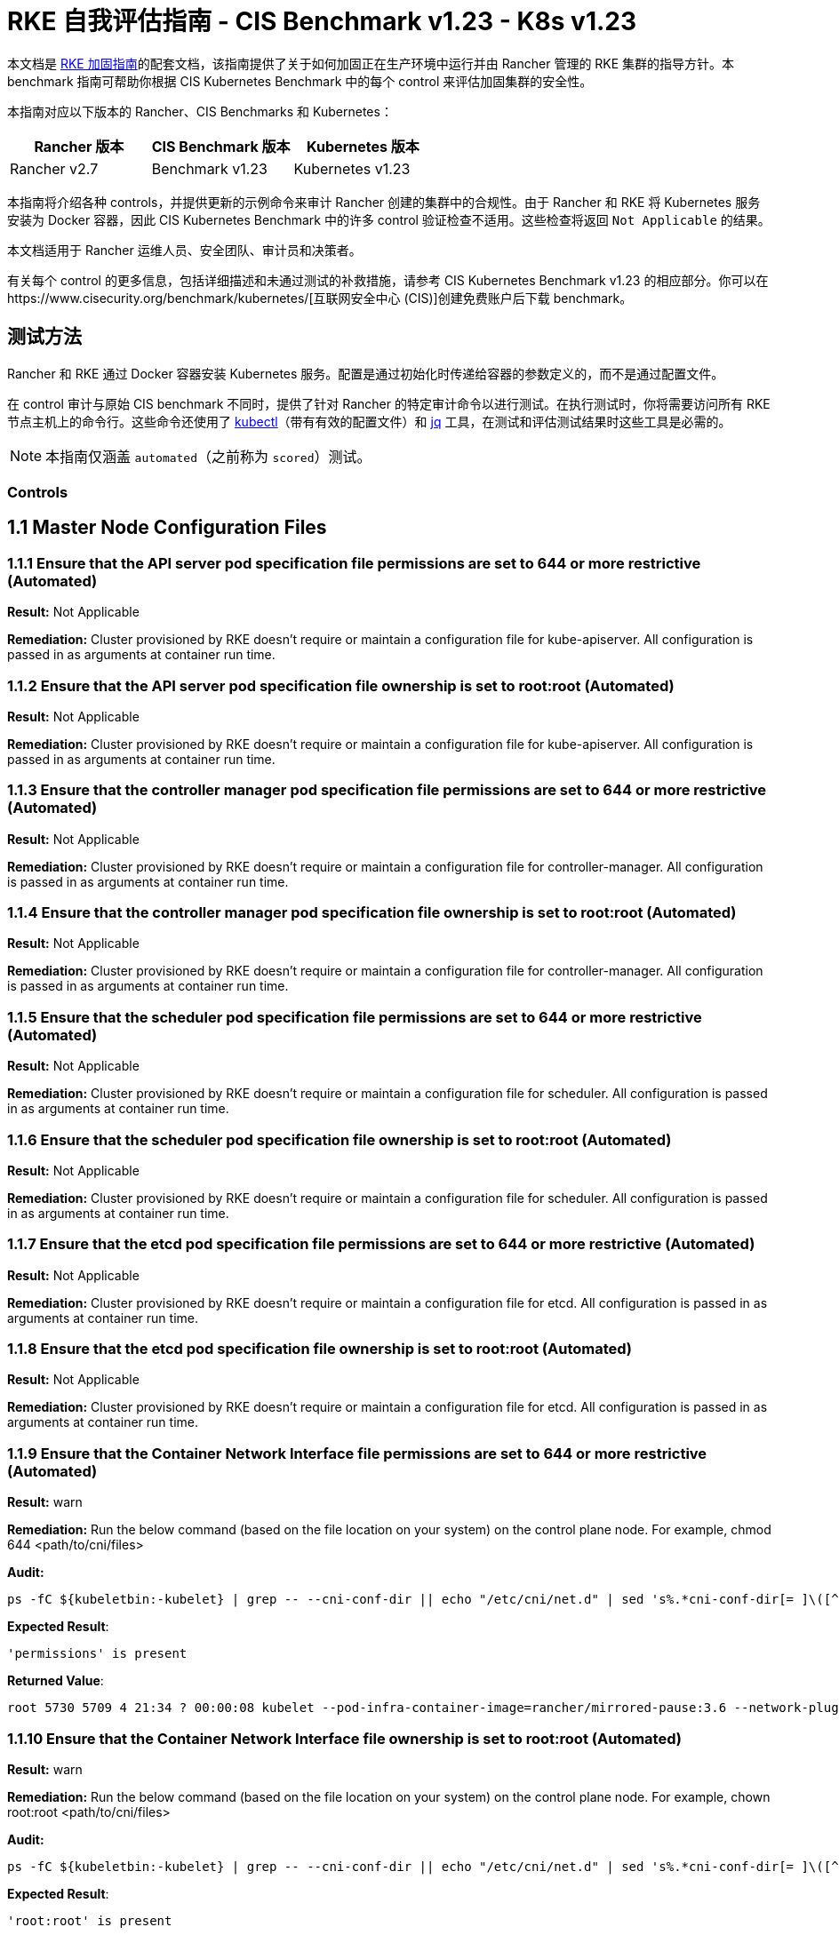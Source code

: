 = RKE 自我评估指南 - CIS Benchmark v1.23 - K8s v1.23

本文档是 xref:security/hardening-guides/rke1/rke1.adoc[RKE 加固指南]的配套文档，该指南提供了关于如何加固正在生产环境中运行并由 Rancher 管理的 RKE 集群的指导方针。本 benchmark 指南可帮助你根据 CIS Kubernetes Benchmark 中的每个 control 来评估加固集群的安全性。

本指南对应以下版本的 Rancher、CIS Benchmarks 和 Kubernetes：

|===
| Rancher 版本 | CIS Benchmark 版本 | Kubernetes 版本

| Rancher v2.7
| Benchmark v1.23
| Kubernetes v1.23
|===

本指南将介绍各种 controls，并提供更新的示例命令来审计 Rancher 创建的集群中的合规性。由于 Rancher 和 RKE 将 Kubernetes 服务安装为 Docker 容器，因此 CIS Kubernetes Benchmark 中的许多 control 验证检查不适用。这些检查将返回 `Not Applicable` 的结果。

本文档适用于 Rancher 运维人员、安全团队、审计员和决策者。

有关每个 control 的更多信息，包括详细描述和未通过测试的补救措施，请参考 CIS Kubernetes Benchmark v1.23 的相应部分。你可以在https://www.cisecurity.org/benchmark/kubernetes/[互联网安全中心 (CIS)]创建免费账户后下载 benchmark。

== 测试方法

Rancher 和 RKE 通过 Docker 容器安装 Kubernetes 服务。配置是通过初始化时传递给容器的参数定义的，而不是通过配置文件。

在 control 审计与原始 CIS benchmark 不同时，提供了针对 Rancher 的特定审计命令以进行测试。在执行测试时，你将需要访问所有 RKE 节点主机上的命令行。这些命令还使用了 https://kubernetes.io/docs/tasks/tools/[kubectl]（带有有效的配置文件）和 https://stedolan.github.io/jq/[jq] 工具，在测试和评估测试结果时这些工具是必需的。

[NOTE]
====

本指南仅涵盖 `automated`（之前称为 `scored`）测试。
====


=== Controls

== 1.1 Master Node Configuration Files

=== 1.1.1 Ensure that the API server pod specification file permissions are set to 644 or more restrictive (Automated)

*Result:* Not Applicable

*Remediation:*
Cluster provisioned by RKE doesn't require or maintain a configuration file for kube-apiserver.
All configuration is passed in as arguments at container run time.

=== 1.1.2 Ensure that the API server pod specification file ownership is set to root:root (Automated)

*Result:* Not Applicable

*Remediation:*
Cluster provisioned by RKE doesn't require or maintain a configuration file for kube-apiserver.
All configuration is passed in as arguments at container run time.

=== 1.1.3 Ensure that the controller manager pod specification file permissions are set to 644 or more restrictive (Automated)

*Result:* Not Applicable

*Remediation:*
Cluster provisioned by RKE doesn't require or maintain a configuration file for controller-manager.
All configuration is passed in as arguments at container run time.

=== 1.1.4 Ensure that the controller manager pod specification file ownership is set to root:root (Automated)

*Result:* Not Applicable

*Remediation:*
Cluster provisioned by RKE doesn't require or maintain a configuration file for controller-manager.
All configuration is passed in as arguments at container run time.

=== 1.1.5 Ensure that the scheduler pod specification file permissions are set to 644 or more restrictive (Automated)

*Result:* Not Applicable

*Remediation:*
Cluster provisioned by RKE doesn't require or maintain a configuration file for scheduler.
All configuration is passed in as arguments at container run time.

=== 1.1.6 Ensure that the scheduler pod specification file ownership is set to root:root (Automated)

*Result:* Not Applicable

*Remediation:*
Cluster provisioned by RKE doesn't require or maintain a configuration file for scheduler.
All configuration is passed in as arguments at container run time.

=== 1.1.7 Ensure that the etcd pod specification file permissions are set to 644 or more restrictive (Automated)

*Result:* Not Applicable

*Remediation:*
Cluster provisioned by RKE doesn't require or maintain a configuration file for etcd.
All configuration is passed in as arguments at container run time.

=== 1.1.8 Ensure that the etcd pod specification file ownership is set to root:root (Automated)

*Result:* Not Applicable

*Remediation:*
Cluster provisioned by RKE doesn't require or maintain a configuration file for etcd.
All configuration is passed in as arguments at container run time.

=== 1.1.9 Ensure that the Container Network Interface file permissions are set to 644 or more restrictive (Automated)

*Result:* warn

*Remediation:*
Run the below command (based on the file location on your system) on the control plane node.
For example, chmod 644 <path/to/cni/files>

*Audit:*

[,bash]
----
ps -fC ${kubeletbin:-kubelet} | grep -- --cni-conf-dir || echo "/etc/cni/net.d" | sed 's%.*cni-conf-dir[= ]\([^ ]*\).*%\1%' | xargs -I{} find {} -mindepth 1 | xargs --no-run-if-empty stat -c permissions=%a find /var/lib/cni/networks -type f 2> /dev/null | xargs --no-run-if-empty stat -c permissions=%a
----

*Expected Result*:

[,console]
----
'permissions' is present
----

*Returned Value*:

[,console]
----
root 5730 5709 4 21:34 ? 00:00:08 kubelet --pod-infra-container-image=rancher/mirrored-pause:3.6 --network-plugin=cni --protect-kernel-defaults=true --fail-swap-on=false --hostname-override=ip-172-31-26-226 --volume-plugin-dir=/var/lib/kubelet/volumeplugins --cni-conf-dir=/etc/cni/net.d --anonymous-auth=false --streaming-connection-idle-timeout=30m --client-ca-file=/etc/kubernetes/ssl/kube-ca.pem --cloud-provider= --cluster-domain=cluster.local --resolv-conf=/etc/resolv.conf --make-iptables-util-chains=true --kubeconfig=/etc/kubernetes/ssl/kubecfg-kube-node.yaml --root-dir=/var/lib/kubelet --read-only-port=0 --v=2 --tls-cipher-suites=TLS_ECDHE_ECDSA_WITH_AES_128_GCM_SHA256,TLS_ECDHE_RSA_WITH_AES_128_GCM_SHA256,TLS_ECDHE_ECDSA_WITH_CHACHA20_POLY1305,TLS_ECDHE_RSA_WITH_AES_256_GCM_SHA384,TLS_ECDHE_RSA_WITH_CHACHA20_POLY1305,TLS_ECDHE_ECDSA_WITH_AES_256_GCM_SHA384,TLS_RSA_WITH_AES_256_GCM_SHA384,TLS_RSA_WITH_AES_128_GCM_SHA256 --feature-gates=RotateKubeletServerCertificate=true --cgroups-per-qos=True --cluster-dns=10.43.0.10 --cni-bin-dir=/opt/cni/bin --address=0.0.0.0 --node-ip=172.31.26.226 --tls-cert-file=/etc/kubernetes/ssl/kube-kubelet-172-31-26-226.pem --tls-private-key-file=/etc/kubernetes/ssl/kube-kubelet-172-31-26-226-key.pem --event-qps=0 --authentication-token-webhook=true --authorization-mode=Webhook --cgroup-driver=cgroupfs --resolv-conf=/run/systemd/resolve/resolv.conf
----

=== 1.1.10 Ensure that the Container Network Interface file ownership is set to root:root (Automated)

*Result:* warn

*Remediation:*
Run the below command (based on the file location on your system) on the control plane node.
For example,
chown root:root <path/to/cni/files>

*Audit:*

[,bash]
----
ps -fC ${kubeletbin:-kubelet} | grep -- --cni-conf-dir || echo "/etc/cni/net.d" | sed 's%.*cni-conf-dir[= ]\([^ ]*\).*%\1%' | xargs -I{} find {} -mindepth 1 | xargs --no-run-if-empty stat -c %U:%G find /var/lib/cni/networks -type f 2> /dev/null | xargs --no-run-if-empty stat -c %U:%G
----

*Expected Result*:

[,console]
----
'root:root' is present
----

*Returned Value*:

[,console]
----
root 5730 5709 4 21:34 ? 00:00:08 kubelet --pod-infra-container-image=rancher/mirrored-pause:3.6 --network-plugin=cni --protect-kernel-defaults=true --fail-swap-on=false --hostname-override=ip-172-31-26-226 --volume-plugin-dir=/var/lib/kubelet/volumeplugins --cni-conf-dir=/etc/cni/net.d --anonymous-auth=false --streaming-connection-idle-timeout=30m --client-ca-file=/etc/kubernetes/ssl/kube-ca.pem --cloud-provider= --cluster-domain=cluster.local --resolv-conf=/etc/resolv.conf --make-iptables-util-chains=true --kubeconfig=/etc/kubernetes/ssl/kubecfg-kube-node.yaml --root-dir=/var/lib/kubelet --read-only-port=0 --v=2 --tls-cipher-suites=TLS_ECDHE_ECDSA_WITH_AES_128_GCM_SHA256,TLS_ECDHE_RSA_WITH_AES_128_GCM_SHA256,TLS_ECDHE_ECDSA_WITH_CHACHA20_POLY1305,TLS_ECDHE_RSA_WITH_AES_256_GCM_SHA384,TLS_ECDHE_RSA_WITH_CHACHA20_POLY1305,TLS_ECDHE_ECDSA_WITH_AES_256_GCM_SHA384,TLS_RSA_WITH_AES_256_GCM_SHA384,TLS_RSA_WITH_AES_128_GCM_SHA256 --feature-gates=RotateKubeletServerCertificate=true --cgroups-per-qos=True --cluster-dns=10.43.0.10 --cni-bin-dir=/opt/cni/bin --address=0.0.0.0 --node-ip=172.31.26.226 --tls-cert-file=/etc/kubernetes/ssl/kube-kubelet-172-31-26-226.pem --tls-private-key-file=/etc/kubernetes/ssl/kube-kubelet-172-31-26-226-key.pem --event-qps=0 --authentication-token-webhook=true --authorization-mode=Webhook --cgroup-driver=cgroupfs --resolv-conf=/run/systemd/resolve/resolv.conf
----

=== 1.1.11 Ensure that the etcd data directory permissions are set to 700 or more restrictive (Automated)

*Result:* pass

*Remediation:*
On the etcd server node, get the etcd data directory, passed as an argument --data-dir,
from the command 'ps -ef | grep etcd'.
Run the below command (based on the etcd data directory found above). For example,
chmod 700 /var/lib/etcd

*Audit:*

[,bash]
----
stat -c %a /node/var/lib/etcd
----

*Expected Result*:

[,console]
----
'700' is equal to '700'
----

*Returned Value*:

[,console]
----
700
----

=== 1.1.12 Ensure that the etcd data directory ownership is set to etcd:etcd (Automated)

*Result:* Not Applicable

*Remediation:*
On the etcd server node, get the etcd data directory, passed as an argument --data-dir,
from the command 'ps -ef | grep etcd'.
Run the below command (based on the etcd data directory found above).
For example, chown etcd:etcd /var/lib/etcd

=== 1.1.13 Ensure that the admin.conf file permissions are set to 600 or more restrictive (Automated)

*Result:* Not Applicable

*Remediation:*
Cluster provisioned by RKE does not store the kubernetes default kubeconfig credentials file on the nodes.

=== 1.1.14 Ensure that the admin.conf file ownership is set to root:root (Automated)

*Result:* Not Applicable

*Remediation:*
Cluster provisioned by RKE does not store the kubernetes default kubeconfig credentials file on the nodes.

=== 1.1.15 Ensure that the scheduler.conf file permissions are set to 644 or more restrictive (Automated)

*Result:* Not Applicable

*Remediation:*
Cluster provisioned by RKE doesn't require or maintain a configuration file for scheduler.
All configuration is passed in as arguments at container run time.

=== 1.1.16 Ensure that the scheduler.conf file ownership is set to root:root (Automated)

*Result:* Not Applicable

*Remediation:*
Cluster provisioned by RKE doesn't require or maintain a configuration file for scheduler.
All configuration is passed in as arguments at container run time.

=== 1.1.17 Ensure that the controller-manager.conf file permissions are set to 644 or more restrictive (Automated)

*Result:* Not Applicable

*Remediation:*
Cluster provisioned by RKE doesn't require or maintain a configuration file for controller-manager.
All configuration is passed in as arguments at container run time.

=== 1.1.18 Ensure that the controller-manager.conf file ownership is set to root:root (Automated)

*Result:* Not Applicable

*Remediation:*
Cluster provisioned by RKE doesn't require or maintain a configuration file for controller-manager.
All configuration is passed in as arguments at container run time.

=== 1.1.19 Ensure that the Kubernetes PKI directory and file ownership is set to root:root (Automated)

*Result:* pass

*Remediation:*
Run the below command (based on the file location on your system) on the master node.
For example,
chown -R root:root /etc/kubernetes/pki/

*Audit Script:* `check_files_owner_in_dir.sh`

[,bash]
----
#!/usr/bin/env bash

# This script is used to ensure the owner is set to root:root for
# the given directory and all the files in it
#
# inputs:
#   $1 = /full/path/to/directory
#
# outputs:
#   true/false

INPUT_DIR=$1

if [[ "${INPUT_DIR}" == "" ]]; then
    echo "false"
    exit
fi

if [[ $(stat -c %U:%G ${INPUT_DIR}) != "root:root" ]]; then
    echo "false"
    exit
fi

statInfoLines=$(stat -c "%n %U:%G" ${INPUT_DIR}/*)
while read -r statInfoLine; do
  f=$(echo ${statInfoLine} | cut -d' ' -f1)
  p=$(echo ${statInfoLine} | cut -d' ' -f2)

  if [[ $(basename "$f" .pem) == "kube-etcd-"* ]]; then
    if [[ "$p" != "root:root" && "$p" != "etcd:etcd" ]]; then
      echo "false"
      exit
    fi
  else
    if [[ "$p" != "root:root" ]]; then
      echo "false"
      exit
    fi
  fi
done <<< "${statInfoLines}"


echo "true"
exit
----

*Audit Execution:*

[,bash]
----
./check_files_owner_in_dir.sh /node/etc/kubernetes/ssl
----

*Expected Result*:

[,console]
----
'true' is equal to 'true'
----

*Returned Value*:

[,console]
----
true
----

=== 1.1.20 Ensure that the Kubernetes PKI certificate file permissions are set to 644 or more restrictive (Automated)

*Result:* pass

*Remediation:*
Run the below command (based on the file location on your system) on the master node.
For example,
chmod -R 644 /etc/kubernetes/pki/*.crt

*Audit Script:* `check_files_permissions.sh`

[,bash]
----
#!/usr/bin/env bash

# This script is used to ensure the file permissions are set to 644 or
# more restrictive for all files in a given directory or a wildcard
# selection of files
#
# inputs:
#   $1 = /full/path/to/directory or /path/to/fileswithpattern
#                                   ex: !(*key).pem
#
#   $2 (optional) = permission (ex: 600)
#
# outputs:
#   true/false

# Turn on "extended glob" for use of '!' in wildcard
shopt -s extglob

# Turn off history to avoid surprises when using '!'
set -H

USER_INPUT=$1

if [[ "${USER_INPUT}" == "" ]]; then
  echo "false"
  exit
fi


if [[ -d ${USER_INPUT} ]]; then
  PATTERN="${USER_INPUT}/*"
else
  PATTERN="${USER_INPUT}"
fi

PERMISSION=""
if [[ "$2" != "" ]]; then
  PERMISSION=$2
fi

FILES_PERMISSIONS=$(stat -c %n\ %a ${PATTERN})

while read -r fileInfo; do
  p=$(echo ${fileInfo} | cut -d' ' -f2)

  if [[ "${PERMISSION}" != "" ]]; then
    if [[ "$p" != "${PERMISSION}" ]]; then
      echo "false"
      exit
    fi
  else
    if [[ "$p" != "644" && "$p" != "640" && "$p" != "600" ]]; then
      echo "false"
      exit
    fi
  fi
done <<< "${FILES_PERMISSIONS}"


echo "true"
exit
----

*Audit Execution:*

[,bash]
----
./check_files_permissions.sh '/node/etc/kubernetes/ssl/!(*key).pem'
----

*Expected Result*:

[,console]
----
'true' is equal to 'true'
----

*Returned Value*:

[,console]
----
true
----

=== 1.1.21 Ensure that the Kubernetes PKI key file permissions are set to 600 (Automated)

*Result:* pass

*Remediation:*
Run the below command (based on the file location on your system) on the control plane node.
For example,
chmod -R 600 /etc/kubernetes/ssl/*key.pem

*Audit Script:* `check_files_permissions.sh`

[,bash]
----
#!/usr/bin/env bash

# This script is used to ensure the file permissions are set to 644 or
# more restrictive for all files in a given directory or a wildcard
# selection of files
#
# inputs:
#   $1 = /full/path/to/directory or /path/to/fileswithpattern
#                                   ex: !(*key).pem
#
#   $2 (optional) = permission (ex: 600)
#
# outputs:
#   true/false

# Turn on "extended glob" for use of '!' in wildcard
shopt -s extglob

# Turn off history to avoid surprises when using '!'
set -H

USER_INPUT=$1

if [[ "${USER_INPUT}" == "" ]]; then
  echo "false"
  exit
fi


if [[ -d ${USER_INPUT} ]]; then
  PATTERN="${USER_INPUT}/*"
else
  PATTERN="${USER_INPUT}"
fi

PERMISSION=""
if [[ "$2" != "" ]]; then
  PERMISSION=$2
fi

FILES_PERMISSIONS=$(stat -c %n\ %a ${PATTERN})

while read -r fileInfo; do
  p=$(echo ${fileInfo} | cut -d' ' -f2)

  if [[ "${PERMISSION}" != "" ]]; then
    if [[ "$p" != "${PERMISSION}" ]]; then
      echo "false"
      exit
    fi
  else
    if [[ "$p" != "644" && "$p" != "640" && "$p" != "600" ]]; then
      echo "false"
      exit
    fi
  fi
done <<< "${FILES_PERMISSIONS}"


echo "true"
exit
----

*Audit Execution:*

[,bash]
----
./check_files_permissions.sh '/node/etc/kubernetes/ssl/*key.pem'
----

*Expected Result*:

[,console]
----
'true' is equal to 'true'
----

*Returned Value*:

[,console]
----
true
----

== 1.2 API Server

=== 1.2.1 Ensure that the --anonymous-auth argument is set to false (Automated)

*Result:* pass

*Remediation:*
Edit the API server pod specification file /etc/kubernetes/manifests/kube-apiserver.yaml
on the control plane node and set the below parameter.
--anonymous-auth=false

*Audit:*

[,bash]
----
/bin/ps -ef | grep kube-apiserver | grep -v grep
----

*Expected Result*:

[,console]
----
'--anonymous-auth' is equal to 'false'
----

*Returned Value*:

[,console]
----
root 5258 5238 17 21:34 ? 00:00:40 kube-apiserver --encryption-provider-config=/etc/kubernetes/ssl/encryption.yaml --api-audiences=unknown --service-account-signing-key-file=/etc/kubernetes/ssl/kube-service-account-token-key.pem --requestheader-group-headers=X-Remote-Group --advertise-address=172.31.26.226 --audit-log-format=json --requestheader-allowed-names=kube-apiserver-proxy-client --requestheader-client-ca-file=/etc/kubernetes/ssl/kube-apiserver-requestheader-ca.pem --authentication-token-webhook-config-file=/etc/kubernetes/kube-api-authn-webhook.yaml --enable-admission-plugins=NamespaceLifecycle,LimitRanger,ServiceAccount,DefaultStorageClass,DefaultTolerationSeconds,MutatingAdmissionWebhook,ValidatingAdmissionWebhook,ResourceQuota,NodeRestriction,Priority,TaintNodesByCondition,PersistentVolumeClaimResize,PodSecurityPolicy,EventRateLimit --anonymous-auth=false --kubelet-preferred-address-types=InternalIP,ExternalIP,Hostname --secure-port=6443 --audit-log-path=/var/log/kube-audit/audit-log.json --kubelet-client-certificate=/etc/kubernetes/ssl/kube-apiserver.pem --service-account-key-file=/etc/kubernetes/ssl/kube-service-account-token-key.pem --etcd-prefix=/registry --etcd-servers=https://172.31.26.226:2379 --insecure-port=0 --etcd-cafile=/etc/kubernetes/ssl/kube-ca.pem --etcd-certfile=/etc/kubernetes/ssl/kube-node.pem --tls-private-key-file=/etc/kubernetes/ssl/kube-apiserver-key.pem --kubelet-certificate-authority=/etc/kubernetes/ssl/kube-ca.pem --runtime-config=policy/v1beta1/podsecuritypolicy=true --audit-log-maxsize=100 --cloud-provider= --kubelet-client-key=/etc/kubernetes/ssl/kube-apiserver-key.pem --authentication-token-webhook-cache-ttl=5s --profiling=false --requestheader-extra-headers-prefix=X-Remote-Extra- --tls-cipher-suites=TLS_ECDHE_ECDSA_WITH_AES_128_GCM_SHA256,TLS_ECDHE_ECDSA_WITH_AES_256_GCM_SHA384,TLS_ECDHE_ECDSA_WITH_CHACHA20_POLY1305,TLS_ECDHE_RSA_WITH_AES_128_GCM_SHA256,TLS_ECDHE_RSA_WITH_AES_256_GCM_SHA384,TLS_ECDHE_RSA_WITH_CHACHA20_POLY1305 --audit-log-maxage=30 --client-ca-file=/etc/kubernetes/ssl/kube-ca.pem --etcd-keyfile=/etc/kubernetes/ssl/kube-node-key.pem --tls-cert-file=/etc/kubernetes/ssl/kube-apiserver.pem --storage-backend=etcd3 --requestheader-username-headers=X-Remote-User --bind-address=0.0.0.0 --authorization-mode=Node,RBAC --admission-control-config-file=/etc/kubernetes/admission.yaml --service-node-port-range=30000-32767 --proxy-client-key-file=/etc/kubernetes/ssl/kube-apiserver-proxy-client-key.pem --service-account-issuer=rke --allow-privileged=true --service-account-lookup=true --audit-log-maxbackup=10 --audit-policy-file=/etc/kubernetes/audit-policy.yaml --proxy-client-cert-file=/etc/kubernetes/ssl/kube-apiserver-proxy-client.pem --service-cluster-ip-range=10.43.0.0/16
----

=== 1.2.2 Ensure that the --token-auth-file parameter is not set (Automated)

*Result:* pass

*Remediation:*
Follow the documentation and configure alternate mechanisms for authentication. Then,
edit the API server pod specification file /etc/kubernetes/manifests/kube-apiserver.yaml
on the control plane node and remove the --token-auth-file=<filename> parameter.

*Audit:*

[,bash]
----
/bin/ps -ef | grep kube-apiserver | grep -v grep
----

*Expected Result*:

[,console]
----
'--token-auth-file' is not present
----

*Returned Value*:

[,console]
----
root 5258 5238 17 21:34 ? 00:00:40 kube-apiserver --encryption-provider-config=/etc/kubernetes/ssl/encryption.yaml --api-audiences=unknown --service-account-signing-key-file=/etc/kubernetes/ssl/kube-service-account-token-key.pem --requestheader-group-headers=X-Remote-Group --advertise-address=172.31.26.226 --audit-log-format=json --requestheader-allowed-names=kube-apiserver-proxy-client --requestheader-client-ca-file=/etc/kubernetes/ssl/kube-apiserver-requestheader-ca.pem --authentication-token-webhook-config-file=/etc/kubernetes/kube-api-authn-webhook.yaml --enable-admission-plugins=NamespaceLifecycle,LimitRanger,ServiceAccount,DefaultStorageClass,DefaultTolerationSeconds,MutatingAdmissionWebhook,ValidatingAdmissionWebhook,ResourceQuota,NodeRestriction,Priority,TaintNodesByCondition,PersistentVolumeClaimResize,PodSecurityPolicy,EventRateLimit --anonymous-auth=false --kubelet-preferred-address-types=InternalIP,ExternalIP,Hostname --secure-port=6443 --audit-log-path=/var/log/kube-audit/audit-log.json --kubelet-client-certificate=/etc/kubernetes/ssl/kube-apiserver.pem --service-account-key-file=/etc/kubernetes/ssl/kube-service-account-token-key.pem --etcd-prefix=/registry --etcd-servers=https://172.31.26.226:2379 --insecure-port=0 --etcd-cafile=/etc/kubernetes/ssl/kube-ca.pem --etcd-certfile=/etc/kubernetes/ssl/kube-node.pem --tls-private-key-file=/etc/kubernetes/ssl/kube-apiserver-key.pem --kubelet-certificate-authority=/etc/kubernetes/ssl/kube-ca.pem --runtime-config=policy/v1beta1/podsecuritypolicy=true --audit-log-maxsize=100 --cloud-provider= --kubelet-client-key=/etc/kubernetes/ssl/kube-apiserver-key.pem --authentication-token-webhook-cache-ttl=5s --profiling=false --requestheader-extra-headers-prefix=X-Remote-Extra- --tls-cipher-suites=TLS_ECDHE_ECDSA_WITH_AES_128_GCM_SHA256,TLS_ECDHE_ECDSA_WITH_AES_256_GCM_SHA384,TLS_ECDHE_ECDSA_WITH_CHACHA20_POLY1305,TLS_ECDHE_RSA_WITH_AES_128_GCM_SHA256,TLS_ECDHE_RSA_WITH_AES_256_GCM_SHA384,TLS_ECDHE_RSA_WITH_CHACHA20_POLY1305 --audit-log-maxage=30 --client-ca-file=/etc/kubernetes/ssl/kube-ca.pem --etcd-keyfile=/etc/kubernetes/ssl/kube-node-key.pem --tls-cert-file=/etc/kubernetes/ssl/kube-apiserver.pem --storage-backend=etcd3 --requestheader-username-headers=X-Remote-User --bind-address=0.0.0.0 --authorization-mode=Node,RBAC --admission-control-config-file=/etc/kubernetes/admission.yaml --service-node-port-range=30000-32767 --proxy-client-key-file=/etc/kubernetes/ssl/kube-apiserver-proxy-client-key.pem --service-account-issuer=rke --allow-privileged=true --service-account-lookup=true --audit-log-maxbackup=10 --audit-policy-file=/etc/kubernetes/audit-policy.yaml --proxy-client-cert-file=/etc/kubernetes/ssl/kube-apiserver-proxy-client.pem --service-cluster-ip-range=10.43.0.0/16
----

=== 1.2.3 Ensure that the --DenyServiceExternalIPs is not set (Automated)

*Result:* pass

*Remediation:*
Edit the API server pod specification file /etc/kubernetes/manifests/kube-apiserver.yaml
on the control plane node and remove the `DenyServiceExternalIPs`
from enabled admission plugins.

*Audit:*

[,bash]
----
/bin/ps -ef | grep kube-apiserver | grep -v grep
----

*Expected Result*:

[,console]
----
'--enable-admission-plugins' does not have 'DenyServiceExternalIPs' OR '--enable-admission-plugins' is not present
----

*Returned Value*:

[,console]
----
root 5258 5238 17 21:34 ? 00:00:40 kube-apiserver --encryption-provider-config=/etc/kubernetes/ssl/encryption.yaml --api-audiences=unknown --service-account-signing-key-file=/etc/kubernetes/ssl/kube-service-account-token-key.pem --requestheader-group-headers=X-Remote-Group --advertise-address=172.31.26.226 --audit-log-format=json --requestheader-allowed-names=kube-apiserver-proxy-client --requestheader-client-ca-file=/etc/kubernetes/ssl/kube-apiserver-requestheader-ca.pem --authentication-token-webhook-config-file=/etc/kubernetes/kube-api-authn-webhook.yaml --enable-admission-plugins=NamespaceLifecycle,LimitRanger,ServiceAccount,DefaultStorageClass,DefaultTolerationSeconds,MutatingAdmissionWebhook,ValidatingAdmissionWebhook,ResourceQuota,NodeRestriction,Priority,TaintNodesByCondition,PersistentVolumeClaimResize,PodSecurityPolicy,EventRateLimit --anonymous-auth=false --kubelet-preferred-address-types=InternalIP,ExternalIP,Hostname --secure-port=6443 --audit-log-path=/var/log/kube-audit/audit-log.json --kubelet-client-certificate=/etc/kubernetes/ssl/kube-apiserver.pem --service-account-key-file=/etc/kubernetes/ssl/kube-service-account-token-key.pem --etcd-prefix=/registry --etcd-servers=https://172.31.26.226:2379 --insecure-port=0 --etcd-cafile=/etc/kubernetes/ssl/kube-ca.pem --etcd-certfile=/etc/kubernetes/ssl/kube-node.pem --tls-private-key-file=/etc/kubernetes/ssl/kube-apiserver-key.pem --kubelet-certificate-authority=/etc/kubernetes/ssl/kube-ca.pem --runtime-config=policy/v1beta1/podsecuritypolicy=true --audit-log-maxsize=100 --cloud-provider= --kubelet-client-key=/etc/kubernetes/ssl/kube-apiserver-key.pem --authentication-token-webhook-cache-ttl=5s --profiling=false --requestheader-extra-headers-prefix=X-Remote-Extra- --tls-cipher-suites=TLS_ECDHE_ECDSA_WITH_AES_128_GCM_SHA256,TLS_ECDHE_ECDSA_WITH_AES_256_GCM_SHA384,TLS_ECDHE_ECDSA_WITH_CHACHA20_POLY1305,TLS_ECDHE_RSA_WITH_AES_128_GCM_SHA256,TLS_ECDHE_RSA_WITH_AES_256_GCM_SHA384,TLS_ECDHE_RSA_WITH_CHACHA20_POLY1305 --audit-log-maxage=30 --client-ca-file=/etc/kubernetes/ssl/kube-ca.pem --etcd-keyfile=/etc/kubernetes/ssl/kube-node-key.pem --tls-cert-file=/etc/kubernetes/ssl/kube-apiserver.pem --storage-backend=etcd3 --requestheader-username-headers=X-Remote-User --bind-address=0.0.0.0 --authorization-mode=Node,RBAC --admission-control-config-file=/etc/kubernetes/admission.yaml --service-node-port-range=30000-32767 --proxy-client-key-file=/etc/kubernetes/ssl/kube-apiserver-proxy-client-key.pem --service-account-issuer=rke --allow-privileged=true --service-account-lookup=true --audit-log-maxbackup=10 --audit-policy-file=/etc/kubernetes/audit-policy.yaml --proxy-client-cert-file=/etc/kubernetes/ssl/kube-apiserver-proxy-client.pem --service-cluster-ip-range=10.43.0.0/16
----

=== 1.2.4 Ensure that the --kubelet-https argument is set to true (Automated)

*Result:* pass

*Remediation:*
Edit the API server pod specification file /etc/kubernetes/manifests/kube-apiserver.yaml
on the control plane node and remove the --kubelet-https parameter.

*Audit:*

[,bash]
----
/bin/ps -ef | grep kube-apiserver | grep -v grep
----

*Expected Result*:

[,console]
----
'--kubelet-https' is present OR '--kubelet-https' is not present
----

*Returned Value*:

[,console]
----
root 5258 5238 17 21:34 ? 00:00:40 kube-apiserver --encryption-provider-config=/etc/kubernetes/ssl/encryption.yaml --api-audiences=unknown --service-account-signing-key-file=/etc/kubernetes/ssl/kube-service-account-token-key.pem --requestheader-group-headers=X-Remote-Group --advertise-address=172.31.26.226 --audit-log-format=json --requestheader-allowed-names=kube-apiserver-proxy-client --requestheader-client-ca-file=/etc/kubernetes/ssl/kube-apiserver-requestheader-ca.pem --authentication-token-webhook-config-file=/etc/kubernetes/kube-api-authn-webhook.yaml --enable-admission-plugins=NamespaceLifecycle,LimitRanger,ServiceAccount,DefaultStorageClass,DefaultTolerationSeconds,MutatingAdmissionWebhook,ValidatingAdmissionWebhook,ResourceQuota,NodeRestriction,Priority,TaintNodesByCondition,PersistentVolumeClaimResize,PodSecurityPolicy,EventRateLimit --anonymous-auth=false --kubelet-preferred-address-types=InternalIP,ExternalIP,Hostname --secure-port=6443 --audit-log-path=/var/log/kube-audit/audit-log.json --kubelet-client-certificate=/etc/kubernetes/ssl/kube-apiserver.pem --service-account-key-file=/etc/kubernetes/ssl/kube-service-account-token-key.pem --etcd-prefix=/registry --etcd-servers=https://172.31.26.226:2379 --insecure-port=0 --etcd-cafile=/etc/kubernetes/ssl/kube-ca.pem --etcd-certfile=/etc/kubernetes/ssl/kube-node.pem --tls-private-key-file=/etc/kubernetes/ssl/kube-apiserver-key.pem --kubelet-certificate-authority=/etc/kubernetes/ssl/kube-ca.pem --runtime-config=policy/v1beta1/podsecuritypolicy=true --audit-log-maxsize=100 --cloud-provider= --kubelet-client-key=/etc/kubernetes/ssl/kube-apiserver-key.pem --authentication-token-webhook-cache-ttl=5s --profiling=false --requestheader-extra-headers-prefix=X-Remote-Extra- --tls-cipher-suites=TLS_ECDHE_ECDSA_WITH_AES_128_GCM_SHA256,TLS_ECDHE_ECDSA_WITH_AES_256_GCM_SHA384,TLS_ECDHE_ECDSA_WITH_CHACHA20_POLY1305,TLS_ECDHE_RSA_WITH_AES_128_GCM_SHA256,TLS_ECDHE_RSA_WITH_AES_256_GCM_SHA384,TLS_ECDHE_RSA_WITH_CHACHA20_POLY1305 --audit-log-maxage=30 --client-ca-file=/etc/kubernetes/ssl/kube-ca.pem --etcd-keyfile=/etc/kubernetes/ssl/kube-node-key.pem --tls-cert-file=/etc/kubernetes/ssl/kube-apiserver.pem --storage-backend=etcd3 --requestheader-username-headers=X-Remote-User --bind-address=0.0.0.0 --authorization-mode=Node,RBAC --admission-control-config-file=/etc/kubernetes/admission.yaml --service-node-port-range=30000-32767 --proxy-client-key-file=/etc/kubernetes/ssl/kube-apiserver-proxy-client-key.pem --service-account-issuer=rke --allow-privileged=true --service-account-lookup=true --audit-log-maxbackup=10 --audit-policy-file=/etc/kubernetes/audit-policy.yaml --proxy-client-cert-file=/etc/kubernetes/ssl/kube-apiserver-proxy-client.pem --service-cluster-ip-range=10.43.0.0/16
----

=== 1.2.5 Ensure that the --kubelet-client-certificate and --kubelet-client-key arguments are set as appropriate (Automated)

*Result:* pass

*Remediation:*
Follow the Kubernetes documentation and set up the TLS connection between the
apiserver and kubelets. Then, edit API server pod specification file
/etc/kubernetes/manifests/kube-apiserver.yaml on the control plane node and set the
kubelet client certificate and key parameters as below.
--kubelet-client-certificate=<path/to/client-certificate-file>
--kubelet-client-key=<path/to/client-key-file>

*Audit:*

[,bash]
----
/bin/ps -ef | grep kube-apiserver | grep -v grep
----

*Expected Result*:

[,console]
----
'--kubelet-client-certificate' is present AND '--kubelet-client-key' is present
----

*Returned Value*:

[,console]
----
root 5258 5238 17 21:34 ? 00:00:40 kube-apiserver --encryption-provider-config=/etc/kubernetes/ssl/encryption.yaml --api-audiences=unknown --service-account-signing-key-file=/etc/kubernetes/ssl/kube-service-account-token-key.pem --requestheader-group-headers=X-Remote-Group --advertise-address=172.31.26.226 --audit-log-format=json --requestheader-allowed-names=kube-apiserver-proxy-client --requestheader-client-ca-file=/etc/kubernetes/ssl/kube-apiserver-requestheader-ca.pem --authentication-token-webhook-config-file=/etc/kubernetes/kube-api-authn-webhook.yaml --enable-admission-plugins=NamespaceLifecycle,LimitRanger,ServiceAccount,DefaultStorageClass,DefaultTolerationSeconds,MutatingAdmissionWebhook,ValidatingAdmissionWebhook,ResourceQuota,NodeRestriction,Priority,TaintNodesByCondition,PersistentVolumeClaimResize,PodSecurityPolicy,EventRateLimit --anonymous-auth=false --kubelet-preferred-address-types=InternalIP,ExternalIP,Hostname --secure-port=6443 --audit-log-path=/var/log/kube-audit/audit-log.json --kubelet-client-certificate=/etc/kubernetes/ssl/kube-apiserver.pem --service-account-key-file=/etc/kubernetes/ssl/kube-service-account-token-key.pem --etcd-prefix=/registry --etcd-servers=https://172.31.26.226:2379 --insecure-port=0 --etcd-cafile=/etc/kubernetes/ssl/kube-ca.pem --etcd-certfile=/etc/kubernetes/ssl/kube-node.pem --tls-private-key-file=/etc/kubernetes/ssl/kube-apiserver-key.pem --kubelet-certificate-authority=/etc/kubernetes/ssl/kube-ca.pem --runtime-config=policy/v1beta1/podsecuritypolicy=true --audit-log-maxsize=100 --cloud-provider= --kubelet-client-key=/etc/kubernetes/ssl/kube-apiserver-key.pem --authentication-token-webhook-cache-ttl=5s --profiling=false --requestheader-extra-headers-prefix=X-Remote-Extra- --tls-cipher-suites=TLS_ECDHE_ECDSA_WITH_AES_128_GCM_SHA256,TLS_ECDHE_ECDSA_WITH_AES_256_GCM_SHA384,TLS_ECDHE_ECDSA_WITH_CHACHA20_POLY1305,TLS_ECDHE_RSA_WITH_AES_128_GCM_SHA256,TLS_ECDHE_RSA_WITH_AES_256_GCM_SHA384,TLS_ECDHE_RSA_WITH_CHACHA20_POLY1305 --audit-log-maxage=30 --client-ca-file=/etc/kubernetes/ssl/kube-ca.pem --etcd-keyfile=/etc/kubernetes/ssl/kube-node-key.pem --tls-cert-file=/etc/kubernetes/ssl/kube-apiserver.pem --storage-backend=etcd3 --requestheader-username-headers=X-Remote-User --bind-address=0.0.0.0 --authorization-mode=Node,RBAC --admission-control-config-file=/etc/kubernetes/admission.yaml --service-node-port-range=30000-32767 --proxy-client-key-file=/etc/kubernetes/ssl/kube-apiserver-proxy-client-key.pem --service-account-issuer=rke --allow-privileged=true --service-account-lookup=true --audit-log-maxbackup=10 --audit-policy-file=/etc/kubernetes/audit-policy.yaml --proxy-client-cert-file=/etc/kubernetes/ssl/kube-apiserver-proxy-client.pem --service-cluster-ip-range=10.43.0.0/16
----

=== 1.2.6 Ensure that the --kubelet-certificate-authority argument is set as appropriate (Automated)

*Result:* pass

*Remediation:*
Follow the Kubernetes documentation and setup the TLS connection between
the apiserver and kubelets. Then, edit the API server pod specification file
/etc/kubernetes/manifests/kube-apiserver.yaml on the control plane node and set the
--kubelet-certificate-authority parameter to the path to the cert file for the certificate authority.
--kubelet-certificate-authority=<ca-string>

*Audit:*

[,bash]
----
/bin/ps -ef | grep kube-apiserver | grep -v grep
----

*Expected Result*:

[,console]
----
'--kubelet-certificate-authority' is present
----

*Returned Value*:

[,console]
----
root 5258 5238 17 21:34 ? 00:00:40 kube-apiserver --encryption-provider-config=/etc/kubernetes/ssl/encryption.yaml --api-audiences=unknown --service-account-signing-key-file=/etc/kubernetes/ssl/kube-service-account-token-key.pem --requestheader-group-headers=X-Remote-Group --advertise-address=172.31.26.226 --audit-log-format=json --requestheader-allowed-names=kube-apiserver-proxy-client --requestheader-client-ca-file=/etc/kubernetes/ssl/kube-apiserver-requestheader-ca.pem --authentication-token-webhook-config-file=/etc/kubernetes/kube-api-authn-webhook.yaml --enable-admission-plugins=NamespaceLifecycle,LimitRanger,ServiceAccount,DefaultStorageClass,DefaultTolerationSeconds,MutatingAdmissionWebhook,ValidatingAdmissionWebhook,ResourceQuota,NodeRestriction,Priority,TaintNodesByCondition,PersistentVolumeClaimResize,PodSecurityPolicy,EventRateLimit --anonymous-auth=false --kubelet-preferred-address-types=InternalIP,ExternalIP,Hostname --secure-port=6443 --audit-log-path=/var/log/kube-audit/audit-log.json --kubelet-client-certificate=/etc/kubernetes/ssl/kube-apiserver.pem --service-account-key-file=/etc/kubernetes/ssl/kube-service-account-token-key.pem --etcd-prefix=/registry --etcd-servers=https://172.31.26.226:2379 --insecure-port=0 --etcd-cafile=/etc/kubernetes/ssl/kube-ca.pem --etcd-certfile=/etc/kubernetes/ssl/kube-node.pem --tls-private-key-file=/etc/kubernetes/ssl/kube-apiserver-key.pem --kubelet-certificate-authority=/etc/kubernetes/ssl/kube-ca.pem --runtime-config=policy/v1beta1/podsecuritypolicy=true --audit-log-maxsize=100 --cloud-provider= --kubelet-client-key=/etc/kubernetes/ssl/kube-apiserver-key.pem --authentication-token-webhook-cache-ttl=5s --profiling=false --requestheader-extra-headers-prefix=X-Remote-Extra- --tls-cipher-suites=TLS_ECDHE_ECDSA_WITH_AES_128_GCM_SHA256,TLS_ECDHE_ECDSA_WITH_AES_256_GCM_SHA384,TLS_ECDHE_ECDSA_WITH_CHACHA20_POLY1305,TLS_ECDHE_RSA_WITH_AES_128_GCM_SHA256,TLS_ECDHE_RSA_WITH_AES_256_GCM_SHA384,TLS_ECDHE_RSA_WITH_CHACHA20_POLY1305 --audit-log-maxage=30 --client-ca-file=/etc/kubernetes/ssl/kube-ca.pem --etcd-keyfile=/etc/kubernetes/ssl/kube-node-key.pem --tls-cert-file=/etc/kubernetes/ssl/kube-apiserver.pem --storage-backend=etcd3 --requestheader-username-headers=X-Remote-User --bind-address=0.0.0.0 --authorization-mode=Node,RBAC --admission-control-config-file=/etc/kubernetes/admission.yaml --service-node-port-range=30000-32767 --proxy-client-key-file=/etc/kubernetes/ssl/kube-apiserver-proxy-client-key.pem --service-account-issuer=rke --allow-privileged=true --service-account-lookup=true --audit-log-maxbackup=10 --audit-policy-file=/etc/kubernetes/audit-policy.yaml --proxy-client-cert-file=/etc/kubernetes/ssl/kube-apiserver-proxy-client.pem --service-cluster-ip-range=10.43.0.0/16
----

=== 1.2.7 Ensure that the --authorization-mode argument is not set to AlwaysAllow (Automated)

*Result:* pass

*Remediation:*
Edit the API server pod specification file /etc/kubernetes/manifests/kube-apiserver.yaml
on the control plane node and set the --authorization-mode parameter to values other than AlwaysAllow.
One such example could be as below.
--authorization-mode=RBAC

*Audit:*

[,bash]
----
/bin/ps -ef | grep kube-apiserver | grep -v grep
----

*Expected Result*:

[,console]
----
'--authorization-mode' does not have 'AlwaysAllow'
----

*Returned Value*:

[,console]
----
root 5258 5238 17 21:34 ? 00:00:40 kube-apiserver --encryption-provider-config=/etc/kubernetes/ssl/encryption.yaml --api-audiences=unknown --service-account-signing-key-file=/etc/kubernetes/ssl/kube-service-account-token-key.pem --requestheader-group-headers=X-Remote-Group --advertise-address=172.31.26.226 --audit-log-format=json --requestheader-allowed-names=kube-apiserver-proxy-client --requestheader-client-ca-file=/etc/kubernetes/ssl/kube-apiserver-requestheader-ca.pem --authentication-token-webhook-config-file=/etc/kubernetes/kube-api-authn-webhook.yaml --enable-admission-plugins=NamespaceLifecycle,LimitRanger,ServiceAccount,DefaultStorageClass,DefaultTolerationSeconds,MutatingAdmissionWebhook,ValidatingAdmissionWebhook,ResourceQuota,NodeRestriction,Priority,TaintNodesByCondition,PersistentVolumeClaimResize,PodSecurityPolicy,EventRateLimit --anonymous-auth=false --kubelet-preferred-address-types=InternalIP,ExternalIP,Hostname --secure-port=6443 --audit-log-path=/var/log/kube-audit/audit-log.json --kubelet-client-certificate=/etc/kubernetes/ssl/kube-apiserver.pem --service-account-key-file=/etc/kubernetes/ssl/kube-service-account-token-key.pem --etcd-prefix=/registry --etcd-servers=https://172.31.26.226:2379 --insecure-port=0 --etcd-cafile=/etc/kubernetes/ssl/kube-ca.pem --etcd-certfile=/etc/kubernetes/ssl/kube-node.pem --tls-private-key-file=/etc/kubernetes/ssl/kube-apiserver-key.pem --kubelet-certificate-authority=/etc/kubernetes/ssl/kube-ca.pem --runtime-config=policy/v1beta1/podsecuritypolicy=true --audit-log-maxsize=100 --cloud-provider= --kubelet-client-key=/etc/kubernetes/ssl/kube-apiserver-key.pem --authentication-token-webhook-cache-ttl=5s --profiling=false --requestheader-extra-headers-prefix=X-Remote-Extra- --tls-cipher-suites=TLS_ECDHE_ECDSA_WITH_AES_128_GCM_SHA256,TLS_ECDHE_ECDSA_WITH_AES_256_GCM_SHA384,TLS_ECDHE_ECDSA_WITH_CHACHA20_POLY1305,TLS_ECDHE_RSA_WITH_AES_128_GCM_SHA256,TLS_ECDHE_RSA_WITH_AES_256_GCM_SHA384,TLS_ECDHE_RSA_WITH_CHACHA20_POLY1305 --audit-log-maxage=30 --client-ca-file=/etc/kubernetes/ssl/kube-ca.pem --etcd-keyfile=/etc/kubernetes/ssl/kube-node-key.pem --tls-cert-file=/etc/kubernetes/ssl/kube-apiserver.pem --storage-backend=etcd3 --requestheader-username-headers=X-Remote-User --bind-address=0.0.0.0 --authorization-mode=Node,RBAC --admission-control-config-file=/etc/kubernetes/admission.yaml --service-node-port-range=30000-32767 --proxy-client-key-file=/etc/kubernetes/ssl/kube-apiserver-proxy-client-key.pem --service-account-issuer=rke --allow-privileged=true --service-account-lookup=true --audit-log-maxbackup=10 --audit-policy-file=/etc/kubernetes/audit-policy.yaml --proxy-client-cert-file=/etc/kubernetes/ssl/kube-apiserver-proxy-client.pem --service-cluster-ip-range=10.43.0.0/16
----

=== 1.2.8 Ensure that the --authorization-mode argument includes Node (Automated)

*Result:* pass

*Remediation:*
Edit the API server pod specification file /etc/kubernetes/manifests/kube-apiserver.yaml
on the control plane node and set the --authorization-mode parameter to a value that includes Node.
--authorization-mode=Node,RBAC

*Audit:*

[,bash]
----
/bin/ps -ef | grep kube-apiserver | grep -v grep
----

*Expected Result*:

[,console]
----
'--authorization-mode' has 'Node'
----

*Returned Value*:

[,console]
----
root 5258 5238 17 21:34 ? 00:00:40 kube-apiserver --encryption-provider-config=/etc/kubernetes/ssl/encryption.yaml --api-audiences=unknown --service-account-signing-key-file=/etc/kubernetes/ssl/kube-service-account-token-key.pem --requestheader-group-headers=X-Remote-Group --advertise-address=172.31.26.226 --audit-log-format=json --requestheader-allowed-names=kube-apiserver-proxy-client --requestheader-client-ca-file=/etc/kubernetes/ssl/kube-apiserver-requestheader-ca.pem --authentication-token-webhook-config-file=/etc/kubernetes/kube-api-authn-webhook.yaml --enable-admission-plugins=NamespaceLifecycle,LimitRanger,ServiceAccount,DefaultStorageClass,DefaultTolerationSeconds,MutatingAdmissionWebhook,ValidatingAdmissionWebhook,ResourceQuota,NodeRestriction,Priority,TaintNodesByCondition,PersistentVolumeClaimResize,PodSecurityPolicy,EventRateLimit --anonymous-auth=false --kubelet-preferred-address-types=InternalIP,ExternalIP,Hostname --secure-port=6443 --audit-log-path=/var/log/kube-audit/audit-log.json --kubelet-client-certificate=/etc/kubernetes/ssl/kube-apiserver.pem --service-account-key-file=/etc/kubernetes/ssl/kube-service-account-token-key.pem --etcd-prefix=/registry --etcd-servers=https://172.31.26.226:2379 --insecure-port=0 --etcd-cafile=/etc/kubernetes/ssl/kube-ca.pem --etcd-certfile=/etc/kubernetes/ssl/kube-node.pem --tls-private-key-file=/etc/kubernetes/ssl/kube-apiserver-key.pem --kubelet-certificate-authority=/etc/kubernetes/ssl/kube-ca.pem --runtime-config=policy/v1beta1/podsecuritypolicy=true --audit-log-maxsize=100 --cloud-provider= --kubelet-client-key=/etc/kubernetes/ssl/kube-apiserver-key.pem --authentication-token-webhook-cache-ttl=5s --profiling=false --requestheader-extra-headers-prefix=X-Remote-Extra- --tls-cipher-suites=TLS_ECDHE_ECDSA_WITH_AES_128_GCM_SHA256,TLS_ECDHE_ECDSA_WITH_AES_256_GCM_SHA384,TLS_ECDHE_ECDSA_WITH_CHACHA20_POLY1305,TLS_ECDHE_RSA_WITH_AES_128_GCM_SHA256,TLS_ECDHE_RSA_WITH_AES_256_GCM_SHA384,TLS_ECDHE_RSA_WITH_CHACHA20_POLY1305 --audit-log-maxage=30 --client-ca-file=/etc/kubernetes/ssl/kube-ca.pem --etcd-keyfile=/etc/kubernetes/ssl/kube-node-key.pem --tls-cert-file=/etc/kubernetes/ssl/kube-apiserver.pem --storage-backend=etcd3 --requestheader-username-headers=X-Remote-User --bind-address=0.0.0.0 --authorization-mode=Node,RBAC --admission-control-config-file=/etc/kubernetes/admission.yaml --service-node-port-range=30000-32767 --proxy-client-key-file=/etc/kubernetes/ssl/kube-apiserver-proxy-client-key.pem --service-account-issuer=rke --allow-privileged=true --service-account-lookup=true --audit-log-maxbackup=10 --audit-policy-file=/etc/kubernetes/audit-policy.yaml --proxy-client-cert-file=/etc/kubernetes/ssl/kube-apiserver-proxy-client.pem --service-cluster-ip-range=10.43.0.0/16
----

=== 1.2.9 Ensure that the --authorization-mode argument includes RBAC (Automated)

*Result:* pass

*Remediation:*
Edit the API server pod specification file /etc/kubernetes/manifests/kube-apiserver.yaml
on the control plane node and set the --authorization-mode parameter to a value that includes RBAC,
for example `--authorization-mode=Node,RBAC`.

*Audit:*

[,bash]
----
/bin/ps -ef | grep kube-apiserver | grep -v grep
----

*Expected Result*:

[,console]
----
'--authorization-mode' has 'RBAC'
----

*Returned Value*:

[,console]
----
root 5258 5238 17 21:34 ? 00:00:40 kube-apiserver --encryption-provider-config=/etc/kubernetes/ssl/encryption.yaml --api-audiences=unknown --service-account-signing-key-file=/etc/kubernetes/ssl/kube-service-account-token-key.pem --requestheader-group-headers=X-Remote-Group --advertise-address=172.31.26.226 --audit-log-format=json --requestheader-allowed-names=kube-apiserver-proxy-client --requestheader-client-ca-file=/etc/kubernetes/ssl/kube-apiserver-requestheader-ca.pem --authentication-token-webhook-config-file=/etc/kubernetes/kube-api-authn-webhook.yaml --enable-admission-plugins=NamespaceLifecycle,LimitRanger,ServiceAccount,DefaultStorageClass,DefaultTolerationSeconds,MutatingAdmissionWebhook,ValidatingAdmissionWebhook,ResourceQuota,NodeRestriction,Priority,TaintNodesByCondition,PersistentVolumeClaimResize,PodSecurityPolicy,EventRateLimit --anonymous-auth=false --kubelet-preferred-address-types=InternalIP,ExternalIP,Hostname --secure-port=6443 --audit-log-path=/var/log/kube-audit/audit-log.json --kubelet-client-certificate=/etc/kubernetes/ssl/kube-apiserver.pem --service-account-key-file=/etc/kubernetes/ssl/kube-service-account-token-key.pem --etcd-prefix=/registry --etcd-servers=https://172.31.26.226:2379 --insecure-port=0 --etcd-cafile=/etc/kubernetes/ssl/kube-ca.pem --etcd-certfile=/etc/kubernetes/ssl/kube-node.pem --tls-private-key-file=/etc/kubernetes/ssl/kube-apiserver-key.pem --kubelet-certificate-authority=/etc/kubernetes/ssl/kube-ca.pem --runtime-config=policy/v1beta1/podsecuritypolicy=true --audit-log-maxsize=100 --cloud-provider= --kubelet-client-key=/etc/kubernetes/ssl/kube-apiserver-key.pem --authentication-token-webhook-cache-ttl=5s --profiling=false --requestheader-extra-headers-prefix=X-Remote-Extra- --tls-cipher-suites=TLS_ECDHE_ECDSA_WITH_AES_128_GCM_SHA256,TLS_ECDHE_ECDSA_WITH_AES_256_GCM_SHA384,TLS_ECDHE_ECDSA_WITH_CHACHA20_POLY1305,TLS_ECDHE_RSA_WITH_AES_128_GCM_SHA256,TLS_ECDHE_RSA_WITH_AES_256_GCM_SHA384,TLS_ECDHE_RSA_WITH_CHACHA20_POLY1305 --audit-log-maxage=30 --client-ca-file=/etc/kubernetes/ssl/kube-ca.pem --etcd-keyfile=/etc/kubernetes/ssl/kube-node-key.pem --tls-cert-file=/etc/kubernetes/ssl/kube-apiserver.pem --storage-backend=etcd3 --requestheader-username-headers=X-Remote-User --bind-address=0.0.0.0 --authorization-mode=Node,RBAC --admission-control-config-file=/etc/kubernetes/admission.yaml --service-node-port-range=30000-32767 --proxy-client-key-file=/etc/kubernetes/ssl/kube-apiserver-proxy-client-key.pem --service-account-issuer=rke --allow-privileged=true --service-account-lookup=true --audit-log-maxbackup=10 --audit-policy-file=/etc/kubernetes/audit-policy.yaml --proxy-client-cert-file=/etc/kubernetes/ssl/kube-apiserver-proxy-client.pem --service-cluster-ip-range=10.43.0.0/16
----

=== 1.2.10 Ensure that the admission control plugin EventRateLimit is set (Manual)

*Result:* pass

*Remediation:*
Follow the Kubernetes documentation and set the desired limits in a configuration file.
Then, edit the API server pod specification file /etc/kubernetes/manifests/kube-apiserver.yaml
and set the below parameters.
--enable-admission-plugins=...,EventRateLimit,...
--admission-control-config-file=<path/to/configuration/file>

*Audit:*

[,bash]
----
/bin/ps -ef | grep kube-apiserver | grep -v grep
----

*Expected Result*:

[,console]
----
'--enable-admission-plugins' has 'EventRateLimit'
----

*Returned Value*:

[,console]
----
root 5258 5238 17 21:34 ? 00:00:40 kube-apiserver --encryption-provider-config=/etc/kubernetes/ssl/encryption.yaml --api-audiences=unknown --service-account-signing-key-file=/etc/kubernetes/ssl/kube-service-account-token-key.pem --requestheader-group-headers=X-Remote-Group --advertise-address=172.31.26.226 --audit-log-format=json --requestheader-allowed-names=kube-apiserver-proxy-client --requestheader-client-ca-file=/etc/kubernetes/ssl/kube-apiserver-requestheader-ca.pem --authentication-token-webhook-config-file=/etc/kubernetes/kube-api-authn-webhook.yaml --enable-admission-plugins=NamespaceLifecycle,LimitRanger,ServiceAccount,DefaultStorageClass,DefaultTolerationSeconds,MutatingAdmissionWebhook,ValidatingAdmissionWebhook,ResourceQuota,NodeRestriction,Priority,TaintNodesByCondition,PersistentVolumeClaimResize,PodSecurityPolicy,EventRateLimit --anonymous-auth=false --kubelet-preferred-address-types=InternalIP,ExternalIP,Hostname --secure-port=6443 --audit-log-path=/var/log/kube-audit/audit-log.json --kubelet-client-certificate=/etc/kubernetes/ssl/kube-apiserver.pem --service-account-key-file=/etc/kubernetes/ssl/kube-service-account-token-key.pem --etcd-prefix=/registry --etcd-servers=https://172.31.26.226:2379 --insecure-port=0 --etcd-cafile=/etc/kubernetes/ssl/kube-ca.pem --etcd-certfile=/etc/kubernetes/ssl/kube-node.pem --tls-private-key-file=/etc/kubernetes/ssl/kube-apiserver-key.pem --kubelet-certificate-authority=/etc/kubernetes/ssl/kube-ca.pem --runtime-config=policy/v1beta1/podsecuritypolicy=true --audit-log-maxsize=100 --cloud-provider= --kubelet-client-key=/etc/kubernetes/ssl/kube-apiserver-key.pem --authentication-token-webhook-cache-ttl=5s --profiling=false --requestheader-extra-headers-prefix=X-Remote-Extra- --tls-cipher-suites=TLS_ECDHE_ECDSA_WITH_AES_128_GCM_SHA256,TLS_ECDHE_ECDSA_WITH_AES_256_GCM_SHA384,TLS_ECDHE_ECDSA_WITH_CHACHA20_POLY1305,TLS_ECDHE_RSA_WITH_AES_128_GCM_SHA256,TLS_ECDHE_RSA_WITH_AES_256_GCM_SHA384,TLS_ECDHE_RSA_WITH_CHACHA20_POLY1305 --audit-log-maxage=30 --client-ca-file=/etc/kubernetes/ssl/kube-ca.pem --etcd-keyfile=/etc/kubernetes/ssl/kube-node-key.pem --tls-cert-file=/etc/kubernetes/ssl/kube-apiserver.pem --storage-backend=etcd3 --requestheader-username-headers=X-Remote-User --bind-address=0.0.0.0 --authorization-mode=Node,RBAC --admission-control-config-file=/etc/kubernetes/admission.yaml --service-node-port-range=30000-32767 --proxy-client-key-file=/etc/kubernetes/ssl/kube-apiserver-proxy-client-key.pem --service-account-issuer=rke --allow-privileged=true --service-account-lookup=true --audit-log-maxbackup=10 --audit-policy-file=/etc/kubernetes/audit-policy.yaml --proxy-client-cert-file=/etc/kubernetes/ssl/kube-apiserver-proxy-client.pem --service-cluster-ip-range=10.43.0.0/16
----

=== 1.2.11 Ensure that the admission control plugin AlwaysAdmit is not set (Automated)

*Result:* pass

*Remediation:*
Edit the API server pod specification file /etc/kubernetes/manifests/kube-apiserver.yaml
on the control plane node and either remove the --enable-admission-plugins parameter, or set it to a
value that does not include AlwaysAdmit.

*Audit:*

[,bash]
----
/bin/ps -ef | grep kube-apiserver | grep -v grep
----

*Expected Result*:

[,console]
----
'--enable-admission-plugins' does not have 'AlwaysAdmit' OR '--enable-admission-plugins' is not present
----

*Returned Value*:

[,console]
----
root 5258 5238 17 21:34 ? 00:00:40 kube-apiserver --encryption-provider-config=/etc/kubernetes/ssl/encryption.yaml --api-audiences=unknown --service-account-signing-key-file=/etc/kubernetes/ssl/kube-service-account-token-key.pem --requestheader-group-headers=X-Remote-Group --advertise-address=172.31.26.226 --audit-log-format=json --requestheader-allowed-names=kube-apiserver-proxy-client --requestheader-client-ca-file=/etc/kubernetes/ssl/kube-apiserver-requestheader-ca.pem --authentication-token-webhook-config-file=/etc/kubernetes/kube-api-authn-webhook.yaml --enable-admission-plugins=NamespaceLifecycle,LimitRanger,ServiceAccount,DefaultStorageClass,DefaultTolerationSeconds,MutatingAdmissionWebhook,ValidatingAdmissionWebhook,ResourceQuota,NodeRestriction,Priority,TaintNodesByCondition,PersistentVolumeClaimResize,PodSecurityPolicy,EventRateLimit --anonymous-auth=false --kubelet-preferred-address-types=InternalIP,ExternalIP,Hostname --secure-port=6443 --audit-log-path=/var/log/kube-audit/audit-log.json --kubelet-client-certificate=/etc/kubernetes/ssl/kube-apiserver.pem --service-account-key-file=/etc/kubernetes/ssl/kube-service-account-token-key.pem --etcd-prefix=/registry --etcd-servers=https://172.31.26.226:2379 --insecure-port=0 --etcd-cafile=/etc/kubernetes/ssl/kube-ca.pem --etcd-certfile=/etc/kubernetes/ssl/kube-node.pem --tls-private-key-file=/etc/kubernetes/ssl/kube-apiserver-key.pem --kubelet-certificate-authority=/etc/kubernetes/ssl/kube-ca.pem --runtime-config=policy/v1beta1/podsecuritypolicy=true --audit-log-maxsize=100 --cloud-provider= --kubelet-client-key=/etc/kubernetes/ssl/kube-apiserver-key.pem --authentication-token-webhook-cache-ttl=5s --profiling=false --requestheader-extra-headers-prefix=X-Remote-Extra- --tls-cipher-suites=TLS_ECDHE_ECDSA_WITH_AES_128_GCM_SHA256,TLS_ECDHE_ECDSA_WITH_AES_256_GCM_SHA384,TLS_ECDHE_ECDSA_WITH_CHACHA20_POLY1305,TLS_ECDHE_RSA_WITH_AES_128_GCM_SHA256,TLS_ECDHE_RSA_WITH_AES_256_GCM_SHA384,TLS_ECDHE_RSA_WITH_CHACHA20_POLY1305 --audit-log-maxage=30 --client-ca-file=/etc/kubernetes/ssl/kube-ca.pem --etcd-keyfile=/etc/kubernetes/ssl/kube-node-key.pem --tls-cert-file=/etc/kubernetes/ssl/kube-apiserver.pem --storage-backend=etcd3 --requestheader-username-headers=X-Remote-User --bind-address=0.0.0.0 --authorization-mode=Node,RBAC --admission-control-config-file=/etc/kubernetes/admission.yaml --service-node-port-range=30000-32767 --proxy-client-key-file=/etc/kubernetes/ssl/kube-apiserver-proxy-client-key.pem --service-account-issuer=rke --allow-privileged=true --service-account-lookup=true --audit-log-maxbackup=10 --audit-policy-file=/etc/kubernetes/audit-policy.yaml --proxy-client-cert-file=/etc/kubernetes/ssl/kube-apiserver-proxy-client.pem --service-cluster-ip-range=10.43.0.0/16
----

=== 1.2.12 Ensure that the admission control plugin AlwaysPullImages is set (Manual)

*Result:* warn

*Remediation:*
Edit the API server pod specification file /etc/kubernetes/manifests/kube-apiserver.yaml
on the control plane node and set the --enable-admission-plugins parameter to include
AlwaysPullImages.
--enable-admission-plugins=...,AlwaysPullImages,...

*Audit:*

[,bash]
----
/bin/ps -ef | grep kube-apiserver | grep -v grep
----

=== 1.2.13 Ensure that the admission control plugin SecurityContextDeny is set if PodSecurityPolicy is not used (Manual)

*Result:* warn

*Remediation:*
Edit the API server pod specification file /etc/kubernetes/manifests/kube-apiserver.yaml
on the control plane node and set the --enable-admission-plugins parameter to include
SecurityContextDeny, unless PodSecurityPolicy is already in place.
--enable-admission-plugins=...,SecurityContextDeny,...

*Audit:*

[,bash]
----
/bin/ps -ef | grep kube-apiserver | grep -v grep
----

=== 1.2.14 Ensure that the admission control plugin ServiceAccount is set (Automated)

*Result:* pass

*Remediation:*
Follow the documentation and create ServiceAccount objects as per your environment.
Then, edit the API server pod specification file /etc/kubernetes/manifests/kube-apiserver.yaml
on the control plane node and ensure that the --disable-admission-plugins parameter is set to a
value that does not include ServiceAccount.

*Audit:*

[,bash]
----
/bin/ps -ef | grep kube-apiserver | grep -v grep
----

*Expected Result*:

[,console]
----
'--disable-admission-plugins' is present OR '--disable-admission-plugins' is not present
----

*Returned Value*:

[,console]
----
root 5258 5238 17 21:34 ? 00:00:40 kube-apiserver --encryption-provider-config=/etc/kubernetes/ssl/encryption.yaml --api-audiences=unknown --service-account-signing-key-file=/etc/kubernetes/ssl/kube-service-account-token-key.pem --requestheader-group-headers=X-Remote-Group --advertise-address=172.31.26.226 --audit-log-format=json --requestheader-allowed-names=kube-apiserver-proxy-client --requestheader-client-ca-file=/etc/kubernetes/ssl/kube-apiserver-requestheader-ca.pem --authentication-token-webhook-config-file=/etc/kubernetes/kube-api-authn-webhook.yaml --enable-admission-plugins=NamespaceLifecycle,LimitRanger,ServiceAccount,DefaultStorageClass,DefaultTolerationSeconds,MutatingAdmissionWebhook,ValidatingAdmissionWebhook,ResourceQuota,NodeRestriction,Priority,TaintNodesByCondition,PersistentVolumeClaimResize,PodSecurityPolicy,EventRateLimit --anonymous-auth=false --kubelet-preferred-address-types=InternalIP,ExternalIP,Hostname --secure-port=6443 --audit-log-path=/var/log/kube-audit/audit-log.json --kubelet-client-certificate=/etc/kubernetes/ssl/kube-apiserver.pem --service-account-key-file=/etc/kubernetes/ssl/kube-service-account-token-key.pem --etcd-prefix=/registry --etcd-servers=https://172.31.26.226:2379 --insecure-port=0 --etcd-cafile=/etc/kubernetes/ssl/kube-ca.pem --etcd-certfile=/etc/kubernetes/ssl/kube-node.pem --tls-private-key-file=/etc/kubernetes/ssl/kube-apiserver-key.pem --kubelet-certificate-authority=/etc/kubernetes/ssl/kube-ca.pem --runtime-config=policy/v1beta1/podsecuritypolicy=true --audit-log-maxsize=100 --cloud-provider= --kubelet-client-key=/etc/kubernetes/ssl/kube-apiserver-key.pem --authentication-token-webhook-cache-ttl=5s --profiling=false --requestheader-extra-headers-prefix=X-Remote-Extra- --tls-cipher-suites=TLS_ECDHE_ECDSA_WITH_AES_128_GCM_SHA256,TLS_ECDHE_ECDSA_WITH_AES_256_GCM_SHA384,TLS_ECDHE_ECDSA_WITH_CHACHA20_POLY1305,TLS_ECDHE_RSA_WITH_AES_128_GCM_SHA256,TLS_ECDHE_RSA_WITH_AES_256_GCM_SHA384,TLS_ECDHE_RSA_WITH_CHACHA20_POLY1305 --audit-log-maxage=30 --client-ca-file=/etc/kubernetes/ssl/kube-ca.pem --etcd-keyfile=/etc/kubernetes/ssl/kube-node-key.pem --tls-cert-file=/etc/kubernetes/ssl/kube-apiserver.pem --storage-backend=etcd3 --requestheader-username-headers=X-Remote-User --bind-address=0.0.0.0 --authorization-mode=Node,RBAC --admission-control-config-file=/etc/kubernetes/admission.yaml --service-node-port-range=30000-32767 --proxy-client-key-file=/etc/kubernetes/ssl/kube-apiserver-proxy-client-key.pem --service-account-issuer=rke --allow-privileged=true --service-account-lookup=true --audit-log-maxbackup=10 --audit-policy-file=/etc/kubernetes/audit-policy.yaml --proxy-client-cert-file=/etc/kubernetes/ssl/kube-apiserver-proxy-client.pem --service-cluster-ip-range=10.43.0.0/16
----

=== 1.2.15 Ensure that the admission control plugin NamespaceLifecycle is set (Automated)

*Result:* pass

*Remediation:*
Edit the API server pod specification file /etc/kubernetes/manifests/kube-apiserver.yaml
on the control plane node and set the --disable-admission-plugins parameter to
ensure it does not include NamespaceLifecycle.

*Audit:*

[,bash]
----
/bin/ps -ef | grep kube-apiserver | grep -v grep
----

*Expected Result*:

[,console]
----
'--disable-admission-plugins' is present OR '--disable-admission-plugins' is not present
----

*Returned Value*:

[,console]
----
root 5258 5238 17 21:34 ? 00:00:40 kube-apiserver --encryption-provider-config=/etc/kubernetes/ssl/encryption.yaml --api-audiences=unknown --service-account-signing-key-file=/etc/kubernetes/ssl/kube-service-account-token-key.pem --requestheader-group-headers=X-Remote-Group --advertise-address=172.31.26.226 --audit-log-format=json --requestheader-allowed-names=kube-apiserver-proxy-client --requestheader-client-ca-file=/etc/kubernetes/ssl/kube-apiserver-requestheader-ca.pem --authentication-token-webhook-config-file=/etc/kubernetes/kube-api-authn-webhook.yaml --enable-admission-plugins=NamespaceLifecycle,LimitRanger,ServiceAccount,DefaultStorageClass,DefaultTolerationSeconds,MutatingAdmissionWebhook,ValidatingAdmissionWebhook,ResourceQuota,NodeRestriction,Priority,TaintNodesByCondition,PersistentVolumeClaimResize,PodSecurityPolicy,EventRateLimit --anonymous-auth=false --kubelet-preferred-address-types=InternalIP,ExternalIP,Hostname --secure-port=6443 --audit-log-path=/var/log/kube-audit/audit-log.json --kubelet-client-certificate=/etc/kubernetes/ssl/kube-apiserver.pem --service-account-key-file=/etc/kubernetes/ssl/kube-service-account-token-key.pem --etcd-prefix=/registry --etcd-servers=https://172.31.26.226:2379 --insecure-port=0 --etcd-cafile=/etc/kubernetes/ssl/kube-ca.pem --etcd-certfile=/etc/kubernetes/ssl/kube-node.pem --tls-private-key-file=/etc/kubernetes/ssl/kube-apiserver-key.pem --kubelet-certificate-authority=/etc/kubernetes/ssl/kube-ca.pem --runtime-config=policy/v1beta1/podsecuritypolicy=true --audit-log-maxsize=100 --cloud-provider= --kubelet-client-key=/etc/kubernetes/ssl/kube-apiserver-key.pem --authentication-token-webhook-cache-ttl=5s --profiling=false --requestheader-extra-headers-prefix=X-Remote-Extra- --tls-cipher-suites=TLS_ECDHE_ECDSA_WITH_AES_128_GCM_SHA256,TLS_ECDHE_ECDSA_WITH_AES_256_GCM_SHA384,TLS_ECDHE_ECDSA_WITH_CHACHA20_POLY1305,TLS_ECDHE_RSA_WITH_AES_128_GCM_SHA256,TLS_ECDHE_RSA_WITH_AES_256_GCM_SHA384,TLS_ECDHE_RSA_WITH_CHACHA20_POLY1305 --audit-log-maxage=30 --client-ca-file=/etc/kubernetes/ssl/kube-ca.pem --etcd-keyfile=/etc/kubernetes/ssl/kube-node-key.pem --tls-cert-file=/etc/kubernetes/ssl/kube-apiserver.pem --storage-backend=etcd3 --requestheader-username-headers=X-Remote-User --bind-address=0.0.0.0 --authorization-mode=Node,RBAC --admission-control-config-file=/etc/kubernetes/admission.yaml --service-node-port-range=30000-32767 --proxy-client-key-file=/etc/kubernetes/ssl/kube-apiserver-proxy-client-key.pem --service-account-issuer=rke --allow-privileged=true --service-account-lookup=true --audit-log-maxbackup=10 --audit-policy-file=/etc/kubernetes/audit-policy.yaml --proxy-client-cert-file=/etc/kubernetes/ssl/kube-apiserver-proxy-client.pem --service-cluster-ip-range=10.43.0.0/16
----

=== 1.2.16 Ensure that the admission control plugin NodeRestriction is set (Automated)

*Result:* pass

*Remediation:*
Follow the Kubernetes documentation and configure NodeRestriction plug-in on kubelets.
Then, edit the API server pod specification file /etc/kubernetes/manifests/kube-apiserver.yaml
on the control plane node and set the --enable-admission-plugins parameter to a
value that includes NodeRestriction.
--enable-admission-plugins=...,NodeRestriction,...

*Audit:*

[,bash]
----
/bin/ps -ef | grep kube-apiserver | grep -v grep
----

*Expected Result*:

[,console]
----
'--enable-admission-plugins' has 'NodeRestriction'
----

*Returned Value*:

[,console]
----
root 5258 5238 17 21:34 ? 00:00:40 kube-apiserver --encryption-provider-config=/etc/kubernetes/ssl/encryption.yaml --api-audiences=unknown --service-account-signing-key-file=/etc/kubernetes/ssl/kube-service-account-token-key.pem --requestheader-group-headers=X-Remote-Group --advertise-address=172.31.26.226 --audit-log-format=json --requestheader-allowed-names=kube-apiserver-proxy-client --requestheader-client-ca-file=/etc/kubernetes/ssl/kube-apiserver-requestheader-ca.pem --authentication-token-webhook-config-file=/etc/kubernetes/kube-api-authn-webhook.yaml --enable-admission-plugins=NamespaceLifecycle,LimitRanger,ServiceAccount,DefaultStorageClass,DefaultTolerationSeconds,MutatingAdmissionWebhook,ValidatingAdmissionWebhook,ResourceQuota,NodeRestriction,Priority,TaintNodesByCondition,PersistentVolumeClaimResize,PodSecurityPolicy,EventRateLimit --anonymous-auth=false --kubelet-preferred-address-types=InternalIP,ExternalIP,Hostname --secure-port=6443 --audit-log-path=/var/log/kube-audit/audit-log.json --kubelet-client-certificate=/etc/kubernetes/ssl/kube-apiserver.pem --service-account-key-file=/etc/kubernetes/ssl/kube-service-account-token-key.pem --etcd-prefix=/registry --etcd-servers=https://172.31.26.226:2379 --insecure-port=0 --etcd-cafile=/etc/kubernetes/ssl/kube-ca.pem --etcd-certfile=/etc/kubernetes/ssl/kube-node.pem --tls-private-key-file=/etc/kubernetes/ssl/kube-apiserver-key.pem --kubelet-certificate-authority=/etc/kubernetes/ssl/kube-ca.pem --runtime-config=policy/v1beta1/podsecuritypolicy=true --audit-log-maxsize=100 --cloud-provider= --kubelet-client-key=/etc/kubernetes/ssl/kube-apiserver-key.pem --authentication-token-webhook-cache-ttl=5s --profiling=false --requestheader-extra-headers-prefix=X-Remote-Extra- --tls-cipher-suites=TLS_ECDHE_ECDSA_WITH_AES_128_GCM_SHA256,TLS_ECDHE_ECDSA_WITH_AES_256_GCM_SHA384,TLS_ECDHE_ECDSA_WITH_CHACHA20_POLY1305,TLS_ECDHE_RSA_WITH_AES_128_GCM_SHA256,TLS_ECDHE_RSA_WITH_AES_256_GCM_SHA384,TLS_ECDHE_RSA_WITH_CHACHA20_POLY1305 --audit-log-maxage=30 --client-ca-file=/etc/kubernetes/ssl/kube-ca.pem --etcd-keyfile=/etc/kubernetes/ssl/kube-node-key.pem --tls-cert-file=/etc/kubernetes/ssl/kube-apiserver.pem --storage-backend=etcd3 --requestheader-username-headers=X-Remote-User --bind-address=0.0.0.0 --authorization-mode=Node,RBAC --admission-control-config-file=/etc/kubernetes/admission.yaml --service-node-port-range=30000-32767 --proxy-client-key-file=/etc/kubernetes/ssl/kube-apiserver-proxy-client-key.pem --service-account-issuer=rke --allow-privileged=true --service-account-lookup=true --audit-log-maxbackup=10 --audit-policy-file=/etc/kubernetes/audit-policy.yaml --proxy-client-cert-file=/etc/kubernetes/ssl/kube-apiserver-proxy-client.pem --service-cluster-ip-range=10.43.0.0/16
----

=== 1.2.17 Ensure that the --secure-port argument is not set to 0 (Automated)

*Result:* pass

*Remediation:*
Edit the API server pod specification file /etc/kubernetes/manifests/kube-apiserver.yaml
on the control plane node and either remove the --secure-port parameter or
set it to a different (non-zero) desired port.

*Audit:*

[,bash]
----
/bin/ps -ef | grep kube-apiserver | grep -v grep
----

*Expected Result*:

[,console]
----
'--secure-port' is greater than 0 OR '--secure-port' is not present
----

*Returned Value*:

[,console]
----
root 5258 5238 17 21:34 ? 00:00:40 kube-apiserver --encryption-provider-config=/etc/kubernetes/ssl/encryption.yaml --api-audiences=unknown --service-account-signing-key-file=/etc/kubernetes/ssl/kube-service-account-token-key.pem --requestheader-group-headers=X-Remote-Group --advertise-address=172.31.26.226 --audit-log-format=json --requestheader-allowed-names=kube-apiserver-proxy-client --requestheader-client-ca-file=/etc/kubernetes/ssl/kube-apiserver-requestheader-ca.pem --authentication-token-webhook-config-file=/etc/kubernetes/kube-api-authn-webhook.yaml --enable-admission-plugins=NamespaceLifecycle,LimitRanger,ServiceAccount,DefaultStorageClass,DefaultTolerationSeconds,MutatingAdmissionWebhook,ValidatingAdmissionWebhook,ResourceQuota,NodeRestriction,Priority,TaintNodesByCondition,PersistentVolumeClaimResize,PodSecurityPolicy,EventRateLimit --anonymous-auth=false --kubelet-preferred-address-types=InternalIP,ExternalIP,Hostname --secure-port=6443 --audit-log-path=/var/log/kube-audit/audit-log.json --kubelet-client-certificate=/etc/kubernetes/ssl/kube-apiserver.pem --service-account-key-file=/etc/kubernetes/ssl/kube-service-account-token-key.pem --etcd-prefix=/registry --etcd-servers=https://172.31.26.226:2379 --insecure-port=0 --etcd-cafile=/etc/kubernetes/ssl/kube-ca.pem --etcd-certfile=/etc/kubernetes/ssl/kube-node.pem --tls-private-key-file=/etc/kubernetes/ssl/kube-apiserver-key.pem --kubelet-certificate-authority=/etc/kubernetes/ssl/kube-ca.pem --runtime-config=policy/v1beta1/podsecuritypolicy=true --audit-log-maxsize=100 --cloud-provider= --kubelet-client-key=/etc/kubernetes/ssl/kube-apiserver-key.pem --authentication-token-webhook-cache-ttl=5s --profiling=false --requestheader-extra-headers-prefix=X-Remote-Extra- --tls-cipher-suites=TLS_ECDHE_ECDSA_WITH_AES_128_GCM_SHA256,TLS_ECDHE_ECDSA_WITH_AES_256_GCM_SHA384,TLS_ECDHE_ECDSA_WITH_CHACHA20_POLY1305,TLS_ECDHE_RSA_WITH_AES_128_GCM_SHA256,TLS_ECDHE_RSA_WITH_AES_256_GCM_SHA384,TLS_ECDHE_RSA_WITH_CHACHA20_POLY1305 --audit-log-maxage=30 --client-ca-file=/etc/kubernetes/ssl/kube-ca.pem --etcd-keyfile=/etc/kubernetes/ssl/kube-node-key.pem --tls-cert-file=/etc/kubernetes/ssl/kube-apiserver.pem --storage-backend=etcd3 --requestheader-username-headers=X-Remote-User --bind-address=0.0.0.0 --authorization-mode=Node,RBAC --admission-control-config-file=/etc/kubernetes/admission.yaml --service-node-port-range=30000-32767 --proxy-client-key-file=/etc/kubernetes/ssl/kube-apiserver-proxy-client-key.pem --service-account-issuer=rke --allow-privileged=true --service-account-lookup=true --audit-log-maxbackup=10 --audit-policy-file=/etc/kubernetes/audit-policy.yaml --proxy-client-cert-file=/etc/kubernetes/ssl/kube-apiserver-proxy-client.pem --service-cluster-ip-range=10.43.0.0/16
----

=== 1.2.18 Ensure that the --profiling argument is set to false (Automated)

*Result:* pass

*Remediation:*
Edit the API server pod specification file /etc/kubernetes/manifests/kube-apiserver.yaml
on the control plane node and set the below parameter.
--profiling=false

*Audit:*

[,bash]
----
/bin/ps -ef | grep kube-apiserver | grep -v grep
----

*Expected Result*:

[,console]
----
'--profiling' is equal to 'false'
----

*Returned Value*:

[,console]
----
root 5258 5238 17 21:34 ? 00:00:40 kube-apiserver --encryption-provider-config=/etc/kubernetes/ssl/encryption.yaml --api-audiences=unknown --service-account-signing-key-file=/etc/kubernetes/ssl/kube-service-account-token-key.pem --requestheader-group-headers=X-Remote-Group --advertise-address=172.31.26.226 --audit-log-format=json --requestheader-allowed-names=kube-apiserver-proxy-client --requestheader-client-ca-file=/etc/kubernetes/ssl/kube-apiserver-requestheader-ca.pem --authentication-token-webhook-config-file=/etc/kubernetes/kube-api-authn-webhook.yaml --enable-admission-plugins=NamespaceLifecycle,LimitRanger,ServiceAccount,DefaultStorageClass,DefaultTolerationSeconds,MutatingAdmissionWebhook,ValidatingAdmissionWebhook,ResourceQuota,NodeRestriction,Priority,TaintNodesByCondition,PersistentVolumeClaimResize,PodSecurityPolicy,EventRateLimit --anonymous-auth=false --kubelet-preferred-address-types=InternalIP,ExternalIP,Hostname --secure-port=6443 --audit-log-path=/var/log/kube-audit/audit-log.json --kubelet-client-certificate=/etc/kubernetes/ssl/kube-apiserver.pem --service-account-key-file=/etc/kubernetes/ssl/kube-service-account-token-key.pem --etcd-prefix=/registry --etcd-servers=https://172.31.26.226:2379 --insecure-port=0 --etcd-cafile=/etc/kubernetes/ssl/kube-ca.pem --etcd-certfile=/etc/kubernetes/ssl/kube-node.pem --tls-private-key-file=/etc/kubernetes/ssl/kube-apiserver-key.pem --kubelet-certificate-authority=/etc/kubernetes/ssl/kube-ca.pem --runtime-config=policy/v1beta1/podsecuritypolicy=true --audit-log-maxsize=100 --cloud-provider= --kubelet-client-key=/etc/kubernetes/ssl/kube-apiserver-key.pem --authentication-token-webhook-cache-ttl=5s --profiling=false --requestheader-extra-headers-prefix=X-Remote-Extra- --tls-cipher-suites=TLS_ECDHE_ECDSA_WITH_AES_128_GCM_SHA256,TLS_ECDHE_ECDSA_WITH_AES_256_GCM_SHA384,TLS_ECDHE_ECDSA_WITH_CHACHA20_POLY1305,TLS_ECDHE_RSA_WITH_AES_128_GCM_SHA256,TLS_ECDHE_RSA_WITH_AES_256_GCM_SHA384,TLS_ECDHE_RSA_WITH_CHACHA20_POLY1305 --audit-log-maxage=30 --client-ca-file=/etc/kubernetes/ssl/kube-ca.pem --etcd-keyfile=/etc/kubernetes/ssl/kube-node-key.pem --tls-cert-file=/etc/kubernetes/ssl/kube-apiserver.pem --storage-backend=etcd3 --requestheader-username-headers=X-Remote-User --bind-address=0.0.0.0 --authorization-mode=Node,RBAC --admission-control-config-file=/etc/kubernetes/admission.yaml --service-node-port-range=30000-32767 --proxy-client-key-file=/etc/kubernetes/ssl/kube-apiserver-proxy-client-key.pem --service-account-issuer=rke --allow-privileged=true --service-account-lookup=true --audit-log-maxbackup=10 --audit-policy-file=/etc/kubernetes/audit-policy.yaml --proxy-client-cert-file=/etc/kubernetes/ssl/kube-apiserver-proxy-client.pem --service-cluster-ip-range=10.43.0.0/16
----

=== 1.2.19 Ensure that the --audit-log-path argument is set (Automated)

*Result:* pass

*Remediation:*
Edit the API server pod specification file /etc/kubernetes/manifests/kube-apiserver.yaml
on the control plane node and set the --audit-log-path parameter to a suitable path and
file where you would like audit logs to be written, for example,
--audit-log-path=/var/log/apiserver/audit.log

*Audit:*

[,bash]
----
/bin/ps -ef | grep kube-apiserver | grep -v grep
----

*Expected Result*:

[,console]
----
'--audit-log-path' is present
----

*Returned Value*:

[,console]
----
root 5258 5238 17 21:34 ? 00:00:40 kube-apiserver --encryption-provider-config=/etc/kubernetes/ssl/encryption.yaml --api-audiences=unknown --service-account-signing-key-file=/etc/kubernetes/ssl/kube-service-account-token-key.pem --requestheader-group-headers=X-Remote-Group --advertise-address=172.31.26.226 --audit-log-format=json --requestheader-allowed-names=kube-apiserver-proxy-client --requestheader-client-ca-file=/etc/kubernetes/ssl/kube-apiserver-requestheader-ca.pem --authentication-token-webhook-config-file=/etc/kubernetes/kube-api-authn-webhook.yaml --enable-admission-plugins=NamespaceLifecycle,LimitRanger,ServiceAccount,DefaultStorageClass,DefaultTolerationSeconds,MutatingAdmissionWebhook,ValidatingAdmissionWebhook,ResourceQuota,NodeRestriction,Priority,TaintNodesByCondition,PersistentVolumeClaimResize,PodSecurityPolicy,EventRateLimit --anonymous-auth=false --kubelet-preferred-address-types=InternalIP,ExternalIP,Hostname --secure-port=6443 --audit-log-path=/var/log/kube-audit/audit-log.json --kubelet-client-certificate=/etc/kubernetes/ssl/kube-apiserver.pem --service-account-key-file=/etc/kubernetes/ssl/kube-service-account-token-key.pem --etcd-prefix=/registry --etcd-servers=https://172.31.26.226:2379 --insecure-port=0 --etcd-cafile=/etc/kubernetes/ssl/kube-ca.pem --etcd-certfile=/etc/kubernetes/ssl/kube-node.pem --tls-private-key-file=/etc/kubernetes/ssl/kube-apiserver-key.pem --kubelet-certificate-authority=/etc/kubernetes/ssl/kube-ca.pem --runtime-config=policy/v1beta1/podsecuritypolicy=true --audit-log-maxsize=100 --cloud-provider= --kubelet-client-key=/etc/kubernetes/ssl/kube-apiserver-key.pem --authentication-token-webhook-cache-ttl=5s --profiling=false --requestheader-extra-headers-prefix=X-Remote-Extra- --tls-cipher-suites=TLS_ECDHE_ECDSA_WITH_AES_128_GCM_SHA256,TLS_ECDHE_ECDSA_WITH_AES_256_GCM_SHA384,TLS_ECDHE_ECDSA_WITH_CHACHA20_POLY1305,TLS_ECDHE_RSA_WITH_AES_128_GCM_SHA256,TLS_ECDHE_RSA_WITH_AES_256_GCM_SHA384,TLS_ECDHE_RSA_WITH_CHACHA20_POLY1305 --audit-log-maxage=30 --client-ca-file=/etc/kubernetes/ssl/kube-ca.pem --etcd-keyfile=/etc/kubernetes/ssl/kube-node-key.pem --tls-cert-file=/etc/kubernetes/ssl/kube-apiserver.pem --storage-backend=etcd3 --requestheader-username-headers=X-Remote-User --bind-address=0.0.0.0 --authorization-mode=Node,RBAC --admission-control-config-file=/etc/kubernetes/admission.yaml --service-node-port-range=30000-32767 --proxy-client-key-file=/etc/kubernetes/ssl/kube-apiserver-proxy-client-key.pem --service-account-issuer=rke --allow-privileged=true --service-account-lookup=true --audit-log-maxbackup=10 --audit-policy-file=/etc/kubernetes/audit-policy.yaml --proxy-client-cert-file=/etc/kubernetes/ssl/kube-apiserver-proxy-client.pem --service-cluster-ip-range=10.43.0.0/16
----

=== 1.2.20 Ensure that the --audit-log-maxage argument is set to 30 or as appropriate (Automated)

*Result:* pass

*Remediation:*
Edit the API server pod specification file /etc/kubernetes/manifests/kube-apiserver.yaml
on the control plane node and set the --audit-log-maxage parameter to 30
or as an appropriate number of days, for example,
--audit-log-maxage=30

*Audit:*

[,bash]
----
/bin/ps -ef | grep kube-apiserver | grep -v grep
----

*Expected Result*:

[,console]
----
'--audit-log-maxage' is greater or equal to 30
----

*Returned Value*:

[,console]
----
root 5258 5238 17 21:34 ? 00:00:40 kube-apiserver --encryption-provider-config=/etc/kubernetes/ssl/encryption.yaml --api-audiences=unknown --service-account-signing-key-file=/etc/kubernetes/ssl/kube-service-account-token-key.pem --requestheader-group-headers=X-Remote-Group --advertise-address=172.31.26.226 --audit-log-format=json --requestheader-allowed-names=kube-apiserver-proxy-client --requestheader-client-ca-file=/etc/kubernetes/ssl/kube-apiserver-requestheader-ca.pem --authentication-token-webhook-config-file=/etc/kubernetes/kube-api-authn-webhook.yaml --enable-admission-plugins=NamespaceLifecycle,LimitRanger,ServiceAccount,DefaultStorageClass,DefaultTolerationSeconds,MutatingAdmissionWebhook,ValidatingAdmissionWebhook,ResourceQuota,NodeRestriction,Priority,TaintNodesByCondition,PersistentVolumeClaimResize,PodSecurityPolicy,EventRateLimit --anonymous-auth=false --kubelet-preferred-address-types=InternalIP,ExternalIP,Hostname --secure-port=6443 --audit-log-path=/var/log/kube-audit/audit-log.json --kubelet-client-certificate=/etc/kubernetes/ssl/kube-apiserver.pem --service-account-key-file=/etc/kubernetes/ssl/kube-service-account-token-key.pem --etcd-prefix=/registry --etcd-servers=https://172.31.26.226:2379 --insecure-port=0 --etcd-cafile=/etc/kubernetes/ssl/kube-ca.pem --etcd-certfile=/etc/kubernetes/ssl/kube-node.pem --tls-private-key-file=/etc/kubernetes/ssl/kube-apiserver-key.pem --kubelet-certificate-authority=/etc/kubernetes/ssl/kube-ca.pem --runtime-config=policy/v1beta1/podsecuritypolicy=true --audit-log-maxsize=100 --cloud-provider= --kubelet-client-key=/etc/kubernetes/ssl/kube-apiserver-key.pem --authentication-token-webhook-cache-ttl=5s --profiling=false --requestheader-extra-headers-prefix=X-Remote-Extra- --tls-cipher-suites=TLS_ECDHE_ECDSA_WITH_AES_128_GCM_SHA256,TLS_ECDHE_ECDSA_WITH_AES_256_GCM_SHA384,TLS_ECDHE_ECDSA_WITH_CHACHA20_POLY1305,TLS_ECDHE_RSA_WITH_AES_128_GCM_SHA256,TLS_ECDHE_RSA_WITH_AES_256_GCM_SHA384,TLS_ECDHE_RSA_WITH_CHACHA20_POLY1305 --audit-log-maxage=30 --client-ca-file=/etc/kubernetes/ssl/kube-ca.pem --etcd-keyfile=/etc/kubernetes/ssl/kube-node-key.pem --tls-cert-file=/etc/kubernetes/ssl/kube-apiserver.pem --storage-backend=etcd3 --requestheader-username-headers=X-Remote-User --bind-address=0.0.0.0 --authorization-mode=Node,RBAC --admission-control-config-file=/etc/kubernetes/admission.yaml --service-node-port-range=30000-32767 --proxy-client-key-file=/etc/kubernetes/ssl/kube-apiserver-proxy-client-key.pem --service-account-issuer=rke --allow-privileged=true --service-account-lookup=true --audit-log-maxbackup=10 --audit-policy-file=/etc/kubernetes/audit-policy.yaml --proxy-client-cert-file=/etc/kubernetes/ssl/kube-apiserver-proxy-client.pem --service-cluster-ip-range=10.43.0.0/16
----

=== 1.2.21 Ensure that the --audit-log-maxbackup argument is set to 10 or as appropriate (Automated)

*Result:* pass

*Remediation:*
Edit the API server pod specification file /etc/kubernetes/manifests/kube-apiserver.yaml
on the control plane node and set the --audit-log-maxbackup parameter to 10 or to an appropriate
value. For example,
--audit-log-maxbackup=10

*Audit:*

[,bash]
----
/bin/ps -ef | grep kube-apiserver | grep -v grep
----

*Expected Result*:

[,console]
----
'--audit-log-maxbackup' is greater or equal to 10
----

*Returned Value*:

[,console]
----
root 5258 5238 17 21:34 ? 00:00:40 kube-apiserver --encryption-provider-config=/etc/kubernetes/ssl/encryption.yaml --api-audiences=unknown --service-account-signing-key-file=/etc/kubernetes/ssl/kube-service-account-token-key.pem --requestheader-group-headers=X-Remote-Group --advertise-address=172.31.26.226 --audit-log-format=json --requestheader-allowed-names=kube-apiserver-proxy-client --requestheader-client-ca-file=/etc/kubernetes/ssl/kube-apiserver-requestheader-ca.pem --authentication-token-webhook-config-file=/etc/kubernetes/kube-api-authn-webhook.yaml --enable-admission-plugins=NamespaceLifecycle,LimitRanger,ServiceAccount,DefaultStorageClass,DefaultTolerationSeconds,MutatingAdmissionWebhook,ValidatingAdmissionWebhook,ResourceQuota,NodeRestriction,Priority,TaintNodesByCondition,PersistentVolumeClaimResize,PodSecurityPolicy,EventRateLimit --anonymous-auth=false --kubelet-preferred-address-types=InternalIP,ExternalIP,Hostname --secure-port=6443 --audit-log-path=/var/log/kube-audit/audit-log.json --kubelet-client-certificate=/etc/kubernetes/ssl/kube-apiserver.pem --service-account-key-file=/etc/kubernetes/ssl/kube-service-account-token-key.pem --etcd-prefix=/registry --etcd-servers=https://172.31.26.226:2379 --insecure-port=0 --etcd-cafile=/etc/kubernetes/ssl/kube-ca.pem --etcd-certfile=/etc/kubernetes/ssl/kube-node.pem --tls-private-key-file=/etc/kubernetes/ssl/kube-apiserver-key.pem --kubelet-certificate-authority=/etc/kubernetes/ssl/kube-ca.pem --runtime-config=policy/v1beta1/podsecuritypolicy=true --audit-log-maxsize=100 --cloud-provider= --kubelet-client-key=/etc/kubernetes/ssl/kube-apiserver-key.pem --authentication-token-webhook-cache-ttl=5s --profiling=false --requestheader-extra-headers-prefix=X-Remote-Extra- --tls-cipher-suites=TLS_ECDHE_ECDSA_WITH_AES_128_GCM_SHA256,TLS_ECDHE_ECDSA_WITH_AES_256_GCM_SHA384,TLS_ECDHE_ECDSA_WITH_CHACHA20_POLY1305,TLS_ECDHE_RSA_WITH_AES_128_GCM_SHA256,TLS_ECDHE_RSA_WITH_AES_256_GCM_SHA384,TLS_ECDHE_RSA_WITH_CHACHA20_POLY1305 --audit-log-maxage=30 --client-ca-file=/etc/kubernetes/ssl/kube-ca.pem --etcd-keyfile=/etc/kubernetes/ssl/kube-node-key.pem --tls-cert-file=/etc/kubernetes/ssl/kube-apiserver.pem --storage-backend=etcd3 --requestheader-username-headers=X-Remote-User --bind-address=0.0.0.0 --authorization-mode=Node,RBAC --admission-control-config-file=/etc/kubernetes/admission.yaml --service-node-port-range=30000-32767 --proxy-client-key-file=/etc/kubernetes/ssl/kube-apiserver-proxy-client-key.pem --service-account-issuer=rke --allow-privileged=true --service-account-lookup=true --audit-log-maxbackup=10 --audit-policy-file=/etc/kubernetes/audit-policy.yaml --proxy-client-cert-file=/etc/kubernetes/ssl/kube-apiserver-proxy-client.pem --service-cluster-ip-range=10.43.0.0/16
----

=== 1.2.22 Ensure that the --audit-log-maxsize argument is set to 100 or as appropriate (Automated)

*Result:* pass

*Remediation:*
Edit the API server pod specification file /etc/kubernetes/manifests/kube-apiserver.yaml
on the control plane node and set the --audit-log-maxsize parameter to an appropriate size in MB.
For example, to set it as 100 MB, --audit-log-maxsize=100

*Audit:*

[,bash]
----
/bin/ps -ef | grep kube-apiserver | grep -v grep
----

*Expected Result*:

[,console]
----
'--audit-log-maxsize' is greater or equal to 100
----

*Returned Value*:

[,console]
----
root 5258 5238 17 21:34 ? 00:00:40 kube-apiserver --encryption-provider-config=/etc/kubernetes/ssl/encryption.yaml --api-audiences=unknown --service-account-signing-key-file=/etc/kubernetes/ssl/kube-service-account-token-key.pem --requestheader-group-headers=X-Remote-Group --advertise-address=172.31.26.226 --audit-log-format=json --requestheader-allowed-names=kube-apiserver-proxy-client --requestheader-client-ca-file=/etc/kubernetes/ssl/kube-apiserver-requestheader-ca.pem --authentication-token-webhook-config-file=/etc/kubernetes/kube-api-authn-webhook.yaml --enable-admission-plugins=NamespaceLifecycle,LimitRanger,ServiceAccount,DefaultStorageClass,DefaultTolerationSeconds,MutatingAdmissionWebhook,ValidatingAdmissionWebhook,ResourceQuota,NodeRestriction,Priority,TaintNodesByCondition,PersistentVolumeClaimResize,PodSecurityPolicy,EventRateLimit --anonymous-auth=false --kubelet-preferred-address-types=InternalIP,ExternalIP,Hostname --secure-port=6443 --audit-log-path=/var/log/kube-audit/audit-log.json --kubelet-client-certificate=/etc/kubernetes/ssl/kube-apiserver.pem --service-account-key-file=/etc/kubernetes/ssl/kube-service-account-token-key.pem --etcd-prefix=/registry --etcd-servers=https://172.31.26.226:2379 --insecure-port=0 --etcd-cafile=/etc/kubernetes/ssl/kube-ca.pem --etcd-certfile=/etc/kubernetes/ssl/kube-node.pem --tls-private-key-file=/etc/kubernetes/ssl/kube-apiserver-key.pem --kubelet-certificate-authority=/etc/kubernetes/ssl/kube-ca.pem --runtime-config=policy/v1beta1/podsecuritypolicy=true --audit-log-maxsize=100 --cloud-provider= --kubelet-client-key=/etc/kubernetes/ssl/kube-apiserver-key.pem --authentication-token-webhook-cache-ttl=5s --profiling=false --requestheader-extra-headers-prefix=X-Remote-Extra- --tls-cipher-suites=TLS_ECDHE_ECDSA_WITH_AES_128_GCM_SHA256,TLS_ECDHE_ECDSA_WITH_AES_256_GCM_SHA384,TLS_ECDHE_ECDSA_WITH_CHACHA20_POLY1305,TLS_ECDHE_RSA_WITH_AES_128_GCM_SHA256,TLS_ECDHE_RSA_WITH_AES_256_GCM_SHA384,TLS_ECDHE_RSA_WITH_CHACHA20_POLY1305 --audit-log-maxage=30 --client-ca-file=/etc/kubernetes/ssl/kube-ca.pem --etcd-keyfile=/etc/kubernetes/ssl/kube-node-key.pem --tls-cert-file=/etc/kubernetes/ssl/kube-apiserver.pem --storage-backend=etcd3 --requestheader-username-headers=X-Remote-User --bind-address=0.0.0.0 --authorization-mode=Node,RBAC --admission-control-config-file=/etc/kubernetes/admission.yaml --service-node-port-range=30000-32767 --proxy-client-key-file=/etc/kubernetes/ssl/kube-apiserver-proxy-client-key.pem --service-account-issuer=rke --allow-privileged=true --service-account-lookup=true --audit-log-maxbackup=10 --audit-policy-file=/etc/kubernetes/audit-policy.yaml --proxy-client-cert-file=/etc/kubernetes/ssl/kube-apiserver-proxy-client.pem --service-cluster-ip-range=10.43.0.0/16
----

=== 1.2.24 Ensure that the --service-account-lookup argument is set to true (Automated)

*Result:* pass

*Remediation:*
Edit the API server pod specification file /etc/kubernetes/manifests/kube-apiserver.yaml
on the control plane node and set the below parameter.
--service-account-lookup=true
Alternatively, you can delete the --service-account-lookup parameter from this file so
that the default takes effect.

*Audit:*

[,bash]
----
/bin/ps -ef | grep kube-apiserver | grep -v grep
----

*Expected Result*:

[,console]
----
'--service-account-lookup' is not present OR '--service-account-lookup' is equal to 'true'
----

*Returned Value*:

[,console]
----
root 5258 5238 17 21:34 ? 00:00:40 kube-apiserver --encryption-provider-config=/etc/kubernetes/ssl/encryption.yaml --api-audiences=unknown --service-account-signing-key-file=/etc/kubernetes/ssl/kube-service-account-token-key.pem --requestheader-group-headers=X-Remote-Group --advertise-address=172.31.26.226 --audit-log-format=json --requestheader-allowed-names=kube-apiserver-proxy-client --requestheader-client-ca-file=/etc/kubernetes/ssl/kube-apiserver-requestheader-ca.pem --authentication-token-webhook-config-file=/etc/kubernetes/kube-api-authn-webhook.yaml --enable-admission-plugins=NamespaceLifecycle,LimitRanger,ServiceAccount,DefaultStorageClass,DefaultTolerationSeconds,MutatingAdmissionWebhook,ValidatingAdmissionWebhook,ResourceQuota,NodeRestriction,Priority,TaintNodesByCondition,PersistentVolumeClaimResize,PodSecurityPolicy,EventRateLimit --anonymous-auth=false --kubelet-preferred-address-types=InternalIP,ExternalIP,Hostname --secure-port=6443 --audit-log-path=/var/log/kube-audit/audit-log.json --kubelet-client-certificate=/etc/kubernetes/ssl/kube-apiserver.pem --service-account-key-file=/etc/kubernetes/ssl/kube-service-account-token-key.pem --etcd-prefix=/registry --etcd-servers=https://172.31.26.226:2379 --insecure-port=0 --etcd-cafile=/etc/kubernetes/ssl/kube-ca.pem --etcd-certfile=/etc/kubernetes/ssl/kube-node.pem --tls-private-key-file=/etc/kubernetes/ssl/kube-apiserver-key.pem --kubelet-certificate-authority=/etc/kubernetes/ssl/kube-ca.pem --runtime-config=policy/v1beta1/podsecuritypolicy=true --audit-log-maxsize=100 --cloud-provider= --kubelet-client-key=/etc/kubernetes/ssl/kube-apiserver-key.pem --authentication-token-webhook-cache-ttl=5s --profiling=false --requestheader-extra-headers-prefix=X-Remote-Extra- --tls-cipher-suites=TLS_ECDHE_ECDSA_WITH_AES_128_GCM_SHA256,TLS_ECDHE_ECDSA_WITH_AES_256_GCM_SHA384,TLS_ECDHE_ECDSA_WITH_CHACHA20_POLY1305,TLS_ECDHE_RSA_WITH_AES_128_GCM_SHA256,TLS_ECDHE_RSA_WITH_AES_256_GCM_SHA384,TLS_ECDHE_RSA_WITH_CHACHA20_POLY1305 --audit-log-maxage=30 --client-ca-file=/etc/kubernetes/ssl/kube-ca.pem --etcd-keyfile=/etc/kubernetes/ssl/kube-node-key.pem --tls-cert-file=/etc/kubernetes/ssl/kube-apiserver.pem --storage-backend=etcd3 --requestheader-username-headers=X-Remote-User --bind-address=0.0.0.0 --authorization-mode=Node,RBAC --admission-control-config-file=/etc/kubernetes/admission.yaml --service-node-port-range=30000-32767 --proxy-client-key-file=/etc/kubernetes/ssl/kube-apiserver-proxy-client-key.pem --service-account-issuer=rke --allow-privileged=true --service-account-lookup=true --audit-log-maxbackup=10 --audit-policy-file=/etc/kubernetes/audit-policy.yaml --proxy-client-cert-file=/etc/kubernetes/ssl/kube-apiserver-proxy-client.pem --service-cluster-ip-range=10.43.0.0/16
----

=== 1.2.25 Ensure that the --request-timeout argument is set as appropriate (Automated)

*Result:* pass

*Remediation:*
Edit the API server pod specification file /etc/kubernetes/manifests/kube-apiserver.yaml
on the control plane node and set the --service-account-key-file parameter
to the public key file for service accounts. For example,
--service-account-key-file=<filename>

*Audit:*

[,bash]
----
/bin/ps -ef | grep kube-apiserver | grep -v grep
----

*Expected Result*:

[,console]
----
'--service-account-key-file' is present
----

*Returned Value*:

[,console]
----
root 5258 5238 17 21:34 ? 00:00:40 kube-apiserver --encryption-provider-config=/etc/kubernetes/ssl/encryption.yaml --api-audiences=unknown --service-account-signing-key-file=/etc/kubernetes/ssl/kube-service-account-token-key.pem --requestheader-group-headers=X-Remote-Group --advertise-address=172.31.26.226 --audit-log-format=json --requestheader-allowed-names=kube-apiserver-proxy-client --requestheader-client-ca-file=/etc/kubernetes/ssl/kube-apiserver-requestheader-ca.pem --authentication-token-webhook-config-file=/etc/kubernetes/kube-api-authn-webhook.yaml --enable-admission-plugins=NamespaceLifecycle,LimitRanger,ServiceAccount,DefaultStorageClass,DefaultTolerationSeconds,MutatingAdmissionWebhook,ValidatingAdmissionWebhook,ResourceQuota,NodeRestriction,Priority,TaintNodesByCondition,PersistentVolumeClaimResize,PodSecurityPolicy,EventRateLimit --anonymous-auth=false --kubelet-preferred-address-types=InternalIP,ExternalIP,Hostname --secure-port=6443 --audit-log-path=/var/log/kube-audit/audit-log.json --kubelet-client-certificate=/etc/kubernetes/ssl/kube-apiserver.pem --service-account-key-file=/etc/kubernetes/ssl/kube-service-account-token-key.pem --etcd-prefix=/registry --etcd-servers=https://172.31.26.226:2379 --insecure-port=0 --etcd-cafile=/etc/kubernetes/ssl/kube-ca.pem --etcd-certfile=/etc/kubernetes/ssl/kube-node.pem --tls-private-key-file=/etc/kubernetes/ssl/kube-apiserver-key.pem --kubelet-certificate-authority=/etc/kubernetes/ssl/kube-ca.pem --runtime-config=policy/v1beta1/podsecuritypolicy=true --audit-log-maxsize=100 --cloud-provider= --kubelet-client-key=/etc/kubernetes/ssl/kube-apiserver-key.pem --authentication-token-webhook-cache-ttl=5s --profiling=false --requestheader-extra-headers-prefix=X-Remote-Extra- --tls-cipher-suites=TLS_ECDHE_ECDSA_WITH_AES_128_GCM_SHA256,TLS_ECDHE_ECDSA_WITH_AES_256_GCM_SHA384,TLS_ECDHE_ECDSA_WITH_CHACHA20_POLY1305,TLS_ECDHE_RSA_WITH_AES_128_GCM_SHA256,TLS_ECDHE_RSA_WITH_AES_256_GCM_SHA384,TLS_ECDHE_RSA_WITH_CHACHA20_POLY1305 --audit-log-maxage=30 --client-ca-file=/etc/kubernetes/ssl/kube-ca.pem --etcd-keyfile=/etc/kubernetes/ssl/kube-node-key.pem --tls-cert-file=/etc/kubernetes/ssl/kube-apiserver.pem --storage-backend=etcd3 --requestheader-username-headers=X-Remote-User --bind-address=0.0.0.0 --authorization-mode=Node,RBAC --admission-control-config-file=/etc/kubernetes/admission.yaml --service-node-port-range=30000-32767 --proxy-client-key-file=/etc/kubernetes/ssl/kube-apiserver-proxy-client-key.pem --service-account-issuer=rke --allow-privileged=true --service-account-lookup=true --audit-log-maxbackup=10 --audit-policy-file=/etc/kubernetes/audit-policy.yaml --proxy-client-cert-file=/etc/kubernetes/ssl/kube-apiserver-proxy-client.pem --service-cluster-ip-range=10.43.0.0/16
----

=== 1.2.26 Ensure that the --etcd-certfile and --etcd-keyfile arguments are set as appropriate (Automated)

*Result:* pass

*Remediation:*
Follow the Kubernetes documentation and set up the TLS connection between the apiserver and etcd.
Then, edit the API server pod specification file /etc/kubernetes/manifests/kube-apiserver.yaml
on the control plane node and set the etcd certificate and key file parameters.
--etcd-certfile=<path/to/client-certificate-file>
--etcd-keyfile=<path/to/client-key-file>

*Audit:*

[,bash]
----
/bin/ps -ef | grep kube-apiserver | grep -v grep
----

*Expected Result*:

[,console]
----
'--etcd-certfile' is present AND '--etcd-keyfile' is present
----

*Returned Value*:

[,console]
----
root 5258 5238 17 21:34 ? 00:00:40 kube-apiserver --encryption-provider-config=/etc/kubernetes/ssl/encryption.yaml --api-audiences=unknown --service-account-signing-key-file=/etc/kubernetes/ssl/kube-service-account-token-key.pem --requestheader-group-headers=X-Remote-Group --advertise-address=172.31.26.226 --audit-log-format=json --requestheader-allowed-names=kube-apiserver-proxy-client --requestheader-client-ca-file=/etc/kubernetes/ssl/kube-apiserver-requestheader-ca.pem --authentication-token-webhook-config-file=/etc/kubernetes/kube-api-authn-webhook.yaml --enable-admission-plugins=NamespaceLifecycle,LimitRanger,ServiceAccount,DefaultStorageClass,DefaultTolerationSeconds,MutatingAdmissionWebhook,ValidatingAdmissionWebhook,ResourceQuota,NodeRestriction,Priority,TaintNodesByCondition,PersistentVolumeClaimResize,PodSecurityPolicy,EventRateLimit --anonymous-auth=false --kubelet-preferred-address-types=InternalIP,ExternalIP,Hostname --secure-port=6443 --audit-log-path=/var/log/kube-audit/audit-log.json --kubelet-client-certificate=/etc/kubernetes/ssl/kube-apiserver.pem --service-account-key-file=/etc/kubernetes/ssl/kube-service-account-token-key.pem --etcd-prefix=/registry --etcd-servers=https://172.31.26.226:2379 --insecure-port=0 --etcd-cafile=/etc/kubernetes/ssl/kube-ca.pem --etcd-certfile=/etc/kubernetes/ssl/kube-node.pem --tls-private-key-file=/etc/kubernetes/ssl/kube-apiserver-key.pem --kubelet-certificate-authority=/etc/kubernetes/ssl/kube-ca.pem --runtime-config=policy/v1beta1/podsecuritypolicy=true --audit-log-maxsize=100 --cloud-provider= --kubelet-client-key=/etc/kubernetes/ssl/kube-apiserver-key.pem --authentication-token-webhook-cache-ttl=5s --profiling=false --requestheader-extra-headers-prefix=X-Remote-Extra- --tls-cipher-suites=TLS_ECDHE_ECDSA_WITH_AES_128_GCM_SHA256,TLS_ECDHE_ECDSA_WITH_AES_256_GCM_SHA384,TLS_ECDHE_ECDSA_WITH_CHACHA20_POLY1305,TLS_ECDHE_RSA_WITH_AES_128_GCM_SHA256,TLS_ECDHE_RSA_WITH_AES_256_GCM_SHA384,TLS_ECDHE_RSA_WITH_CHACHA20_POLY1305 --audit-log-maxage=30 --client-ca-file=/etc/kubernetes/ssl/kube-ca.pem --etcd-keyfile=/etc/kubernetes/ssl/kube-node-key.pem --tls-cert-file=/etc/kubernetes/ssl/kube-apiserver.pem --storage-backend=etcd3 --requestheader-username-headers=X-Remote-User --bind-address=0.0.0.0 --authorization-mode=Node,RBAC --admission-control-config-file=/etc/kubernetes/admission.yaml --service-node-port-range=30000-32767 --proxy-client-key-file=/etc/kubernetes/ssl/kube-apiserver-proxy-client-key.pem --service-account-issuer=rke --allow-privileged=true --service-account-lookup=true --audit-log-maxbackup=10 --audit-policy-file=/etc/kubernetes/audit-policy.yaml --proxy-client-cert-file=/etc/kubernetes/ssl/kube-apiserver-proxy-client.pem --service-cluster-ip-range=10.43.0.0/16
----

=== 1.2.27 Ensure that the --tls-cert-file and --tls-private-key-file arguments are set as appropriate (Automated)

*Result:* pass

*Remediation:*
Follow the Kubernetes documentation and set up the TLS connection on the apiserver.
Then, edit the API server pod specification file /etc/kubernetes/manifests/kube-apiserver.yaml
on the control plane node and set the TLS certificate and private key file parameters.
--tls-cert-file=<path/to/tls-certificate-file>
--tls-private-key-file=<path/to/tls-key-file>

*Audit:*

[,bash]
----
/bin/ps -ef | grep kube-apiserver | grep -v grep
----

*Expected Result*:

[,console]
----
'--tls-cert-file' is present AND '--tls-private-key-file' is present
----

*Returned Value*:

[,console]
----
root 5258 5238 17 21:34 ? 00:00:40 kube-apiserver --encryption-provider-config=/etc/kubernetes/ssl/encryption.yaml --api-audiences=unknown --service-account-signing-key-file=/etc/kubernetes/ssl/kube-service-account-token-key.pem --requestheader-group-headers=X-Remote-Group --advertise-address=172.31.26.226 --audit-log-format=json --requestheader-allowed-names=kube-apiserver-proxy-client --requestheader-client-ca-file=/etc/kubernetes/ssl/kube-apiserver-requestheader-ca.pem --authentication-token-webhook-config-file=/etc/kubernetes/kube-api-authn-webhook.yaml --enable-admission-plugins=NamespaceLifecycle,LimitRanger,ServiceAccount,DefaultStorageClass,DefaultTolerationSeconds,MutatingAdmissionWebhook,ValidatingAdmissionWebhook,ResourceQuota,NodeRestriction,Priority,TaintNodesByCondition,PersistentVolumeClaimResize,PodSecurityPolicy,EventRateLimit --anonymous-auth=false --kubelet-preferred-address-types=InternalIP,ExternalIP,Hostname --secure-port=6443 --audit-log-path=/var/log/kube-audit/audit-log.json --kubelet-client-certificate=/etc/kubernetes/ssl/kube-apiserver.pem --service-account-key-file=/etc/kubernetes/ssl/kube-service-account-token-key.pem --etcd-prefix=/registry --etcd-servers=https://172.31.26.226:2379 --insecure-port=0 --etcd-cafile=/etc/kubernetes/ssl/kube-ca.pem --etcd-certfile=/etc/kubernetes/ssl/kube-node.pem --tls-private-key-file=/etc/kubernetes/ssl/kube-apiserver-key.pem --kubelet-certificate-authority=/etc/kubernetes/ssl/kube-ca.pem --runtime-config=policy/v1beta1/podsecuritypolicy=true --audit-log-maxsize=100 --cloud-provider= --kubelet-client-key=/etc/kubernetes/ssl/kube-apiserver-key.pem --authentication-token-webhook-cache-ttl=5s --profiling=false --requestheader-extra-headers-prefix=X-Remote-Extra- --tls-cipher-suites=TLS_ECDHE_ECDSA_WITH_AES_128_GCM_SHA256,TLS_ECDHE_ECDSA_WITH_AES_256_GCM_SHA384,TLS_ECDHE_ECDSA_WITH_CHACHA20_POLY1305,TLS_ECDHE_RSA_WITH_AES_128_GCM_SHA256,TLS_ECDHE_RSA_WITH_AES_256_GCM_SHA384,TLS_ECDHE_RSA_WITH_CHACHA20_POLY1305 --audit-log-maxage=30 --client-ca-file=/etc/kubernetes/ssl/kube-ca.pem --etcd-keyfile=/etc/kubernetes/ssl/kube-node-key.pem --tls-cert-file=/etc/kubernetes/ssl/kube-apiserver.pem --storage-backend=etcd3 --requestheader-username-headers=X-Remote-User --bind-address=0.0.0.0 --authorization-mode=Node,RBAC --admission-control-config-file=/etc/kubernetes/admission.yaml --service-node-port-range=30000-32767 --proxy-client-key-file=/etc/kubernetes/ssl/kube-apiserver-proxy-client-key.pem --service-account-issuer=rke --allow-privileged=true --service-account-lookup=true --audit-log-maxbackup=10 --audit-policy-file=/etc/kubernetes/audit-policy.yaml --proxy-client-cert-file=/etc/kubernetes/ssl/kube-apiserver-proxy-client.pem --service-cluster-ip-range=10.43.0.0/16
----

=== 1.2.28 Ensure that the --client-ca-file argument is set as appropriate (Automated)

*Result:* pass

*Remediation:*
Follow the Kubernetes documentation and set up the TLS connection on the apiserver.
Then, edit the API server pod specification file /etc/kubernetes/manifests/kube-apiserver.yaml
on the control plane node and set the client certificate authority file.
--client-ca-file=<path/to/client-ca-file>

*Audit:*

[,bash]
----
/bin/ps -ef | grep kube-apiserver | grep -v grep
----

*Expected Result*:

[,console]
----
'--client-ca-file' is present
----

*Returned Value*:

[,console]
----
root 5258 5238 17 21:34 ? 00:00:40 kube-apiserver --encryption-provider-config=/etc/kubernetes/ssl/encryption.yaml --api-audiences=unknown --service-account-signing-key-file=/etc/kubernetes/ssl/kube-service-account-token-key.pem --requestheader-group-headers=X-Remote-Group --advertise-address=172.31.26.226 --audit-log-format=json --requestheader-allowed-names=kube-apiserver-proxy-client --requestheader-client-ca-file=/etc/kubernetes/ssl/kube-apiserver-requestheader-ca.pem --authentication-token-webhook-config-file=/etc/kubernetes/kube-api-authn-webhook.yaml --enable-admission-plugins=NamespaceLifecycle,LimitRanger,ServiceAccount,DefaultStorageClass,DefaultTolerationSeconds,MutatingAdmissionWebhook,ValidatingAdmissionWebhook,ResourceQuota,NodeRestriction,Priority,TaintNodesByCondition,PersistentVolumeClaimResize,PodSecurityPolicy,EventRateLimit --anonymous-auth=false --kubelet-preferred-address-types=InternalIP,ExternalIP,Hostname --secure-port=6443 --audit-log-path=/var/log/kube-audit/audit-log.json --kubelet-client-certificate=/etc/kubernetes/ssl/kube-apiserver.pem --service-account-key-file=/etc/kubernetes/ssl/kube-service-account-token-key.pem --etcd-prefix=/registry --etcd-servers=https://172.31.26.226:2379 --insecure-port=0 --etcd-cafile=/etc/kubernetes/ssl/kube-ca.pem --etcd-certfile=/etc/kubernetes/ssl/kube-node.pem --tls-private-key-file=/etc/kubernetes/ssl/kube-apiserver-key.pem --kubelet-certificate-authority=/etc/kubernetes/ssl/kube-ca.pem --runtime-config=policy/v1beta1/podsecuritypolicy=true --audit-log-maxsize=100 --cloud-provider= --kubelet-client-key=/etc/kubernetes/ssl/kube-apiserver-key.pem --authentication-token-webhook-cache-ttl=5s --profiling=false --requestheader-extra-headers-prefix=X-Remote-Extra- --tls-cipher-suites=TLS_ECDHE_ECDSA_WITH_AES_128_GCM_SHA256,TLS_ECDHE_ECDSA_WITH_AES_256_GCM_SHA384,TLS_ECDHE_ECDSA_WITH_CHACHA20_POLY1305,TLS_ECDHE_RSA_WITH_AES_128_GCM_SHA256,TLS_ECDHE_RSA_WITH_AES_256_GCM_SHA384,TLS_ECDHE_RSA_WITH_CHACHA20_POLY1305 --audit-log-maxage=30 --client-ca-file=/etc/kubernetes/ssl/kube-ca.pem --etcd-keyfile=/etc/kubernetes/ssl/kube-node-key.pem --tls-cert-file=/etc/kubernetes/ssl/kube-apiserver.pem --storage-backend=etcd3 --requestheader-username-headers=X-Remote-User --bind-address=0.0.0.0 --authorization-mode=Node,RBAC --admission-control-config-file=/etc/kubernetes/admission.yaml --service-node-port-range=30000-32767 --proxy-client-key-file=/etc/kubernetes/ssl/kube-apiserver-proxy-client-key.pem --service-account-issuer=rke --allow-privileged=true --service-account-lookup=true --audit-log-maxbackup=10 --audit-policy-file=/etc/kubernetes/audit-policy.yaml --proxy-client-cert-file=/etc/kubernetes/ssl/kube-apiserver-proxy-client.pem --service-cluster-ip-range=10.43.0.0/16
----

=== 1.2.29 Ensure that the --etcd-cafile argument is set as appropriate (Automated)

*Result:* pass

*Remediation:*
Follow the Kubernetes documentation and set up the TLS connection between the apiserver and etcd.
Then, edit the API server pod specification file /etc/kubernetes/manifests/kube-apiserver.yaml
on the control plane node and set the etcd certificate authority file parameter.
--etcd-cafile=<path/to/ca-file>

*Audit:*

[,bash]
----
/bin/ps -ef | grep kube-apiserver | grep -v grep
----

*Expected Result*:

[,console]
----
'--etcd-cafile' is present
----

*Returned Value*:

[,console]
----
root 5258 5238 17 21:34 ? 00:00:40 kube-apiserver --encryption-provider-config=/etc/kubernetes/ssl/encryption.yaml --api-audiences=unknown --service-account-signing-key-file=/etc/kubernetes/ssl/kube-service-account-token-key.pem --requestheader-group-headers=X-Remote-Group --advertise-address=172.31.26.226 --audit-log-format=json --requestheader-allowed-names=kube-apiserver-proxy-client --requestheader-client-ca-file=/etc/kubernetes/ssl/kube-apiserver-requestheader-ca.pem --authentication-token-webhook-config-file=/etc/kubernetes/kube-api-authn-webhook.yaml --enable-admission-plugins=NamespaceLifecycle,LimitRanger,ServiceAccount,DefaultStorageClass,DefaultTolerationSeconds,MutatingAdmissionWebhook,ValidatingAdmissionWebhook,ResourceQuota,NodeRestriction,Priority,TaintNodesByCondition,PersistentVolumeClaimResize,PodSecurityPolicy,EventRateLimit --anonymous-auth=false --kubelet-preferred-address-types=InternalIP,ExternalIP,Hostname --secure-port=6443 --audit-log-path=/var/log/kube-audit/audit-log.json --kubelet-client-certificate=/etc/kubernetes/ssl/kube-apiserver.pem --service-account-key-file=/etc/kubernetes/ssl/kube-service-account-token-key.pem --etcd-prefix=/registry --etcd-servers=https://172.31.26.226:2379 --insecure-port=0 --etcd-cafile=/etc/kubernetes/ssl/kube-ca.pem --etcd-certfile=/etc/kubernetes/ssl/kube-node.pem --tls-private-key-file=/etc/kubernetes/ssl/kube-apiserver-key.pem --kubelet-certificate-authority=/etc/kubernetes/ssl/kube-ca.pem --runtime-config=policy/v1beta1/podsecuritypolicy=true --audit-log-maxsize=100 --cloud-provider= --kubelet-client-key=/etc/kubernetes/ssl/kube-apiserver-key.pem --authentication-token-webhook-cache-ttl=5s --profiling=false --requestheader-extra-headers-prefix=X-Remote-Extra- --tls-cipher-suites=TLS_ECDHE_ECDSA_WITH_AES_128_GCM_SHA256,TLS_ECDHE_ECDSA_WITH_AES_256_GCM_SHA384,TLS_ECDHE_ECDSA_WITH_CHACHA20_POLY1305,TLS_ECDHE_RSA_WITH_AES_128_GCM_SHA256,TLS_ECDHE_RSA_WITH_AES_256_GCM_SHA384,TLS_ECDHE_RSA_WITH_CHACHA20_POLY1305 --audit-log-maxage=30 --client-ca-file=/etc/kubernetes/ssl/kube-ca.pem --etcd-keyfile=/etc/kubernetes/ssl/kube-node-key.pem --tls-cert-file=/etc/kubernetes/ssl/kube-apiserver.pem --storage-backend=etcd3 --requestheader-username-headers=X-Remote-User --bind-address=0.0.0.0 --authorization-mode=Node,RBAC --admission-control-config-file=/etc/kubernetes/admission.yaml --service-node-port-range=30000-32767 --proxy-client-key-file=/etc/kubernetes/ssl/kube-apiserver-proxy-client-key.pem --service-account-issuer=rke --allow-privileged=true --service-account-lookup=true --audit-log-maxbackup=10 --audit-policy-file=/etc/kubernetes/audit-policy.yaml --proxy-client-cert-file=/etc/kubernetes/ssl/kube-apiserver-proxy-client.pem --service-cluster-ip-range=10.43.0.0/16
----

=== 1.2.30 Ensure that the --encryption-provider-config argument is set as appropriate (Manual)

*Result:* pass

*Remediation:*
Follow the Kubernetes documentation and configure a EncryptionConfig file.
Then, edit the API server pod specification file /etc/kubernetes/manifests/kube-apiserver.yaml
on the control plane node and set the --encryption-provider-config parameter to the path of that file.
For example, --encryption-provider-config=</path/to/EncryptionConfig/File>

*Audit:*

[,bash]
----
/bin/ps -ef | grep kube-apiserver | grep -v grep
----

*Expected Result*:

[,console]
----
'--encryption-provider-config' is present
----

*Returned Value*:

[,console]
----
root 5258 5238 17 21:34 ? 00:00:40 kube-apiserver --encryption-provider-config=/etc/kubernetes/ssl/encryption.yaml --api-audiences=unknown --service-account-signing-key-file=/etc/kubernetes/ssl/kube-service-account-token-key.pem --requestheader-group-headers=X-Remote-Group --advertise-address=172.31.26.226 --audit-log-format=json --requestheader-allowed-names=kube-apiserver-proxy-client --requestheader-client-ca-file=/etc/kubernetes/ssl/kube-apiserver-requestheader-ca.pem --authentication-token-webhook-config-file=/etc/kubernetes/kube-api-authn-webhook.yaml --enable-admission-plugins=NamespaceLifecycle,LimitRanger,ServiceAccount,DefaultStorageClass,DefaultTolerationSeconds,MutatingAdmissionWebhook,ValidatingAdmissionWebhook,ResourceQuota,NodeRestriction,Priority,TaintNodesByCondition,PersistentVolumeClaimResize,PodSecurityPolicy,EventRateLimit --anonymous-auth=false --kubelet-preferred-address-types=InternalIP,ExternalIP,Hostname --secure-port=6443 --audit-log-path=/var/log/kube-audit/audit-log.json --kubelet-client-certificate=/etc/kubernetes/ssl/kube-apiserver.pem --service-account-key-file=/etc/kubernetes/ssl/kube-service-account-token-key.pem --etcd-prefix=/registry --etcd-servers=https://172.31.26.226:2379 --insecure-port=0 --etcd-cafile=/etc/kubernetes/ssl/kube-ca.pem --etcd-certfile=/etc/kubernetes/ssl/kube-node.pem --tls-private-key-file=/etc/kubernetes/ssl/kube-apiserver-key.pem --kubelet-certificate-authority=/etc/kubernetes/ssl/kube-ca.pem --runtime-config=policy/v1beta1/podsecuritypolicy=true --audit-log-maxsize=100 --cloud-provider= --kubelet-client-key=/etc/kubernetes/ssl/kube-apiserver-key.pem --authentication-token-webhook-cache-ttl=5s --profiling=false --requestheader-extra-headers-prefix=X-Remote-Extra- --tls-cipher-suites=TLS_ECDHE_ECDSA_WITH_AES_128_GCM_SHA256,TLS_ECDHE_ECDSA_WITH_AES_256_GCM_SHA384,TLS_ECDHE_ECDSA_WITH_CHACHA20_POLY1305,TLS_ECDHE_RSA_WITH_AES_128_GCM_SHA256,TLS_ECDHE_RSA_WITH_AES_256_GCM_SHA384,TLS_ECDHE_RSA_WITH_CHACHA20_POLY1305 --audit-log-maxage=30 --client-ca-file=/etc/kubernetes/ssl/kube-ca.pem --etcd-keyfile=/etc/kubernetes/ssl/kube-node-key.pem --tls-cert-file=/etc/kubernetes/ssl/kube-apiserver.pem --storage-backend=etcd3 --requestheader-username-headers=X-Remote-User --bind-address=0.0.0.0 --authorization-mode=Node,RBAC --admission-control-config-file=/etc/kubernetes/admission.yaml --service-node-port-range=30000-32767 --proxy-client-key-file=/etc/kubernetes/ssl/kube-apiserver-proxy-client-key.pem --service-account-issuer=rke --allow-privileged=true --service-account-lookup=true --audit-log-maxbackup=10 --audit-policy-file=/etc/kubernetes/audit-policy.yaml --proxy-client-cert-file=/etc/kubernetes/ssl/kube-apiserver-proxy-client.pem --service-cluster-ip-range=10.43.0.0/16
----

=== 1.2.31 Ensure that encryption providers are appropriately configured (Automated)

*Result:* pass

*Remediation:*
Follow the Kubernetes documentation and configure a EncryptionConfig file.
In this file, choose aescbc, kms or secretbox as the encryption provider.

*Audit Script:* `check_encryption_provider_config.sh`

[,bash]
----
#!/usr/bin/env bash

# This script is used to check the encrption provider config is set to aesbc
#
# outputs:
#   true/false

# TODO: Figure out the file location from the kube-apiserver commandline args
ENCRYPTION_CONFIG_FILE="/node/etc/kubernetes/ssl/encryption.yaml"

if [[ ! -f "${ENCRYPTION_CONFIG_FILE}" ]]; then
  echo "false"
  exit
fi

for provider in "$@"
do
  if grep "$provider" "${ENCRYPTION_CONFIG_FILE}"; then
    echo "true"
    exit
  fi
done

echo "false"
exit
----

*Audit Execution:*

[,bash]
----
./check_encryption_provider_config.sh aescbc
----

*Expected Result*:

[,console]
----
'true' is equal to 'true'
----

*Returned Value*:

[,console]
----
- aescbc: true
----

=== 1.2.32 Ensure that the API Server only makes use of Strong Cryptographic Ciphers (Automated)

*Result:* pass

*Remediation:*
Edit the API server pod specification file /etc/kubernetes/manifests/kube-apiserver.yaml
on the control plane node and set the below parameter.
--tls-cipher-suites=TLS_AES_128_GCM_SHA256,TLS_AES_256_GCM_SHA384,TLS_CHACHA20_POLY1305_SHA256,
TLS_ECDHE_ECDSA_WITH_AES_128_CBC_SHA,TLS_ECDHE_ECDSA_WITH_AES_128_GCM_SHA256,
TLS_ECDHE_ECDSA_WITH_AES_256_CBC_SHA,TLS_ECDHE_ECDSA_WITH_AES_256_GCM_SHA384,
TLS_ECDHE_ECDSA_WITH_CHACHA20_POLY1305,TLS_ECDHE_ECDSA_WITH_CHACHA20_POLY1305_SHA256,
TLS_ECDHE_RSA_WITH_3DES_EDE_CBC_SHA,TLS_ECDHE_RSA_WITH_AES_128_CBC_SHA,TLS_ECDHE_RSA_WITH_AES_128_GCM_SHA256,
TLS_ECDHE_RSA_WITH_AES_256_CBC_SHA,TLS_ECDHE_RSA_WITH_AES_256_GCM_SHA384,TLS_ECDHE_RSA_WITH_CHACHA20_POLY1305,
TLS_ECDHE_RSA_WITH_CHACHA20_POLY1305_SHA256,TLS_RSA_WITH_3DES_EDE_CBC_SHA,TLS_RSA_WITH_AES_128_CBC_SHA,
TLS_RSA_WITH_AES_128_GCM_SHA256,TLS_RSA_WITH_AES_256_CBC_SHA,TLS_RSA_WITH_AES_256_GCM_SHA384

*Audit:*

[,bash]
----
/bin/ps -ef | grep kube-apiserver | grep -v grep
----

*Expected Result*:

[,console]
----
'--tls-cipher-suites' contains valid elements from 'TLS_AES_128_GCM_SHA256,TLS_AES_256_GCM_SHA384,TLS_CHACHA20_POLY1305_SHA256,TLS_ECDHE_ECDSA_WITH_AES_128_CBC_SHA,TLS_ECDHE_ECDSA_WITH_AES_128_GCM_SHA256,TLS_ECDHE_ECDSA_WITH_AES_256_CBC_SHA,TLS_ECDHE_ECDSA_WITH_AES_256_GCM_SHA384,TLS_ECDHE_ECDSA_WITH_CHACHA20_POLY1305,TLS_ECDHE_ECDSA_WITH_CHACHA20_POLY1305_SHA256,TLS_ECDHE_RSA_WITH_3DES_EDE_CBC_SHA,TLS_ECDHE_RSA_WITH_AES_128_CBC_SHA,TLS_ECDHE_RSA_WITH_AES_128_GCM_SHA256,TLS_ECDHE_RSA_WITH_AES_256_CBC_SHA,TLS_ECDHE_RSA_WITH_AES_256_GCM_SHA384,TLS_ECDHE_RSA_WITH_CHACHA20_POLY1305,TLS_ECDHE_RSA_WITH_CHACHA20_POLY1305_SHA256,TLS_RSA_WITH_3DES_EDE_CBC_SHA,TLS_RSA_WITH_AES_128_CBC_SHA,TLS_RSA_WITH_AES_128_GCM_SHA256,TLS_RSA_WITH_AES_256_CBC_SHA,TLS_RSA_WITH_AES_256_GCM_SHA384'
----

*Returned Value*:

[,console]
----
root 5258 5238 17 21:34 ? 00:00:40 kube-apiserver --encryption-provider-config=/etc/kubernetes/ssl/encryption.yaml --api-audiences=unknown --service-account-signing-key-file=/etc/kubernetes/ssl/kube-service-account-token-key.pem --requestheader-group-headers=X-Remote-Group --advertise-address=172.31.26.226 --audit-log-format=json --requestheader-allowed-names=kube-apiserver-proxy-client --requestheader-client-ca-file=/etc/kubernetes/ssl/kube-apiserver-requestheader-ca.pem --authentication-token-webhook-config-file=/etc/kubernetes/kube-api-authn-webhook.yaml --enable-admission-plugins=NamespaceLifecycle,LimitRanger,ServiceAccount,DefaultStorageClass,DefaultTolerationSeconds,MutatingAdmissionWebhook,ValidatingAdmissionWebhook,ResourceQuota,NodeRestriction,Priority,TaintNodesByCondition,PersistentVolumeClaimResize,PodSecurityPolicy,EventRateLimit --anonymous-auth=false --kubelet-preferred-address-types=InternalIP,ExternalIP,Hostname --secure-port=6443 --audit-log-path=/var/log/kube-audit/audit-log.json --kubelet-client-certificate=/etc/kubernetes/ssl/kube-apiserver.pem --service-account-key-file=/etc/kubernetes/ssl/kube-service-account-token-key.pem --etcd-prefix=/registry --etcd-servers=https://172.31.26.226:2379 --insecure-port=0 --etcd-cafile=/etc/kubernetes/ssl/kube-ca.pem --etcd-certfile=/etc/kubernetes/ssl/kube-node.pem --tls-private-key-file=/etc/kubernetes/ssl/kube-apiserver-key.pem --kubelet-certificate-authority=/etc/kubernetes/ssl/kube-ca.pem --runtime-config=policy/v1beta1/podsecuritypolicy=true --audit-log-maxsize=100 --cloud-provider= --kubelet-client-key=/etc/kubernetes/ssl/kube-apiserver-key.pem --authentication-token-webhook-cache-ttl=5s --profiling=false --requestheader-extra-headers-prefix=X-Remote-Extra- --tls-cipher-suites=TLS_ECDHE_ECDSA_WITH_AES_128_GCM_SHA256,TLS_ECDHE_ECDSA_WITH_AES_256_GCM_SHA384,TLS_ECDHE_ECDSA_WITH_CHACHA20_POLY1305,TLS_ECDHE_RSA_WITH_AES_128_GCM_SHA256,TLS_ECDHE_RSA_WITH_AES_256_GCM_SHA384,TLS_ECDHE_RSA_WITH_CHACHA20_POLY1305 --audit-log-maxage=30 --client-ca-file=/etc/kubernetes/ssl/kube-ca.pem --etcd-keyfile=/etc/kubernetes/ssl/kube-node-key.pem --tls-cert-file=/etc/kubernetes/ssl/kube-apiserver.pem --storage-backend=etcd3 --requestheader-username-headers=X-Remote-User --bind-address=0.0.0.0 --authorization-mode=Node,RBAC --admission-control-config-file=/etc/kubernetes/admission.yaml --service-node-port-range=30000-32767 --proxy-client-key-file=/etc/kubernetes/ssl/kube-apiserver-proxy-client-key.pem --service-account-issuer=rke --allow-privileged=true --service-account-lookup=true --audit-log-maxbackup=10 --audit-policy-file=/etc/kubernetes/audit-policy.yaml --proxy-client-cert-file=/etc/kubernetes/ssl/kube-apiserver-proxy-client.pem --service-cluster-ip-range=10.43.0.0/16
----

== 1.3 Controller Manager

=== 1.3.1 Ensure that the --terminated-pod-gc-threshold argument is set as appropriate (Automated)

*Result:* pass

*Remediation:*
Edit the Controller Manager pod specification file /etc/kubernetes/manifests/kube-controller-manager.yaml
on the control plane node and set the --terminated-pod-gc-threshold to an appropriate threshold,
for example, --terminated-pod-gc-threshold=10

*Audit:*

[,bash]
----
/bin/ps -ef | grep kube-controller-manager | grep -v grep
----

*Expected Result*:

[,console]
----
'--terminated-pod-gc-threshold' is present
----

*Returned Value*:

[,console]
----
root 5411 5390 2 21:34 ? 00:00:06 kube-controller-manager --service-account-private-key-file=/etc/kubernetes/ssl/kube-service-account-token-key.pem --service-cluster-ip-range=10.43.0.0/16 --allow-untagged-cloud=true --leader-elect=true --terminated-pod-gc-threshold=1000 --allocate-node-cidrs=true --node-monitor-grace-period=40s --root-ca-file=/etc/kubernetes/ssl/kube-ca.pem --authentication-kubeconfig=/etc/kubernetes/ssl/kubecfg-kube-controller-manager.yaml --authorization-kubeconfig=/etc/kubernetes/ssl/kubecfg-kube-controller-manager.yaml --feature-gates=RotateKubeletServerCertificate=true --tls-cipher-suites=TLS_ECDHE_ECDSA_WITH_AES_128_GCM_SHA256,TLS_ECDHE_RSA_WITH_AES_128_GCM_SHA256,TLS_ECDHE_ECDSA_WITH_CHACHA20_POLY1305,TLS_ECDHE_RSA_WITH_AES_256_GCM_SHA384,TLS_ECDHE_RSA_WITH_CHACHA20_POLY1305,TLS_ECDHE_ECDSA_WITH_AES_256_GCM_SHA384,TLS_RSA_WITH_AES_256_GCM_SHA384,TLS_RSA_WITH_AES_128_GCM_SHA256 --profiling=false --configure-cloud-routes=false --enable-hostpath-provisioner=false --kubeconfig=/etc/kubernetes/ssl/kubecfg-kube-controller-manager.yaml --address=0.0.0.0 --v=2 --cloud-provider= --pod-eviction-timeout=5m0s --cluster-cidr=10.42.0.0/16 --use-service-account-credentials=true
----

=== 1.3.2 Ensure that the --profiling argument is set to false (Automated)

*Result:* pass

*Remediation:*
Edit the Controller Manager pod specification file /etc/kubernetes/manifests/kube-controller-manager.yaml
on the control plane node and set the below parameter.
--profiling=false

*Audit:*

[,bash]
----
/bin/ps -ef | grep kube-controller-manager | grep -v grep
----

*Expected Result*:

[,console]
----
'--profiling' is equal to 'false'
----

*Returned Value*:

[,console]
----
root 5411 5390 2 21:34 ? 00:00:06 kube-controller-manager --service-account-private-key-file=/etc/kubernetes/ssl/kube-service-account-token-key.pem --service-cluster-ip-range=10.43.0.0/16 --allow-untagged-cloud=true --leader-elect=true --terminated-pod-gc-threshold=1000 --allocate-node-cidrs=true --node-monitor-grace-period=40s --root-ca-file=/etc/kubernetes/ssl/kube-ca.pem --authentication-kubeconfig=/etc/kubernetes/ssl/kubecfg-kube-controller-manager.yaml --authorization-kubeconfig=/etc/kubernetes/ssl/kubecfg-kube-controller-manager.yaml --feature-gates=RotateKubeletServerCertificate=true --tls-cipher-suites=TLS_ECDHE_ECDSA_WITH_AES_128_GCM_SHA256,TLS_ECDHE_RSA_WITH_AES_128_GCM_SHA256,TLS_ECDHE_ECDSA_WITH_CHACHA20_POLY1305,TLS_ECDHE_RSA_WITH_AES_256_GCM_SHA384,TLS_ECDHE_RSA_WITH_CHACHA20_POLY1305,TLS_ECDHE_ECDSA_WITH_AES_256_GCM_SHA384,TLS_RSA_WITH_AES_256_GCM_SHA384,TLS_RSA_WITH_AES_128_GCM_SHA256 --profiling=false --configure-cloud-routes=false --enable-hostpath-provisioner=false --kubeconfig=/etc/kubernetes/ssl/kubecfg-kube-controller-manager.yaml --address=0.0.0.0 --v=2 --cloud-provider= --pod-eviction-timeout=5m0s --cluster-cidr=10.42.0.0/16 --use-service-account-credentials=true
----

=== 1.3.3 Ensure that the --use-service-account-credentials argument is set to true (Automated)

*Result:* pass

*Remediation:*
Edit the Controller Manager pod specification file /etc/kubernetes/manifests/kube-controller-manager.yaml
on the control plane node to set the below parameter.
--use-service-account-credentials=true

*Audit:*

[,bash]
----
/bin/ps -ef | grep kube-controller-manager | grep -v grep
----

*Expected Result*:

[,console]
----
'--use-service-account-credentials' is not equal to 'false'
----

*Returned Value*:

[,console]
----
root 5411 5390 2 21:34 ? 00:00:06 kube-controller-manager --service-account-private-key-file=/etc/kubernetes/ssl/kube-service-account-token-key.pem --service-cluster-ip-range=10.43.0.0/16 --allow-untagged-cloud=true --leader-elect=true --terminated-pod-gc-threshold=1000 --allocate-node-cidrs=true --node-monitor-grace-period=40s --root-ca-file=/etc/kubernetes/ssl/kube-ca.pem --authentication-kubeconfig=/etc/kubernetes/ssl/kubecfg-kube-controller-manager.yaml --authorization-kubeconfig=/etc/kubernetes/ssl/kubecfg-kube-controller-manager.yaml --feature-gates=RotateKubeletServerCertificate=true --tls-cipher-suites=TLS_ECDHE_ECDSA_WITH_AES_128_GCM_SHA256,TLS_ECDHE_RSA_WITH_AES_128_GCM_SHA256,TLS_ECDHE_ECDSA_WITH_CHACHA20_POLY1305,TLS_ECDHE_RSA_WITH_AES_256_GCM_SHA384,TLS_ECDHE_RSA_WITH_CHACHA20_POLY1305,TLS_ECDHE_ECDSA_WITH_AES_256_GCM_SHA384,TLS_RSA_WITH_AES_256_GCM_SHA384,TLS_RSA_WITH_AES_128_GCM_SHA256 --profiling=false --configure-cloud-routes=false --enable-hostpath-provisioner=false --kubeconfig=/etc/kubernetes/ssl/kubecfg-kube-controller-manager.yaml --address=0.0.0.0 --v=2 --cloud-provider= --pod-eviction-timeout=5m0s --cluster-cidr=10.42.0.0/16 --use-service-account-credentials=true
----

=== 1.3.4 Ensure that the --service-account-private-key-file argument is set as appropriate (Automated)

*Result:* pass

*Remediation:*
Edit the Controller Manager pod specification file /etc/kubernetes/manifests/kube-controller-manager.yaml
on the control plane node and set the --service-account-private-key-file parameter
to the private key file for service accounts.
--service-account-private-key-file=<filename>

*Audit:*

[,bash]
----
/bin/ps -ef | grep kube-controller-manager | grep -v grep
----

*Expected Result*:

[,console]
----
'--service-account-private-key-file' is present
----

*Returned Value*:

[,console]
----
root 5411 5390 2 21:34 ? 00:00:06 kube-controller-manager --service-account-private-key-file=/etc/kubernetes/ssl/kube-service-account-token-key.pem --service-cluster-ip-range=10.43.0.0/16 --allow-untagged-cloud=true --leader-elect=true --terminated-pod-gc-threshold=1000 --allocate-node-cidrs=true --node-monitor-grace-period=40s --root-ca-file=/etc/kubernetes/ssl/kube-ca.pem --authentication-kubeconfig=/etc/kubernetes/ssl/kubecfg-kube-controller-manager.yaml --authorization-kubeconfig=/etc/kubernetes/ssl/kubecfg-kube-controller-manager.yaml --feature-gates=RotateKubeletServerCertificate=true --tls-cipher-suites=TLS_ECDHE_ECDSA_WITH_AES_128_GCM_SHA256,TLS_ECDHE_RSA_WITH_AES_128_GCM_SHA256,TLS_ECDHE_ECDSA_WITH_CHACHA20_POLY1305,TLS_ECDHE_RSA_WITH_AES_256_GCM_SHA384,TLS_ECDHE_RSA_WITH_CHACHA20_POLY1305,TLS_ECDHE_ECDSA_WITH_AES_256_GCM_SHA384,TLS_RSA_WITH_AES_256_GCM_SHA384,TLS_RSA_WITH_AES_128_GCM_SHA256 --profiling=false --configure-cloud-routes=false --enable-hostpath-provisioner=false --kubeconfig=/etc/kubernetes/ssl/kubecfg-kube-controller-manager.yaml --address=0.0.0.0 --v=2 --cloud-provider= --pod-eviction-timeout=5m0s --cluster-cidr=10.42.0.0/16 --use-service-account-credentials=true
----

=== 1.3.5 Ensure that the --root-ca-file argument is set as appropriate (Automated)

*Result:* pass

*Remediation:*
Edit the Controller Manager pod specification file /etc/kubernetes/manifests/kube-controller-manager.yaml
on the control plane node and set the --root-ca-file parameter to the certificate bundle file`.
--root-ca-file=<path/to/file>

*Audit:*

[,bash]
----
/bin/ps -ef | grep kube-controller-manager | grep -v grep
----

*Expected Result*:

[,console]
----
'--root-ca-file' is present
----

*Returned Value*:

[,console]
----
root 5411 5390 2 21:34 ? 00:00:06 kube-controller-manager --service-account-private-key-file=/etc/kubernetes/ssl/kube-service-account-token-key.pem --service-cluster-ip-range=10.43.0.0/16 --allow-untagged-cloud=true --leader-elect=true --terminated-pod-gc-threshold=1000 --allocate-node-cidrs=true --node-monitor-grace-period=40s --root-ca-file=/etc/kubernetes/ssl/kube-ca.pem --authentication-kubeconfig=/etc/kubernetes/ssl/kubecfg-kube-controller-manager.yaml --authorization-kubeconfig=/etc/kubernetes/ssl/kubecfg-kube-controller-manager.yaml --feature-gates=RotateKubeletServerCertificate=true --tls-cipher-suites=TLS_ECDHE_ECDSA_WITH_AES_128_GCM_SHA256,TLS_ECDHE_RSA_WITH_AES_128_GCM_SHA256,TLS_ECDHE_ECDSA_WITH_CHACHA20_POLY1305,TLS_ECDHE_RSA_WITH_AES_256_GCM_SHA384,TLS_ECDHE_RSA_WITH_CHACHA20_POLY1305,TLS_ECDHE_ECDSA_WITH_AES_256_GCM_SHA384,TLS_RSA_WITH_AES_256_GCM_SHA384,TLS_RSA_WITH_AES_128_GCM_SHA256 --profiling=false --configure-cloud-routes=false --enable-hostpath-provisioner=false --kubeconfig=/etc/kubernetes/ssl/kubecfg-kube-controller-manager.yaml --address=0.0.0.0 --v=2 --cloud-provider= --pod-eviction-timeout=5m0s --cluster-cidr=10.42.0.0/16 --use-service-account-credentials=true
----

=== 1.3.6 Ensure that the RotateKubeletServerCertificate argument is set to true (Automated)

*Result:* Not Applicable

*Remediation:*
Edit the Controller Manager pod specification file /etc/kubernetes/manifests/kube-controller-manager.yaml
on the control plane node and set the --feature-gates parameter to include RotateKubeletServerCertificate=true.
--feature-gates=RotateKubeletServerCertificate=true

Cluster provisioned by RKE handles certificate rotation directly through RKE.

=== 1.3.7 Ensure that the --bind-address argument is set to 127.0.0.1 (Automated)

*Result:* pass

*Remediation:*
Edit the Controller Manager pod specification file /etc/kubernetes/manifests/kube-controller-manager.yaml
on the control plane node and ensure the correct value for the --bind-address parameter

*Audit:*

[,bash]
----
/bin/ps -ef | grep kube-controller-manager | grep -v grep
----

*Expected Result*:

[,console]
----
'--bind-address' is present OR '--bind-address' is not present
----

*Returned Value*:

[,console]
----
root 5411 5390 2 21:34 ? 00:00:06 kube-controller-manager --service-account-private-key-file=/etc/kubernetes/ssl/kube-service-account-token-key.pem --service-cluster-ip-range=10.43.0.0/16 --allow-untagged-cloud=true --leader-elect=true --terminated-pod-gc-threshold=1000 --allocate-node-cidrs=true --node-monitor-grace-period=40s --root-ca-file=/etc/kubernetes/ssl/kube-ca.pem --authentication-kubeconfig=/etc/kubernetes/ssl/kubecfg-kube-controller-manager.yaml --authorization-kubeconfig=/etc/kubernetes/ssl/kubecfg-kube-controller-manager.yaml --feature-gates=RotateKubeletServerCertificate=true --tls-cipher-suites=TLS_ECDHE_ECDSA_WITH_AES_128_GCM_SHA256,TLS_ECDHE_RSA_WITH_AES_128_GCM_SHA256,TLS_ECDHE_ECDSA_WITH_CHACHA20_POLY1305,TLS_ECDHE_RSA_WITH_AES_256_GCM_SHA384,TLS_ECDHE_RSA_WITH_CHACHA20_POLY1305,TLS_ECDHE_ECDSA_WITH_AES_256_GCM_SHA384,TLS_RSA_WITH_AES_256_GCM_SHA384,TLS_RSA_WITH_AES_128_GCM_SHA256 --profiling=false --configure-cloud-routes=false --enable-hostpath-provisioner=false --kubeconfig=/etc/kubernetes/ssl/kubecfg-kube-controller-manager.yaml --address=0.0.0.0 --v=2 --cloud-provider= --pod-eviction-timeout=5m0s --cluster-cidr=10.42.0.0/16 --use-service-account-credentials=true
----

== 1.4 Scheduler

=== 1.4.1 Ensure that the --profiling argument is set to false (Automated)

*Result:* pass

*Remediation:*
Edit the Scheduler pod specification file /etc/kubernetes/manifests/kube-scheduler.yaml file
on the control plane node and set the below parameter.
--profiling=false

*Audit:*

[,bash]
----
/bin/ps -ef | grep kube-scheduler | grep -v grep
----

*Expected Result*:

[,console]
----
'--profiling' is equal to 'false'
----

*Returned Value*:

[,console]
----
root 5564 5543 0 21:34 ? 00:00:01 kube-scheduler --v=2 --address=0.0.0.0 --leader-elect=true --profiling=false --authentication-kubeconfig=/etc/kubernetes/ssl/kubecfg-kube-scheduler.yaml --authorization-kubeconfig=/etc/kubernetes/ssl/kubecfg-kube-scheduler.yaml --tls-cipher-suites=TLS_ECDHE_ECDSA_WITH_AES_128_GCM_SHA256,TLS_ECDHE_RSA_WITH_AES_128_GCM_SHA256,TLS_ECDHE_ECDSA_WITH_CHACHA20_POLY1305,TLS_ECDHE_RSA_WITH_AES_256_GCM_SHA384,TLS_ECDHE_RSA_WITH_CHACHA20_POLY1305,TLS_ECDHE_ECDSA_WITH_AES_256_GCM_SHA384,TLS_RSA_WITH_AES_256_GCM_SHA384,TLS_RSA_WITH_AES_128_GCM_SHA256 --kubeconfig=/etc/kubernetes/ssl/kubecfg-kube-scheduler.yaml
----

=== 1.4.2 Ensure that the --bind-address argument is set to 127.0.0.1 (Automated)

*Result:* pass

*Remediation:*
Edit the Scheduler pod specification file /etc/kubernetes/manifests/kube-scheduler.yaml
on the control plane node and ensure the correct value for the --bind-address parameter

*Audit:*

[,bash]
----
/bin/ps -ef | grep kube-scheduler | grep -v grep
----

*Expected Result*:

[,console]
----
'--bind-address' is present OR '--bind-address' is not present
----

*Returned Value*:

[,console]
----
root 5564 5543 0 21:34 ? 00:00:01 kube-scheduler --v=2 --address=0.0.0.0 --leader-elect=true --profiling=false --authentication-kubeconfig=/etc/kubernetes/ssl/kubecfg-kube-scheduler.yaml --authorization-kubeconfig=/etc/kubernetes/ssl/kubecfg-kube-scheduler.yaml --tls-cipher-suites=TLS_ECDHE_ECDSA_WITH_AES_128_GCM_SHA256,TLS_ECDHE_RSA_WITH_AES_128_GCM_SHA256,TLS_ECDHE_ECDSA_WITH_CHACHA20_POLY1305,TLS_ECDHE_RSA_WITH_AES_256_GCM_SHA384,TLS_ECDHE_RSA_WITH_CHACHA20_POLY1305,TLS_ECDHE_ECDSA_WITH_AES_256_GCM_SHA384,TLS_RSA_WITH_AES_256_GCM_SHA384,TLS_RSA_WITH_AES_128_GCM_SHA256 --kubeconfig=/etc/kubernetes/ssl/kubecfg-kube-scheduler.yaml
----

== 2 Etcd Node Configuration

=== 2.1 Ensure that the --cert-file and --key-file arguments are set as appropriate (Automated)

*Result:* pass

*Remediation:*
Follow the etcd service documentation and configure TLS encryption.
Then, edit the etcd pod specification file /etc/kubernetes/manifests/etcd.yaml
on the master node and set the below parameters.
--cert-file=</path/to/ca-file>
--key-file=</path/to/key-file>

*Audit:*

[,bash]
----
/bin/ps -ef | /bin/grep etcd | /bin/grep -v grep
----

*Expected Result*:

[,console]
----
'--cert-file' is present AND '--key-file' is present
----

*Returned Value*:

[,console]
----
etcd 5096 5076 3 21:34 ? 00:00:08 /usr/local/bin/etcd --initial-cluster=etcd-ip-172-31-26-226=https://172.31.26.226:2380 --peer-trusted-ca-file=/etc/kubernetes/ssl/kube-ca.pem --cert-file=/etc/kubernetes/ssl/kube-etcd-172-31-26-226.pem --peer-cert-file=/etc/kubernetes/ssl/kube-etcd-172-31-26-226.pem --initial-cluster-token=etcd-cluster-1 --name=etcd-ip-172-31-26-226 --listen-client-urls=https://172.31.26.226:2379 --listen-peer-urls=https://172.31.26.226:2380 --client-cert-auth=true --election-timeout=5000 --initial-advertise-peer-urls=https://172.31.26.226:2380 --key-file=/etc/kubernetes/ssl/kube-etcd-172-31-26-226-key.pem --initial-cluster-state=new --advertise-client-urls=https://172.31.26.226:2379 --heartbeat-interval=500 --peer-client-cert-auth=true --data-dir=/var/lib/rancher/etcd/ --trusted-ca-file=/etc/kubernetes/ssl/kube-ca.pem --peer-key-file=/etc/kubernetes/ssl/kube-etcd-172-31-26-226-key.pem --cipher-suites=TLS_ECDHE_RSA_WITH_AES_128_GCM_SHA256,TLS_ECDHE_RSA_WITH_AES_256_GCM_SHA384 root 5258 5238 18 21:34 ? 00:00:40 kube-apiserver --encryption-provider-config=/etc/kubernetes/ssl/encryption.yaml --api-audiences=unknown --service-account-signing-key-file=/etc/kubernetes/ssl/kube-service-account-token-key.pem --requestheader-group-headers=X-Remote-Group --advertise-address=172.31.26.226 --audit-log-format=json --requestheader-allowed-names=kube-apiserver-proxy-client --requestheader-client-ca-file=/etc/kubernetes/ssl/kube-apiserver-requestheader-ca.pem --authentication-token-webhook-config-file=/etc/kubernetes/kube-api-authn-webhook.yaml --enable-admission-plugins=NamespaceLifecycle,LimitRanger,ServiceAccount,DefaultStorageClass,DefaultTolerationSeconds,MutatingAdmissionWebhook,ValidatingAdmissionWebhook,ResourceQuota,NodeRestriction,Priority,TaintNodesByCondition,PersistentVolumeClaimResize,PodSecurityPolicy,EventRateLimit --anonymous-auth=false --kubelet-preferred-address-types=InternalIP,ExternalIP,Hostname --secure-port=6443 --audit-log-path=/var/log/kube-audit/audit-log.json --kubelet-client-certificate=/etc/kubernetes/ssl/kube-apiserver.pem --service-account-key-file=/etc/kubernetes/ssl/kube-service-account-token-key.pem --etcd-prefix=/registry --etcd-servers=https://172.31.26.226:2379 --insecure-port=0 --etcd-cafile=/etc/kubernetes/ssl/kube-ca.pem --etcd-certfile=/etc/kubernetes/ssl/kube-node.pem --tls-private-key-file=/etc/kubernetes/ssl/kube-apiserver-key.pem --kubelet-certificate-authority=/etc/kubernetes/ssl/kube-ca.pem --runtime-config=policy/v1beta1/podsecuritypolicy=true --audit-log-maxsize=100 --cloud-provider= --kubelet-client-key=/etc/kubernetes/ssl/kube-apiserver-key.pem --authentication-token-webhook-cache-ttl=5s --profiling=false --requestheader-extra-headers-prefix=X-Remote-Extra- --tls-cipher-suites=TLS_ECDHE_ECDSA_WITH_AES_128_GCM_SHA256,TLS_ECDHE_ECDSA_WITH_AES_256_GCM_SHA384,TLS_ECDHE_ECDSA_WITH_CHACHA20_POLY1305,TLS_ECDHE_RSA_WITH_AES_128_GCM_SHA256,TLS_ECDHE_RSA_WITH_AES_256_GCM_SHA384,TLS_ECDHE_RSA_WITH_CHACHA20_POLY1305 --audit-log-maxage=30 --client-ca-file=/etc/kubernetes/ssl/kube-ca.pem --etcd-keyfile=/etc/kubernetes/ssl/kube-node-key.pem --tls-cert-file=/etc/kubernetes/ssl/kube-apiserver.pem --storage-backend=etcd3 --requestheader-username-headers=X-Remote-User --bind-address=0.0.0.0 --authorization-mode=Node,RBAC --admission-control-config-file=/etc/kubernetes/admission.yaml --service-node-port-range=30000-32767 --proxy-client-key-file=/etc/kubernetes/ssl/kube-apiserver-proxy-client-key.pem --service-account-issuer=rke --allow-privileged=true --service-account-lookup=true --audit-log-maxbackup=10 --audit-policy-file=/etc/kubernetes/audit-policy.yaml --proxy-client-cert-file=/etc/kubernetes/ssl/kube-apiserver-proxy-client.pem --service-cluster-ip-range=10.43.0.0/16 root 17615 17594 5 21:38 ? 00:00:00 kube-bench run --targets etcd --scored --nosummary --noremediations --v=0 --config-dir=/etc/kube-bench/cfg --benchmark rke-cis-1.23-hardened --json --log_dir /tmp/sonobuoy/logs --outputfile /tmp/sonobuoy/etcd.json
----

=== 2.2 Ensure that the --client-cert-auth argument is set to true (Automated)

*Result:* pass

*Remediation:*
Edit the etcd pod specification file /etc/kubernetes/manifests/etcd.yaml on the master
node and set the below parameter.
--client-cert-auth="true"

*Audit:*

[,bash]
----
/bin/ps -ef | /bin/grep etcd | /bin/grep -v grep
----

*Expected Result*:

[,console]
----
'--client-cert-auth' is equal to 'true'
----

*Returned Value*:

[,console]
----
etcd 5096 5076 3 21:34 ? 00:00:08 /usr/local/bin/etcd --initial-cluster=etcd-ip-172-31-26-226=https://172.31.26.226:2380 --peer-trusted-ca-file=/etc/kubernetes/ssl/kube-ca.pem --cert-file=/etc/kubernetes/ssl/kube-etcd-172-31-26-226.pem --peer-cert-file=/etc/kubernetes/ssl/kube-etcd-172-31-26-226.pem --initial-cluster-token=etcd-cluster-1 --name=etcd-ip-172-31-26-226 --listen-client-urls=https://172.31.26.226:2379 --listen-peer-urls=https://172.31.26.226:2380 --client-cert-auth=true --election-timeout=5000 --initial-advertise-peer-urls=https://172.31.26.226:2380 --key-file=/etc/kubernetes/ssl/kube-etcd-172-31-26-226-key.pem --initial-cluster-state=new --advertise-client-urls=https://172.31.26.226:2379 --heartbeat-interval=500 --peer-client-cert-auth=true --data-dir=/var/lib/rancher/etcd/ --trusted-ca-file=/etc/kubernetes/ssl/kube-ca.pem --peer-key-file=/etc/kubernetes/ssl/kube-etcd-172-31-26-226-key.pem --cipher-suites=TLS_ECDHE_RSA_WITH_AES_128_GCM_SHA256,TLS_ECDHE_RSA_WITH_AES_256_GCM_SHA384 root 5258 5238 18 21:34 ? 00:00:40 kube-apiserver --encryption-provider-config=/etc/kubernetes/ssl/encryption.yaml --api-audiences=unknown --service-account-signing-key-file=/etc/kubernetes/ssl/kube-service-account-token-key.pem --requestheader-group-headers=X-Remote-Group --advertise-address=172.31.26.226 --audit-log-format=json --requestheader-allowed-names=kube-apiserver-proxy-client --requestheader-client-ca-file=/etc/kubernetes/ssl/kube-apiserver-requestheader-ca.pem --authentication-token-webhook-config-file=/etc/kubernetes/kube-api-authn-webhook.yaml --enable-admission-plugins=NamespaceLifecycle,LimitRanger,ServiceAccount,DefaultStorageClass,DefaultTolerationSeconds,MutatingAdmissionWebhook,ValidatingAdmissionWebhook,ResourceQuota,NodeRestriction,Priority,TaintNodesByCondition,PersistentVolumeClaimResize,PodSecurityPolicy,EventRateLimit --anonymous-auth=false --kubelet-preferred-address-types=InternalIP,ExternalIP,Hostname --secure-port=6443 --audit-log-path=/var/log/kube-audit/audit-log.json --kubelet-client-certificate=/etc/kubernetes/ssl/kube-apiserver.pem --service-account-key-file=/etc/kubernetes/ssl/kube-service-account-token-key.pem --etcd-prefix=/registry --etcd-servers=https://172.31.26.226:2379 --insecure-port=0 --etcd-cafile=/etc/kubernetes/ssl/kube-ca.pem --etcd-certfile=/etc/kubernetes/ssl/kube-node.pem --tls-private-key-file=/etc/kubernetes/ssl/kube-apiserver-key.pem --kubelet-certificate-authority=/etc/kubernetes/ssl/kube-ca.pem --runtime-config=policy/v1beta1/podsecuritypolicy=true --audit-log-maxsize=100 --cloud-provider= --kubelet-client-key=/etc/kubernetes/ssl/kube-apiserver-key.pem --authentication-token-webhook-cache-ttl=5s --profiling=false --requestheader-extra-headers-prefix=X-Remote-Extra- --tls-cipher-suites=TLS_ECDHE_ECDSA_WITH_AES_128_GCM_SHA256,TLS_ECDHE_ECDSA_WITH_AES_256_GCM_SHA384,TLS_ECDHE_ECDSA_WITH_CHACHA20_POLY1305,TLS_ECDHE_RSA_WITH_AES_128_GCM_SHA256,TLS_ECDHE_RSA_WITH_AES_256_GCM_SHA384,TLS_ECDHE_RSA_WITH_CHACHA20_POLY1305 --audit-log-maxage=30 --client-ca-file=/etc/kubernetes/ssl/kube-ca.pem --etcd-keyfile=/etc/kubernetes/ssl/kube-node-key.pem --tls-cert-file=/etc/kubernetes/ssl/kube-apiserver.pem --storage-backend=etcd3 --requestheader-username-headers=X-Remote-User --bind-address=0.0.0.0 --authorization-mode=Node,RBAC --admission-control-config-file=/etc/kubernetes/admission.yaml --service-node-port-range=30000-32767 --proxy-client-key-file=/etc/kubernetes/ssl/kube-apiserver-proxy-client-key.pem --service-account-issuer=rke --allow-privileged=true --service-account-lookup=true --audit-log-maxbackup=10 --audit-policy-file=/etc/kubernetes/audit-policy.yaml --proxy-client-cert-file=/etc/kubernetes/ssl/kube-apiserver-proxy-client.pem --service-cluster-ip-range=10.43.0.0/16 root 17615 17594 3 21:38 ? 00:00:00 kube-bench run --targets etcd --scored --nosummary --noremediations --v=0 --config-dir=/etc/kube-bench/cfg --benchmark rke-cis-1.23-hardened --json --log_dir /tmp/sonobuoy/logs --outputfile /tmp/sonobuoy/etcd.json
----

=== 2.3 Ensure that the --auto-tls argument is not set to true (Automated)

*Result:* pass

*Remediation:*
Edit the etcd pod specification file /etc/kubernetes/manifests/etcd.yaml on the master
node and either remove the --auto-tls parameter or set it to false.
--auto-tls=false

*Audit:*

[,bash]
----
/bin/ps -ef | /bin/grep etcd | /bin/grep -v grep
----

*Expected Result*:

[,console]
----
'ETCD_AUTO_TLS' is not present OR 'ETCD_AUTO_TLS' is present
----

*Returned Value*:

[,console]
----
PATH=/usr/local/sbin:/usr/local/bin:/usr/sbin:/usr/bin:/sbin:/bin HOSTNAME=ip-172-31-26-226 ETCDCTL_API=3 ETCDCTL_CACERT=/etc/kubernetes/ssl/kube-ca.pem ETCDCTL_CERT=/etc/kubernetes/ssl/kube-etcd-172-31-26-226.pem ETCDCTL_KEY=/etc/kubernetes/ssl/kube-etcd-172-31-26-226-key.pem ETCDCTL_ENDPOINTS=https://172.31.26.226:2379 ETCD_UNSUPPORTED_ARCH=x86_64 HOME=/
----

=== 2.4 Ensure that the --peer-cert-file and --peer-key-file arguments are set as appropriate (Automated)

*Result:* pass

*Remediation:*
Follow the etcd service documentation and configure peer TLS encryption as appropriate
for your etcd cluster.
Then, edit the etcd pod specification file /etc/kubernetes/manifests/etcd.yaml on the
master node and set the below parameters.
--peer-client-file=</path/to/peer-cert-file>
--peer-key-file=</path/to/peer-key-file>

*Audit:*

[,bash]
----
/bin/ps -ef | /bin/grep etcd | /bin/grep -v grep
----

*Expected Result*:

[,console]
----
'--peer-cert-file' is present AND '--peer-key-file' is present
----

*Returned Value*:

[,console]
----
etcd 5096 5076 3 21:34 ? 00:00:08 /usr/local/bin/etcd --initial-cluster=etcd-ip-172-31-26-226=https://172.31.26.226:2380 --peer-trusted-ca-file=/etc/kubernetes/ssl/kube-ca.pem --cert-file=/etc/kubernetes/ssl/kube-etcd-172-31-26-226.pem --peer-cert-file=/etc/kubernetes/ssl/kube-etcd-172-31-26-226.pem --initial-cluster-token=etcd-cluster-1 --name=etcd-ip-172-31-26-226 --listen-client-urls=https://172.31.26.226:2379 --listen-peer-urls=https://172.31.26.226:2380 --client-cert-auth=true --election-timeout=5000 --initial-advertise-peer-urls=https://172.31.26.226:2380 --key-file=/etc/kubernetes/ssl/kube-etcd-172-31-26-226-key.pem --initial-cluster-state=new --advertise-client-urls=https://172.31.26.226:2379 --heartbeat-interval=500 --peer-client-cert-auth=true --data-dir=/var/lib/rancher/etcd/ --trusted-ca-file=/etc/kubernetes/ssl/kube-ca.pem --peer-key-file=/etc/kubernetes/ssl/kube-etcd-172-31-26-226-key.pem --cipher-suites=TLS_ECDHE_RSA_WITH_AES_128_GCM_SHA256,TLS_ECDHE_RSA_WITH_AES_256_GCM_SHA384 root 5258 5238 18 21:34 ? 00:00:40 kube-apiserver --encryption-provider-config=/etc/kubernetes/ssl/encryption.yaml --api-audiences=unknown --service-account-signing-key-file=/etc/kubernetes/ssl/kube-service-account-token-key.pem --requestheader-group-headers=X-Remote-Group --advertise-address=172.31.26.226 --audit-log-format=json --requestheader-allowed-names=kube-apiserver-proxy-client --requestheader-client-ca-file=/etc/kubernetes/ssl/kube-apiserver-requestheader-ca.pem --authentication-token-webhook-config-file=/etc/kubernetes/kube-api-authn-webhook.yaml --enable-admission-plugins=NamespaceLifecycle,LimitRanger,ServiceAccount,DefaultStorageClass,DefaultTolerationSeconds,MutatingAdmissionWebhook,ValidatingAdmissionWebhook,ResourceQuota,NodeRestriction,Priority,TaintNodesByCondition,PersistentVolumeClaimResize,PodSecurityPolicy,EventRateLimit --anonymous-auth=false --kubelet-preferred-address-types=InternalIP,ExternalIP,Hostname --secure-port=6443 --audit-log-path=/var/log/kube-audit/audit-log.json --kubelet-client-certificate=/etc/kubernetes/ssl/kube-apiserver.pem --service-account-key-file=/etc/kubernetes/ssl/kube-service-account-token-key.pem --etcd-prefix=/registry --etcd-servers=https://172.31.26.226:2379 --insecure-port=0 --etcd-cafile=/etc/kubernetes/ssl/kube-ca.pem --etcd-certfile=/etc/kubernetes/ssl/kube-node.pem --tls-private-key-file=/etc/kubernetes/ssl/kube-apiserver-key.pem --kubelet-certificate-authority=/etc/kubernetes/ssl/kube-ca.pem --runtime-config=policy/v1beta1/podsecuritypolicy=true --audit-log-maxsize=100 --cloud-provider= --kubelet-client-key=/etc/kubernetes/ssl/kube-apiserver-key.pem --authentication-token-webhook-cache-ttl=5s --profiling=false --requestheader-extra-headers-prefix=X-Remote-Extra- --tls-cipher-suites=TLS_ECDHE_ECDSA_WITH_AES_128_GCM_SHA256,TLS_ECDHE_ECDSA_WITH_AES_256_GCM_SHA384,TLS_ECDHE_ECDSA_WITH_CHACHA20_POLY1305,TLS_ECDHE_RSA_WITH_AES_128_GCM_SHA256,TLS_ECDHE_RSA_WITH_AES_256_GCM_SHA384,TLS_ECDHE_RSA_WITH_CHACHA20_POLY1305 --audit-log-maxage=30 --client-ca-file=/etc/kubernetes/ssl/kube-ca.pem --etcd-keyfile=/etc/kubernetes/ssl/kube-node-key.pem --tls-cert-file=/etc/kubernetes/ssl/kube-apiserver.pem --storage-backend=etcd3 --requestheader-username-headers=X-Remote-User --bind-address=0.0.0.0 --authorization-mode=Node,RBAC --admission-control-config-file=/etc/kubernetes/admission.yaml --service-node-port-range=30000-32767 --proxy-client-key-file=/etc/kubernetes/ssl/kube-apiserver-proxy-client-key.pem --service-account-issuer=rke --allow-privileged=true --service-account-lookup=true --audit-log-maxbackup=10 --audit-policy-file=/etc/kubernetes/audit-policy.yaml --proxy-client-cert-file=/etc/kubernetes/ssl/kube-apiserver-proxy-client.pem --service-cluster-ip-range=10.43.0.0/16 root 17615 17594 3 21:38 ? 00:00:00 kube-bench run --targets etcd --scored --nosummary --noremediations --v=0 --config-dir=/etc/kube-bench/cfg --benchmark rke-cis-1.23-hardened --json --log_dir /tmp/sonobuoy/logs --outputfile /tmp/sonobuoy/etcd.json
----

=== 2.5 Ensure that the --peer-client-cert-auth argument is set to true (Automated)

*Result:* pass

*Remediation:*
Edit the etcd pod specification file /etc/kubernetes/manifests/etcd.yaml on the master
node and set the below parameter.
--peer-client-cert-auth=true

*Audit:*

[,bash]
----
/bin/ps -ef | /bin/grep etcd | /bin/grep -v grep
----

*Expected Result*:

[,console]
----
'--peer-client-cert-auth' is equal to 'true'
----

*Returned Value*:

[,console]
----
etcd 5096 5076 3 21:34 ? 00:00:08 /usr/local/bin/etcd --initial-cluster=etcd-ip-172-31-26-226=https://172.31.26.226:2380 --peer-trusted-ca-file=/etc/kubernetes/ssl/kube-ca.pem --cert-file=/etc/kubernetes/ssl/kube-etcd-172-31-26-226.pem --peer-cert-file=/etc/kubernetes/ssl/kube-etcd-172-31-26-226.pem --initial-cluster-token=etcd-cluster-1 --name=etcd-ip-172-31-26-226 --listen-client-urls=https://172.31.26.226:2379 --listen-peer-urls=https://172.31.26.226:2380 --client-cert-auth=true --election-timeout=5000 --initial-advertise-peer-urls=https://172.31.26.226:2380 --key-file=/etc/kubernetes/ssl/kube-etcd-172-31-26-226-key.pem --initial-cluster-state=new --advertise-client-urls=https://172.31.26.226:2379 --heartbeat-interval=500 --peer-client-cert-auth=true --data-dir=/var/lib/rancher/etcd/ --trusted-ca-file=/etc/kubernetes/ssl/kube-ca.pem --peer-key-file=/etc/kubernetes/ssl/kube-etcd-172-31-26-226-key.pem --cipher-suites=TLS_ECDHE_RSA_WITH_AES_128_GCM_SHA256,TLS_ECDHE_RSA_WITH_AES_256_GCM_SHA384 root 5258 5238 18 21:34 ? 00:00:40 kube-apiserver --encryption-provider-config=/etc/kubernetes/ssl/encryption.yaml --api-audiences=unknown --service-account-signing-key-file=/etc/kubernetes/ssl/kube-service-account-token-key.pem --requestheader-group-headers=X-Remote-Group --advertise-address=172.31.26.226 --audit-log-format=json --requestheader-allowed-names=kube-apiserver-proxy-client --requestheader-client-ca-file=/etc/kubernetes/ssl/kube-apiserver-requestheader-ca.pem --authentication-token-webhook-config-file=/etc/kubernetes/kube-api-authn-webhook.yaml --enable-admission-plugins=NamespaceLifecycle,LimitRanger,ServiceAccount,DefaultStorageClass,DefaultTolerationSeconds,MutatingAdmissionWebhook,ValidatingAdmissionWebhook,ResourceQuota,NodeRestriction,Priority,TaintNodesByCondition,PersistentVolumeClaimResize,PodSecurityPolicy,EventRateLimit --anonymous-auth=false --kubelet-preferred-address-types=InternalIP,ExternalIP,Hostname --secure-port=6443 --audit-log-path=/var/log/kube-audit/audit-log.json --kubelet-client-certificate=/etc/kubernetes/ssl/kube-apiserver.pem --service-account-key-file=/etc/kubernetes/ssl/kube-service-account-token-key.pem --etcd-prefix=/registry --etcd-servers=https://172.31.26.226:2379 --insecure-port=0 --etcd-cafile=/etc/kubernetes/ssl/kube-ca.pem --etcd-certfile=/etc/kubernetes/ssl/kube-node.pem --tls-private-key-file=/etc/kubernetes/ssl/kube-apiserver-key.pem --kubelet-certificate-authority=/etc/kubernetes/ssl/kube-ca.pem --runtime-config=policy/v1beta1/podsecuritypolicy=true --audit-log-maxsize=100 --cloud-provider= --kubelet-client-key=/etc/kubernetes/ssl/kube-apiserver-key.pem --authentication-token-webhook-cache-ttl=5s --profiling=false --requestheader-extra-headers-prefix=X-Remote-Extra- --tls-cipher-suites=TLS_ECDHE_ECDSA_WITH_AES_128_GCM_SHA256,TLS_ECDHE_ECDSA_WITH_AES_256_GCM_SHA384,TLS_ECDHE_ECDSA_WITH_CHACHA20_POLY1305,TLS_ECDHE_RSA_WITH_AES_128_GCM_SHA256,TLS_ECDHE_RSA_WITH_AES_256_GCM_SHA384,TLS_ECDHE_RSA_WITH_CHACHA20_POLY1305 --audit-log-maxage=30 --client-ca-file=/etc/kubernetes/ssl/kube-ca.pem --etcd-keyfile=/etc/kubernetes/ssl/kube-node-key.pem --tls-cert-file=/etc/kubernetes/ssl/kube-apiserver.pem --storage-backend=etcd3 --requestheader-username-headers=X-Remote-User --bind-address=0.0.0.0 --authorization-mode=Node,RBAC --admission-control-config-file=/etc/kubernetes/admission.yaml --service-node-port-range=30000-32767 --proxy-client-key-file=/etc/kubernetes/ssl/kube-apiserver-proxy-client-key.pem --service-account-issuer=rke --allow-privileged=true --service-account-lookup=true --audit-log-maxbackup=10 --audit-policy-file=/etc/kubernetes/audit-policy.yaml --proxy-client-cert-file=/etc/kubernetes/ssl/kube-apiserver-proxy-client.pem --service-cluster-ip-range=10.43.0.0/16 root 17615 17594 3 21:38 ? 00:00:00 kube-bench run --targets etcd --scored --nosummary --noremediations --v=0 --config-dir=/etc/kube-bench/cfg --benchmark rke-cis-1.23-hardened --json --log_dir /tmp/sonobuoy/logs --outputfile /tmp/sonobuoy/etcd.json
----

=== 2.6 Ensure that the --peer-auto-tls argument is not set to true (Automated)

*Result:* pass

*Remediation:*
Edit the etcd pod specification file /etc/kubernetes/manifests/etcd.yaml on the master
node and either remove the --peer-auto-tls parameter or set it to false.
--peer-auto-tls=false

*Audit:*

[,bash]
----
/bin/ps -ef | /bin/grep etcd | /bin/grep -v grep
----

*Expected Result*:

[,console]
----
'ETCD_PEER_AUTO_TLS' is not present OR 'ETCD_PEER_AUTO_TLS' is present
----

*Returned Value*:

[,console]
----
PATH=/usr/local/sbin:/usr/local/bin:/usr/sbin:/usr/bin:/sbin:/bin HOSTNAME=ip-172-31-26-226 ETCDCTL_API=3 ETCDCTL_CACERT=/etc/kubernetes/ssl/kube-ca.pem ETCDCTL_CERT=/etc/kubernetes/ssl/kube-etcd-172-31-26-226.pem ETCDCTL_KEY=/etc/kubernetes/ssl/kube-etcd-172-31-26-226-key.pem ETCDCTL_ENDPOINTS=https://172.31.26.226:2379 ETCD_UNSUPPORTED_ARCH=x86_64 HOME=/
----

=== 2.7 Ensure that a unique Certificate Authority is used for etcd (Automated)

*Result:* pass

*Remediation:*
[Manual test]
Follow the etcd documentation and create a dedicated certificate authority setup for the
etcd service.
Then, edit the etcd pod specification file /etc/kubernetes/manifests/etcd.yaml on the
master node and set the below parameter.
--trusted-ca-file=</path/to/ca-file>

*Audit:*

[,bash]
----
/bin/ps -ef | /bin/grep etcd | /bin/grep -v grep
----

*Expected Result*:

[,console]
----
'--trusted-ca-file' is present
----

*Returned Value*:

[,console]
----
etcd 5096 5076 3 21:34 ? 00:00:08 /usr/local/bin/etcd --initial-cluster=etcd-ip-172-31-26-226=https://172.31.26.226:2380 --peer-trusted-ca-file=/etc/kubernetes/ssl/kube-ca.pem --cert-file=/etc/kubernetes/ssl/kube-etcd-172-31-26-226.pem --peer-cert-file=/etc/kubernetes/ssl/kube-etcd-172-31-26-226.pem --initial-cluster-token=etcd-cluster-1 --name=etcd-ip-172-31-26-226 --listen-client-urls=https://172.31.26.226:2379 --listen-peer-urls=https://172.31.26.226:2380 --client-cert-auth=true --election-timeout=5000 --initial-advertise-peer-urls=https://172.31.26.226:2380 --key-file=/etc/kubernetes/ssl/kube-etcd-172-31-26-226-key.pem --initial-cluster-state=new --advertise-client-urls=https://172.31.26.226:2379 --heartbeat-interval=500 --peer-client-cert-auth=true --data-dir=/var/lib/rancher/etcd/ --trusted-ca-file=/etc/kubernetes/ssl/kube-ca.pem --peer-key-file=/etc/kubernetes/ssl/kube-etcd-172-31-26-226-key.pem --cipher-suites=TLS_ECDHE_RSA_WITH_AES_128_GCM_SHA256,TLS_ECDHE_RSA_WITH_AES_256_GCM_SHA384 root 5258 5238 18 21:34 ? 00:00:40 kube-apiserver --encryption-provider-config=/etc/kubernetes/ssl/encryption.yaml --api-audiences=unknown --service-account-signing-key-file=/etc/kubernetes/ssl/kube-service-account-token-key.pem --requestheader-group-headers=X-Remote-Group --advertise-address=172.31.26.226 --audit-log-format=json --requestheader-allowed-names=kube-apiserver-proxy-client --requestheader-client-ca-file=/etc/kubernetes/ssl/kube-apiserver-requestheader-ca.pem --authentication-token-webhook-config-file=/etc/kubernetes/kube-api-authn-webhook.yaml --enable-admission-plugins=NamespaceLifecycle,LimitRanger,ServiceAccount,DefaultStorageClass,DefaultTolerationSeconds,MutatingAdmissionWebhook,ValidatingAdmissionWebhook,ResourceQuota,NodeRestriction,Priority,TaintNodesByCondition,PersistentVolumeClaimResize,PodSecurityPolicy,EventRateLimit --anonymous-auth=false --kubelet-preferred-address-types=InternalIP,ExternalIP,Hostname --secure-port=6443 --audit-log-path=/var/log/kube-audit/audit-log.json --kubelet-client-certificate=/etc/kubernetes/ssl/kube-apiserver.pem --service-account-key-file=/etc/kubernetes/ssl/kube-service-account-token-key.pem --etcd-prefix=/registry --etcd-servers=https://172.31.26.226:2379 --insecure-port=0 --etcd-cafile=/etc/kubernetes/ssl/kube-ca.pem --etcd-certfile=/etc/kubernetes/ssl/kube-node.pem --tls-private-key-file=/etc/kubernetes/ssl/kube-apiserver-key.pem --kubelet-certificate-authority=/etc/kubernetes/ssl/kube-ca.pem --runtime-config=policy/v1beta1/podsecuritypolicy=true --audit-log-maxsize=100 --cloud-provider= --kubelet-client-key=/etc/kubernetes/ssl/kube-apiserver-key.pem --authentication-token-webhook-cache-ttl=5s --profiling=false --requestheader-extra-headers-prefix=X-Remote-Extra- --tls-cipher-suites=TLS_ECDHE_ECDSA_WITH_AES_128_GCM_SHA256,TLS_ECDHE_ECDSA_WITH_AES_256_GCM_SHA384,TLS_ECDHE_ECDSA_WITH_CHACHA20_POLY1305,TLS_ECDHE_RSA_WITH_AES_128_GCM_SHA256,TLS_ECDHE_RSA_WITH_AES_256_GCM_SHA384,TLS_ECDHE_RSA_WITH_CHACHA20_POLY1305 --audit-log-maxage=30 --client-ca-file=/etc/kubernetes/ssl/kube-ca.pem --etcd-keyfile=/etc/kubernetes/ssl/kube-node-key.pem --tls-cert-file=/etc/kubernetes/ssl/kube-apiserver.pem --storage-backend=etcd3 --requestheader-username-headers=X-Remote-User --bind-address=0.0.0.0 --authorization-mode=Node,RBAC --admission-control-config-file=/etc/kubernetes/admission.yaml --service-node-port-range=30000-32767 --proxy-client-key-file=/etc/kubernetes/ssl/kube-apiserver-proxy-client-key.pem --service-account-issuer=rke --allow-privileged=true --service-account-lookup=true --audit-log-maxbackup=10 --audit-policy-file=/etc/kubernetes/audit-policy.yaml --proxy-client-cert-file=/etc/kubernetes/ssl/kube-apiserver-proxy-client.pem --service-cluster-ip-range=10.43.0.0/16 root 17615 17594 2 21:38 ? 00:00:00 kube-bench run --targets etcd --scored --nosummary --noremediations --v=0 --config-dir=/etc/kube-bench/cfg --benchmark rke-cis-1.23-hardened --json --log_dir /tmp/sonobuoy/logs --outputfile /tmp/sonobuoy/etcd.json
----

== 3.1 Authentication and Authorization

=== 3.1.1 Client certificate authentication should not be used for users (Manual)

*Result:* warn

*Remediation:*
Alternative mechanisms provided by Kubernetes such as the use of OIDC should be
implemented in place of client certificates.

== 3.2 Logging

=== 3.2.1 Ensure that a minimal audit policy is created (Automated)

*Result:* pass

*Remediation:*
Create an audit policy file for your cluster.

*Audit:*

[,bash]
----
/bin/ps -ef | grep kube-apiserver | grep -v grep
----

*Expected Result*:

[,console]
----
'--audit-policy-file' is present
----

*Returned Value*:

[,console]
----
root 5258 5238 17 21:34 ? 00:00:41 kube-apiserver --encryption-provider-config=/etc/kubernetes/ssl/encryption.yaml --api-audiences=unknown --service-account-signing-key-file=/etc/kubernetes/ssl/kube-service-account-token-key.pem --requestheader-group-headers=X-Remote-Group --advertise-address=172.31.26.226 --audit-log-format=json --requestheader-allowed-names=kube-apiserver-proxy-client --requestheader-client-ca-file=/etc/kubernetes/ssl/kube-apiserver-requestheader-ca.pem --authentication-token-webhook-config-file=/etc/kubernetes/kube-api-authn-webhook.yaml --enable-admission-plugins=NamespaceLifecycle,LimitRanger,ServiceAccount,DefaultStorageClass,DefaultTolerationSeconds,MutatingAdmissionWebhook,ValidatingAdmissionWebhook,ResourceQuota,NodeRestriction,Priority,TaintNodesByCondition,PersistentVolumeClaimResize,PodSecurityPolicy,EventRateLimit --anonymous-auth=false --kubelet-preferred-address-types=InternalIP,ExternalIP,Hostname --secure-port=6443 --audit-log-path=/var/log/kube-audit/audit-log.json --kubelet-client-certificate=/etc/kubernetes/ssl/kube-apiserver.pem --service-account-key-file=/etc/kubernetes/ssl/kube-service-account-token-key.pem --etcd-prefix=/registry --etcd-servers=https://172.31.26.226:2379 --insecure-port=0 --etcd-cafile=/etc/kubernetes/ssl/kube-ca.pem --etcd-certfile=/etc/kubernetes/ssl/kube-node.pem --tls-private-key-file=/etc/kubernetes/ssl/kube-apiserver-key.pem --kubelet-certificate-authority=/etc/kubernetes/ssl/kube-ca.pem --runtime-config=policy/v1beta1/podsecuritypolicy=true --audit-log-maxsize=100 --cloud-provider= --kubelet-client-key=/etc/kubernetes/ssl/kube-apiserver-key.pem --authentication-token-webhook-cache-ttl=5s --profiling=false --requestheader-extra-headers-prefix=X-Remote-Extra- --tls-cipher-suites=TLS_ECDHE_ECDSA_WITH_AES_128_GCM_SHA256,TLS_ECDHE_ECDSA_WITH_AES_256_GCM_SHA384,TLS_ECDHE_ECDSA_WITH_CHACHA20_POLY1305,TLS_ECDHE_RSA_WITH_AES_128_GCM_SHA256,TLS_ECDHE_RSA_WITH_AES_256_GCM_SHA384,TLS_ECDHE_RSA_WITH_CHACHA20_POLY1305 --audit-log-maxage=30 --client-ca-file=/etc/kubernetes/ssl/kube-ca.pem --etcd-keyfile=/etc/kubernetes/ssl/kube-node-key.pem --tls-cert-file=/etc/kubernetes/ssl/kube-apiserver.pem --storage-backend=etcd3 --requestheader-username-headers=X-Remote-User --bind-address=0.0.0.0 --authorization-mode=Node,RBAC --admission-control-config-file=/etc/kubernetes/admission.yaml --service-node-port-range=30000-32767 --proxy-client-key-file=/etc/kubernetes/ssl/kube-apiserver-proxy-client-key.pem --service-account-issuer=rke --allow-privileged=true --service-account-lookup=true --audit-log-maxbackup=10 --audit-policy-file=/etc/kubernetes/audit-policy.yaml --proxy-client-cert-file=/etc/kubernetes/ssl/kube-apiserver-proxy-client.pem --service-cluster-ip-range=10.43.0.0/16
----

=== 3.2.2 Ensure that the audit policy covers key security concerns (Manual)

*Result:* warn

*Remediation:*
Review the audit policy provided for the cluster and ensure that it covers
at least the following areas,

* Access to Secrets managed by the cluster. Care should be taken to only
log Metadata for requests to Secrets, ConfigMaps, and TokenReviews, in
order to avoid risk of logging sensitive data.
* Modification of Pod and Deployment objects.
* Use of `pods/exec`, `pods/portforward`, `pods/proxy` and `services/proxy`.
For most requests, minimally logging at the Metadata level is recommended
(the most basic level of logging).

== 4.1 Worker Node Configuration Files

=== 4.1.1 Ensure that the kubelet service file permissions are set to 644 or more restrictive (Automated)

*Result:* Not Applicable

*Remediation:*
Cluster provisioned by RKE doesn't require or maintain a configuration file for the kubelet service.
All configuration is passed in as arguments at container run time.

=== 4.1.2 Ensure that the kubelet service file ownership is set to root:root (Automated)

*Result:* Not Applicable

*Remediation:*
Cluster provisioned by RKE doesn't require or maintain a configuration file for the kubelet service.
All configuration is passed in as arguments at container run time.

=== 4.1.3 If proxy kubeconfig file exists ensure permissions are set to 644 or more restrictive (Automated)

*Result:* pass

*Remediation:*
Run the below command (based on the file location on your system) on the each worker node.
For example,
chmod 644 /etc/kubernetes/ssl/kubecfg-kube-proxy.yaml

*Audit:*

[,bash]
----
/bin/sh -c 'if test -e /node/etc/kubernetes/ssl/kubecfg-kube-proxy.yaml; then stat -c permissions=%a /node/etc/kubernetes/ssl/kubecfg-kube-proxy.yaml; fi'
----

*Expected Result*:

[,console]
----
permissions has permissions 600, expected 644 or more restrictive OR '/etc/kubernetes/ssl/kubecfg-kube-proxy.yaml' is not present
----

*Returned Value*:

[,console]
----
permissions=600
----

=== 4.1.4 If proxy kubeconfig file exists ensure ownership is set to root:root (Automated)

*Result:* pass

*Remediation:*
Run the below command (based on the file location on your system) on the each worker node.
For example, chown root:root /etc/kubernetes/ssl/kubecfg-kube-proxy.yaml

*Audit:*

[,bash]
----
/bin/sh -c 'if test -e /etc/kubernetes/ssl/kubecfg-kube-proxy.yaml; then stat -c %U:%G /etc/kubernetes/ssl/kubecfg-kube-proxy.yaml; fi'
----

*Expected Result*:

[,console]
----
'root:root' is present OR '/etc/kubernetes/ssl/kubecfg-kube-proxy.yaml' is not present
----

=== 4.1.5 Ensure that the --kubeconfig kubelet.conf file permissions are set to 644 or more restrictive (Automated)

*Result:* pass

*Remediation:*
Run the below command (based on the file location on your system) on the each worker node.
For example,
chmod 644 /etc/kubernetes/ssl/kubecfg-kube-node.yaml

*Audit:*

[,bash]
----
/bin/sh -c 'if test -e /node/etc/kubernetes/ssl/kubecfg-kube-node.yaml; then stat -c permissions=%a /node/etc/kubernetes/ssl/kubecfg-kube-node.yaml; fi'
----

*Expected Result*:

[,console]
----
permissions has permissions 600, expected 644 or more restrictive
----

*Returned Value*:

[,console]
----
permissions=600
----

=== 4.1.6 Ensure that the --kubeconfig kubelet.conf file ownership is set to root:root (Automated)

*Result:* pass

*Remediation:*
Run the below command (based on the file location on your system) on the each worker node.
For example,
chown root:root /etc/kubernetes/ssl/kubecfg-kube-node.yaml

*Audit:*

[,bash]
----
/bin/sh -c 'if test -e /node/etc/kubernetes/ssl/kubecfg-kube-node.yaml; then stat -c %U:%G /node/etc/kubernetes/ssl/kubecfg-kube-node.yaml; fi'
----

*Expected Result*:

[,console]
----
'root:root' is equal to 'root:root'
----

*Returned Value*:

[,console]
----
root:root
----

=== 4.1.7 Ensure that the certificate authorities file permissions are set to 644 or more restrictive (Automated)

*Result:* pass

*Remediation:*
Run the following command to modify the file permissions of the
--client-ca-file chmod 644 <filename>

*Audit:*

[,bash]
----
stat -c permissions=%a /node/etc/kubernetes/ssl/kube-ca.pem
----

*Expected Result*:

[,console]
----
permissions has permissions 644, expected 644 or more restrictive
----

*Returned Value*:

[,console]
----
permissions=644
----

=== 4.1.8 Ensure that the client certificate authorities file ownership is set to root:root (Automated)

*Result:* pass

*Remediation:*
Run the following command to modify the ownership of the --client-ca-file.
chown root:root <filename>

*Audit:*

[,bash]
----
stat -c %U:%G /node/etc/kubernetes/ssl/kube-ca.pem
----

*Expected Result*:

[,console]
----
'root:root' is equal to 'root:root'
----

*Returned Value*:

[,console]
----
root:root
----

=== 4.1.9 Ensure that the kubelet --config configuration file has permissions set to 644 or more restrictive (Automated)

*Result:* Not Applicable

*Remediation:*
Run the following command (using the config file location identified in the Audit step)
chmod 644 /var/lib/kubelet/config.yaml

Clusters provisioned by RKE doesn't require or maintain a configuration file for the kubelet.
All configuration is passed in as arguments at container run time.

=== 4.1.10 Ensure that the kubelet --config configuration file ownership is set to root:root (Automated)

*Result:* Not Applicable

*Remediation:*
Run the following command (using the config file location identified in the Audit step)
chown root:root /var/lib/kubelet/config.yaml

Clusters provisioned by RKE doesn't require or maintain a configuration file for the kubelet.
All configuration is passed in as arguments at container run time.

== 4.2 Kubelet

=== 4.2.1 Ensure that the --anonymous-auth argument is set to false (Automated)

*Result:* pass

*Remediation:*
If using a Kubelet config file, edit the file to set `authentication: anonymous: enabled` to
`false`.
If using executable arguments, edit the kubelet service file
/etc/systemd/system/kubelet.service.d/10-kubeadm.conf on each worker node and
set the below parameter in KUBELET_SYSTEM_PODS_ARGS variable.
`--anonymous-auth=false`
Based on your system, restart the kubelet service. For example,
systemctl daemon-reload
systemctl restart kubelet.service

*Audit:*

[,bash]
----
/bin/ps -fC kubelet
----

*Audit Config:*

[,bash]
----
/bin/sh -c 'if test -e /var/lib/kubelet/config.yaml; then /bin/cat /var/lib/kubelet/config.yaml; fi'
----

*Expected Result*:

[,console]
----
'--anonymous-auth' is equal to 'false'
----

*Returned Value*:

[,console]
----
UID PID PPID C STIME TTY TIME CMD root 5730 5709 4 21:34 ? 00:00:08 kubelet --pod-infra-container-image=rancher/mirrored-pause:3.6 --network-plugin=cni --protect-kernel-defaults=true --fail-swap-on=false --hostname-override=ip-172-31-26-226 --volume-plugin-dir=/var/lib/kubelet/volumeplugins --cni-conf-dir=/etc/cni/net.d --anonymous-auth=false --streaming-connection-idle-timeout=30m --client-ca-file=/etc/kubernetes/ssl/kube-ca.pem --cloud-provider= --cluster-domain=cluster.local --resolv-conf=/etc/resolv.conf --make-iptables-util-chains=true --kubeconfig=/etc/kubernetes/ssl/kubecfg-kube-node.yaml --root-dir=/var/lib/kubelet --read-only-port=0 --v=2 --tls-cipher-suites=TLS_ECDHE_ECDSA_WITH_AES_128_GCM_SHA256,TLS_ECDHE_RSA_WITH_AES_128_GCM_SHA256,TLS_ECDHE_ECDSA_WITH_CHACHA20_POLY1305,TLS_ECDHE_RSA_WITH_AES_256_GCM_SHA384,TLS_ECDHE_RSA_WITH_CHACHA20_POLY1305,TLS_ECDHE_ECDSA_WITH_AES_256_GCM_SHA384,TLS_RSA_WITH_AES_256_GCM_SHA384,TLS_RSA_WITH_AES_128_GCM_SHA256 --feature-gates=RotateKubeletServerCertificate=true --cgroups-per-qos=True --cluster-dns=10.43.0.10 --cni-bin-dir=/opt/cni/bin --address=0.0.0.0 --node-ip=172.31.26.226 --tls-cert-file=/etc/kubernetes/ssl/kube-kubelet-172-31-26-226.pem --tls-private-key-file=/etc/kubernetes/ssl/kube-kubelet-172-31-26-226-key.pem --event-qps=0 --authentication-token-webhook=true --authorization-mode=Webhook --cgroup-driver=cgroupfs --resolv-conf=/run/systemd/resolve/resolv.conf
----

=== 4.2.2 Ensure that the --authorization-mode argument is not set to AlwaysAllow (Automated)

*Result:* pass

*Remediation:*
If using a Kubelet config file, edit the file to set `authorization.mode` to Webhook. If
using executable arguments, edit the kubelet service file
/etc/systemd/system/kubelet.service.d/10-kubeadm.conf on each worker node and
set the below parameter in KUBELET_AUTHZ_ARGS variable.
--authorization-mode=Webhook
Based on your system, restart the kubelet service. For example,
systemctl daemon-reload
systemctl restart kubelet.service

*Audit:*

[,bash]
----
/bin/ps -fC kubelet
----

*Audit Config:*

[,bash]
----
/bin/sh -c 'if test -e /var/lib/kubelet/config.yaml; then /bin/cat /var/lib/kubelet/config.yaml; fi'
----

*Expected Result*:

[,console]
----
'--authorization-mode' does not have 'AlwaysAllow'
----

*Returned Value*:

[,console]
----
UID PID PPID C STIME TTY TIME CMD root 5730 5709 4 21:34 ? 00:00:08 kubelet --pod-infra-container-image=rancher/mirrored-pause:3.6 --network-plugin=cni --protect-kernel-defaults=true --fail-swap-on=false --hostname-override=ip-172-31-26-226 --volume-plugin-dir=/var/lib/kubelet/volumeplugins --cni-conf-dir=/etc/cni/net.d --anonymous-auth=false --streaming-connection-idle-timeout=30m --client-ca-file=/etc/kubernetes/ssl/kube-ca.pem --cloud-provider= --cluster-domain=cluster.local --resolv-conf=/etc/resolv.conf --make-iptables-util-chains=true --kubeconfig=/etc/kubernetes/ssl/kubecfg-kube-node.yaml --root-dir=/var/lib/kubelet --read-only-port=0 --v=2 --tls-cipher-suites=TLS_ECDHE_ECDSA_WITH_AES_128_GCM_SHA256,TLS_ECDHE_RSA_WITH_AES_128_GCM_SHA256,TLS_ECDHE_ECDSA_WITH_CHACHA20_POLY1305,TLS_ECDHE_RSA_WITH_AES_256_GCM_SHA384,TLS_ECDHE_RSA_WITH_CHACHA20_POLY1305,TLS_ECDHE_ECDSA_WITH_AES_256_GCM_SHA384,TLS_RSA_WITH_AES_256_GCM_SHA384,TLS_RSA_WITH_AES_128_GCM_SHA256 --feature-gates=RotateKubeletServerCertificate=true --cgroups-per-qos=True --cluster-dns=10.43.0.10 --cni-bin-dir=/opt/cni/bin --address=0.0.0.0 --node-ip=172.31.26.226 --tls-cert-file=/etc/kubernetes/ssl/kube-kubelet-172-31-26-226.pem --tls-private-key-file=/etc/kubernetes/ssl/kube-kubelet-172-31-26-226-key.pem --event-qps=0 --authentication-token-webhook=true --authorization-mode=Webhook --cgroup-driver=cgroupfs --resolv-conf=/run/systemd/resolve/resolv.conf
----

=== 4.2.3 Ensure that the --client-ca-file argument is set as appropriate (Automated)

*Result:* pass

*Remediation:*
If using a Kubelet config file, edit the file to set `authentication.x509.clientCAFile` to
the location of the client CA file.
If using command line arguments, edit the kubelet service file
/etc/systemd/system/kubelet.service.d/10-kubeadm.conf on each worker node and
set the below parameter in KUBELET_AUTHZ_ARGS variable.
--client-ca-file=<path/to/client-ca-file>
Based on your system, restart the kubelet service. For example,
systemctl daemon-reload
systemctl restart kubelet.service

*Audit:*

[,bash]
----
/bin/ps -fC kubelet
----

*Audit Config:*

[,bash]
----
/bin/sh -c 'if test -e /var/lib/kubelet/config.yaml; then /bin/cat /var/lib/kubelet/config.yaml; fi'
----

*Expected Result*:

[,console]
----
'--client-ca-file' is present
----

*Returned Value*:

[,console]
----
UID PID PPID C STIME TTY TIME CMD root 5730 5709 4 21:34 ? 00:00:08 kubelet --pod-infra-container-image=rancher/mirrored-pause:3.6 --network-plugin=cni --protect-kernel-defaults=true --fail-swap-on=false --hostname-override=ip-172-31-26-226 --volume-plugin-dir=/var/lib/kubelet/volumeplugins --cni-conf-dir=/etc/cni/net.d --anonymous-auth=false --streaming-connection-idle-timeout=30m --client-ca-file=/etc/kubernetes/ssl/kube-ca.pem --cloud-provider= --cluster-domain=cluster.local --resolv-conf=/etc/resolv.conf --make-iptables-util-chains=true --kubeconfig=/etc/kubernetes/ssl/kubecfg-kube-node.yaml --root-dir=/var/lib/kubelet --read-only-port=0 --v=2 --tls-cipher-suites=TLS_ECDHE_ECDSA_WITH_AES_128_GCM_SHA256,TLS_ECDHE_RSA_WITH_AES_128_GCM_SHA256,TLS_ECDHE_ECDSA_WITH_CHACHA20_POLY1305,TLS_ECDHE_RSA_WITH_AES_256_GCM_SHA384,TLS_ECDHE_RSA_WITH_CHACHA20_POLY1305,TLS_ECDHE_ECDSA_WITH_AES_256_GCM_SHA384,TLS_RSA_WITH_AES_256_GCM_SHA384,TLS_RSA_WITH_AES_128_GCM_SHA256 --feature-gates=RotateKubeletServerCertificate=true --cgroups-per-qos=True --cluster-dns=10.43.0.10 --cni-bin-dir=/opt/cni/bin --address=0.0.0.0 --node-ip=172.31.26.226 --tls-cert-file=/etc/kubernetes/ssl/kube-kubelet-172-31-26-226.pem --tls-private-key-file=/etc/kubernetes/ssl/kube-kubelet-172-31-26-226-key.pem --event-qps=0 --authentication-token-webhook=true --authorization-mode=Webhook --cgroup-driver=cgroupfs --resolv-conf=/run/systemd/resolve/resolv.conf
----

=== 4.2.4 Ensure that the --read-only-port argument is set to 0 (Automated)

*Result:* pass

*Remediation:*
If using a Kubelet config file, edit the file to set `readOnlyPort` to 0.
If using command line arguments, edit the kubelet service file
/etc/systemd/system/kubelet.service.d/10-kubeadm.conf on each worker node and
set the below parameter in KUBELET_SYSTEM_PODS_ARGS variable.
--read-only-port=0
Based on your system, restart the kubelet service. For example,
systemctl daemon-reload
systemctl restart kubelet.service

*Audit:*

[,bash]
----
/bin/ps -fC kubelet
----

*Audit Config:*

[,bash]
----
/bin/sh -c 'if test -e /var/lib/kubelet/config.yaml; then /bin/cat /var/lib/kubelet/config.yaml; fi'
----

*Expected Result*:

[,console]
----
'--read-only-port' is equal to '0' OR '--read-only-port' is not present
----

*Returned Value*:

[,console]
----
UID PID PPID C STIME TTY TIME CMD root 5730 5709 4 21:34 ? 00:00:08 kubelet --pod-infra-container-image=rancher/mirrored-pause:3.6 --network-plugin=cni --protect-kernel-defaults=true --fail-swap-on=false --hostname-override=ip-172-31-26-226 --volume-plugin-dir=/var/lib/kubelet/volumeplugins --cni-conf-dir=/etc/cni/net.d --anonymous-auth=false --streaming-connection-idle-timeout=30m --client-ca-file=/etc/kubernetes/ssl/kube-ca.pem --cloud-provider= --cluster-domain=cluster.local --resolv-conf=/etc/resolv.conf --make-iptables-util-chains=true --kubeconfig=/etc/kubernetes/ssl/kubecfg-kube-node.yaml --root-dir=/var/lib/kubelet --read-only-port=0 --v=2 --tls-cipher-suites=TLS_ECDHE_ECDSA_WITH_AES_128_GCM_SHA256,TLS_ECDHE_RSA_WITH_AES_128_GCM_SHA256,TLS_ECDHE_ECDSA_WITH_CHACHA20_POLY1305,TLS_ECDHE_RSA_WITH_AES_256_GCM_SHA384,TLS_ECDHE_RSA_WITH_CHACHA20_POLY1305,TLS_ECDHE_ECDSA_WITH_AES_256_GCM_SHA384,TLS_RSA_WITH_AES_256_GCM_SHA384,TLS_RSA_WITH_AES_128_GCM_SHA256 --feature-gates=RotateKubeletServerCertificate=true --cgroups-per-qos=True --cluster-dns=10.43.0.10 --cni-bin-dir=/opt/cni/bin --address=0.0.0.0 --node-ip=172.31.26.226 --tls-cert-file=/etc/kubernetes/ssl/kube-kubelet-172-31-26-226.pem --tls-private-key-file=/etc/kubernetes/ssl/kube-kubelet-172-31-26-226-key.pem --event-qps=0 --authentication-token-webhook=true --authorization-mode=Webhook --cgroup-driver=cgroupfs --resolv-conf=/run/systemd/resolve/resolv.conf
----

=== 4.2.5 Ensure that the --streaming-connection-idle-timeout argument is not set to 0 (Manual)

*Result:* pass

*Remediation:*
If using a Kubelet config file, edit the file to set `streamingConnectionIdleTimeout` to a
value other than 0.
If using command line arguments, edit the kubelet service file
/etc/systemd/system/kubelet.service.d/10-kubeadm.conf on each worker node and
set the below parameter in KUBELET_SYSTEM_PODS_ARGS variable.
--streaming-connection-idle-timeout=5m
Based on your system, restart the kubelet service. For example,
systemctl daemon-reload
systemctl restart kubelet.service

*Audit:*

[,bash]
----
/bin/ps -fC kubelet
----

*Audit Config:*

[,bash]
----
/bin/sh -c 'if test -e /var/lib/kubelet/config.yaml; then /bin/cat /var/lib/kubelet/config.yaml; fi'
----

*Expected Result*:

[,console]
----
'--streaming-connection-idle-timeout' is not equal to '0' OR '--streaming-connection-idle-timeout' is not present
----

*Returned Value*:

[,console]
----
UID PID PPID C STIME TTY TIME CMD root 5730 5709 4 21:34 ? 00:00:08 kubelet --pod-infra-container-image=rancher/mirrored-pause:3.6 --network-plugin=cni --protect-kernel-defaults=true --fail-swap-on=false --hostname-override=ip-172-31-26-226 --volume-plugin-dir=/var/lib/kubelet/volumeplugins --cni-conf-dir=/etc/cni/net.d --anonymous-auth=false --streaming-connection-idle-timeout=30m --client-ca-file=/etc/kubernetes/ssl/kube-ca.pem --cloud-provider= --cluster-domain=cluster.local --resolv-conf=/etc/resolv.conf --make-iptables-util-chains=true --kubeconfig=/etc/kubernetes/ssl/kubecfg-kube-node.yaml --root-dir=/var/lib/kubelet --read-only-port=0 --v=2 --tls-cipher-suites=TLS_ECDHE_ECDSA_WITH_AES_128_GCM_SHA256,TLS_ECDHE_RSA_WITH_AES_128_GCM_SHA256,TLS_ECDHE_ECDSA_WITH_CHACHA20_POLY1305,TLS_ECDHE_RSA_WITH_AES_256_GCM_SHA384,TLS_ECDHE_RSA_WITH_CHACHA20_POLY1305,TLS_ECDHE_ECDSA_WITH_AES_256_GCM_SHA384,TLS_RSA_WITH_AES_256_GCM_SHA384,TLS_RSA_WITH_AES_128_GCM_SHA256 --feature-gates=RotateKubeletServerCertificate=true --cgroups-per-qos=True --cluster-dns=10.43.0.10 --cni-bin-dir=/opt/cni/bin --address=0.0.0.0 --node-ip=172.31.26.226 --tls-cert-file=/etc/kubernetes/ssl/kube-kubelet-172-31-26-226.pem --tls-private-key-file=/etc/kubernetes/ssl/kube-kubelet-172-31-26-226-key.pem --event-qps=0 --authentication-token-webhook=true --authorization-mode=Webhook --cgroup-driver=cgroupfs --resolv-conf=/run/systemd/resolve/resolv.conf
----

=== 4.2.6 Ensure that the --protect-kernel-defaults argument is set to true (Automated)

*Result:* pass

*Remediation:*
If using a Kubelet config file, edit the file to set `protectKernelDefaults` to `true`.
If using command line arguments, edit the kubelet service file
/etc/systemd/system/kubelet.service.d/10-kubeadm.conf on each worker node and
set the below parameter in KUBELET_SYSTEM_PODS_ARGS variable.
--protect-kernel-defaults=true
Based on your system, restart the kubelet service. For example:
systemctl daemon-reload
systemctl restart kubelet.service

*Audit:*

[,bash]
----
/bin/ps -fC kubelet
----

*Audit Config:*

[,bash]
----
/bin/sh -c 'if test -e /var/lib/kubelet/config.yaml; then /bin/cat /var/lib/kubelet/config.yaml; fi'
----

*Expected Result*:

[,console]
----
'--protect-kernel-defaults' is equal to 'true'
----

*Returned Value*:

[,console]
----
UID PID PPID C STIME TTY TIME CMD root 5730 5709 4 21:34 ? 00:00:08 kubelet --pod-infra-container-image=rancher/mirrored-pause:3.6 --network-plugin=cni --protect-kernel-defaults=true --fail-swap-on=false --hostname-override=ip-172-31-26-226 --volume-plugin-dir=/var/lib/kubelet/volumeplugins --cni-conf-dir=/etc/cni/net.d --anonymous-auth=false --streaming-connection-idle-timeout=30m --client-ca-file=/etc/kubernetes/ssl/kube-ca.pem --cloud-provider= --cluster-domain=cluster.local --resolv-conf=/etc/resolv.conf --make-iptables-util-chains=true --kubeconfig=/etc/kubernetes/ssl/kubecfg-kube-node.yaml --root-dir=/var/lib/kubelet --read-only-port=0 --v=2 --tls-cipher-suites=TLS_ECDHE_ECDSA_WITH_AES_128_GCM_SHA256,TLS_ECDHE_RSA_WITH_AES_128_GCM_SHA256,TLS_ECDHE_ECDSA_WITH_CHACHA20_POLY1305,TLS_ECDHE_RSA_WITH_AES_256_GCM_SHA384,TLS_ECDHE_RSA_WITH_CHACHA20_POLY1305,TLS_ECDHE_ECDSA_WITH_AES_256_GCM_SHA384,TLS_RSA_WITH_AES_256_GCM_SHA384,TLS_RSA_WITH_AES_128_GCM_SHA256 --feature-gates=RotateKubeletServerCertificate=true --cgroups-per-qos=True --cluster-dns=10.43.0.10 --cni-bin-dir=/opt/cni/bin --address=0.0.0.0 --node-ip=172.31.26.226 --tls-cert-file=/etc/kubernetes/ssl/kube-kubelet-172-31-26-226.pem --tls-private-key-file=/etc/kubernetes/ssl/kube-kubelet-172-31-26-226-key.pem --event-qps=0 --authentication-token-webhook=true --authorization-mode=Webhook --cgroup-driver=cgroupfs --resolv-conf=/run/systemd/resolve/resolv.conf
----

=== 4.2.7 Ensure that the --make-iptables-util-chains argument is set to true (Automated)

*Result:* pass

*Remediation:*
If using a Kubelet config file, edit the file to set `makeIPTablesUtilChains` to `true`.
If using command line arguments, edit the kubelet service file
/etc/systemd/system/kubelet.service.d/10-kubeadm.conf on each worker node and
remove the --make-iptables-util-chains argument from the
KUBELET_SYSTEM_PODS_ARGS variable.
Based on your system, restart the kubelet service. For example:
systemctl daemon-reload
systemctl restart kubelet.service

*Audit:*

[,bash]
----
/bin/ps -fC kubelet
----

*Audit Config:*

[,bash]
----
/bin/sh -c 'if test -e /var/lib/kubelet/config.yaml; then /bin/cat /var/lib/kubelet/config.yaml; fi'
----

*Expected Result*:

[,console]
----
'--make-iptables-util-chains' is equal to 'true' OR '--make-iptables-util-chains' is not present
----

*Returned Value*:

[,console]
----
UID PID PPID C STIME TTY TIME CMD root 5730 5709 4 21:34 ? 00:00:08 kubelet --pod-infra-container-image=rancher/mirrored-pause:3.6 --network-plugin=cni --protect-kernel-defaults=true --fail-swap-on=false --hostname-override=ip-172-31-26-226 --volume-plugin-dir=/var/lib/kubelet/volumeplugins --cni-conf-dir=/etc/cni/net.d --anonymous-auth=false --streaming-connection-idle-timeout=30m --client-ca-file=/etc/kubernetes/ssl/kube-ca.pem --cloud-provider= --cluster-domain=cluster.local --resolv-conf=/etc/resolv.conf --make-iptables-util-chains=true --kubeconfig=/etc/kubernetes/ssl/kubecfg-kube-node.yaml --root-dir=/var/lib/kubelet --read-only-port=0 --v=2 --tls-cipher-suites=TLS_ECDHE_ECDSA_WITH_AES_128_GCM_SHA256,TLS_ECDHE_RSA_WITH_AES_128_GCM_SHA256,TLS_ECDHE_ECDSA_WITH_CHACHA20_POLY1305,TLS_ECDHE_RSA_WITH_AES_256_GCM_SHA384,TLS_ECDHE_RSA_WITH_CHACHA20_POLY1305,TLS_ECDHE_ECDSA_WITH_AES_256_GCM_SHA384,TLS_RSA_WITH_AES_256_GCM_SHA384,TLS_RSA_WITH_AES_128_GCM_SHA256 --feature-gates=RotateKubeletServerCertificate=true --cgroups-per-qos=True --cluster-dns=10.43.0.10 --cni-bin-dir=/opt/cni/bin --address=0.0.0.0 --node-ip=172.31.26.226 --tls-cert-file=/etc/kubernetes/ssl/kube-kubelet-172-31-26-226.pem --tls-private-key-file=/etc/kubernetes/ssl/kube-kubelet-172-31-26-226-key.pem --event-qps=0 --authentication-token-webhook=true --authorization-mode=Webhook --cgroup-driver=cgroupfs --resolv-conf=/run/systemd/resolve/resolv.conf
----

=== 4.2.8 Ensure that the --hostname-override argument is not set (Manual)

*Result:* Not Applicable

*Remediation:*
Edit the kubelet service file /etc/systemd/system/kubelet.service.d/10-kubeadm.conf
on each worker node and remove the --hostname-override argument from the
KUBELET_SYSTEM_PODS_ARGS variable.
Based on your system, restart the kubelet service. For example,
systemctl daemon-reload
systemctl restart kubelet.service

Clusters provisioned by RKE set the --hostname-override to avoid any hostname configuration errors

=== 4.2.9 Ensure that the --event-qps argument is set to 0 or a level which ensures appropriate event capture (Manual)

*Result:* pass

*Remediation:*
If using a Kubelet config file, edit the file to set `eventRecordQPS` to an appropriate level.
If using command line arguments, edit the kubelet service file
/etc/systemd/system/kubelet.service.d/10-kubeadm.conf on each worker node and
set the below parameter in KUBELET_SYSTEM_PODS_ARGS variable.
Based on your system, restart the kubelet service. For example,
systemctl daemon-reload
systemctl restart kubelet.service

*Audit:*

[,bash]
----
/bin/ps -fC kubelet
----

*Audit Config:*

[,bash]
----
/bin/sh -c 'if test -e /var/lib/kubelet/config.yaml; then /bin/cat /var/lib/kubelet/config.yaml; fi'
----

*Expected Result*:

[,console]
----
'--event-qps' is equal to '0'
----

*Returned Value*:

[,console]
----
UID PID PPID C STIME TTY TIME CMD root 5730 5709 4 21:34 ? 00:00:08 kubelet --pod-infra-container-image=rancher/mirrored-pause:3.6 --network-plugin=cni --protect-kernel-defaults=true --fail-swap-on=false --hostname-override=ip-172-31-26-226 --volume-plugin-dir=/var/lib/kubelet/volumeplugins --cni-conf-dir=/etc/cni/net.d --anonymous-auth=false --streaming-connection-idle-timeout=30m --client-ca-file=/etc/kubernetes/ssl/kube-ca.pem --cloud-provider= --cluster-domain=cluster.local --resolv-conf=/etc/resolv.conf --make-iptables-util-chains=true --kubeconfig=/etc/kubernetes/ssl/kubecfg-kube-node.yaml --root-dir=/var/lib/kubelet --read-only-port=0 --v=2 --tls-cipher-suites=TLS_ECDHE_ECDSA_WITH_AES_128_GCM_SHA256,TLS_ECDHE_RSA_WITH_AES_128_GCM_SHA256,TLS_ECDHE_ECDSA_WITH_CHACHA20_POLY1305,TLS_ECDHE_RSA_WITH_AES_256_GCM_SHA384,TLS_ECDHE_RSA_WITH_CHACHA20_POLY1305,TLS_ECDHE_ECDSA_WITH_AES_256_GCM_SHA384,TLS_RSA_WITH_AES_256_GCM_SHA384,TLS_RSA_WITH_AES_128_GCM_SHA256 --feature-gates=RotateKubeletServerCertificate=true --cgroups-per-qos=True --cluster-dns=10.43.0.10 --cni-bin-dir=/opt/cni/bin --address=0.0.0.0 --node-ip=172.31.26.226 --tls-cert-file=/etc/kubernetes/ssl/kube-kubelet-172-31-26-226.pem --tls-private-key-file=/etc/kubernetes/ssl/kube-kubelet-172-31-26-226-key.pem --event-qps=0 --authentication-token-webhook=true --authorization-mode=Webhook --cgroup-driver=cgroupfs --resolv-conf=/run/systemd/resolve/resolv.conf
----

=== 4.2.10 Ensure that the --tls-cert-file and --tls-private-key-file arguments are set as appropriate (Automated)

*Result:* pass

*Remediation:*
If using a Kubelet config file, edit the file to set `tlsCertFile` to the location
of the certificate file to use to identify this Kubelet, and `tlsPrivateKeyFile`
to the location of the corresponding private key file.
If using command line arguments, edit the kubelet service file
/etc/systemd/system/kubelet.service.d/10-kubeadm.conf on each worker node and
set the below parameters in KUBELET_CERTIFICATE_ARGS variable.
--tls-cert-file=<path/to/tls-certificate-file>
--tls-private-key-file=<path/to/tls-key-file>
Based on your system, restart the kubelet service. For example,
systemctl daemon-reload
systemctl restart kubelet.service

*Audit:*

[,bash]
----
/bin/ps -fC kubelet
----

*Audit Config:*

[,bash]
----
/bin/sh -c 'if test -e /var/lib/kubelet/config.yaml; then /bin/cat /var/lib/kubelet/config.yaml; fi'
----

*Expected Result*:

[,console]
----
'--tls-cert-file' is present AND '--tls-private-key-file' is present
----

*Returned Value*:

[,console]
----
UID PID PPID C STIME TTY TIME CMD root 5730 5709 4 21:34 ? 00:00:08 kubelet --pod-infra-container-image=rancher/mirrored-pause:3.6 --network-plugin=cni --protect-kernel-defaults=true --fail-swap-on=false --hostname-override=ip-172-31-26-226 --volume-plugin-dir=/var/lib/kubelet/volumeplugins --cni-conf-dir=/etc/cni/net.d --anonymous-auth=false --streaming-connection-idle-timeout=30m --client-ca-file=/etc/kubernetes/ssl/kube-ca.pem --cloud-provider= --cluster-domain=cluster.local --resolv-conf=/etc/resolv.conf --make-iptables-util-chains=true --kubeconfig=/etc/kubernetes/ssl/kubecfg-kube-node.yaml --root-dir=/var/lib/kubelet --read-only-port=0 --v=2 --tls-cipher-suites=TLS_ECDHE_ECDSA_WITH_AES_128_GCM_SHA256,TLS_ECDHE_RSA_WITH_AES_128_GCM_SHA256,TLS_ECDHE_ECDSA_WITH_CHACHA20_POLY1305,TLS_ECDHE_RSA_WITH_AES_256_GCM_SHA384,TLS_ECDHE_RSA_WITH_CHACHA20_POLY1305,TLS_ECDHE_ECDSA_WITH_AES_256_GCM_SHA384,TLS_RSA_WITH_AES_256_GCM_SHA384,TLS_RSA_WITH_AES_128_GCM_SHA256 --feature-gates=RotateKubeletServerCertificate=true --cgroups-per-qos=True --cluster-dns=10.43.0.10 --cni-bin-dir=/opt/cni/bin --address=0.0.0.0 --node-ip=172.31.26.226 --tls-cert-file=/etc/kubernetes/ssl/kube-kubelet-172-31-26-226.pem --tls-private-key-file=/etc/kubernetes/ssl/kube-kubelet-172-31-26-226-key.pem --event-qps=0 --authentication-token-webhook=true --authorization-mode=Webhook --cgroup-driver=cgroupfs --resolv-conf=/run/systemd/resolve/resolv.conf
----

=== 4.2.11 Ensure that the --rotate-certificates argument is not set to false (Automated)

*Result:* pass

*Remediation:*
If using a Kubelet config file, edit the file to add the line `rotateCertificates` to `true` or
remove it altogether to use the default value.
If using command line arguments, edit the kubelet service file
/etc/systemd/system/kubelet.service.d/10-kubeadm.conf on each worker node and
remove --rotate-certificates=false argument from the KUBELET_CERTIFICATE_ARGS
variable.
Based on your system, restart the kubelet service. For example,
systemctl daemon-reload
systemctl restart kubelet.service

*Audit:*

[,bash]
----
/bin/ps -fC kubelet
----

*Audit Config:*

[,bash]
----
/bin/sh -c 'if test -e /var/lib/kubelet/config.yaml; then /bin/cat /var/lib/kubelet/config.yaml; fi'
----

*Expected Result*:

[,console]
----
'{.rotateCertificates}' is present OR '{.rotateCertificates}' is not present
----

=== 4.2.12 Verify that the RotateKubeletServerCertificate argument is set to true (Automated)

*Result:* Not Applicable

*Remediation:*
Edit the kubelet service file /etc/systemd/system/kubelet.service.d/10-kubeadm.conf
on each worker node and set the below parameter in KUBELET_CERTIFICATE_ARGS variable.
--feature-gates=RotateKubeletServerCertificate=true
Based on your system, restart the kubelet service. For example:
systemctl daemon-reload
systemctl restart kubelet.service

Clusters provisioned by RKE handles certificate rotation directly through RKE.

*Audit Config:*

[,bash]
----
/bin/sh -c 'if test -e /var/lib/kubelet/config.yaml; then /bin/cat /var/lib/kubelet/config.yaml; fi'
----

=== 4.2.13 Ensure that the Kubelet only makes use of Strong Cryptographic Ciphers (Automated)

*Result:* pass

*Remediation:*
If using a Kubelet config file, edit the file to set `TLSCipherSuites` to
TLS_ECDHE_ECDSA_WITH_AES_128_GCM_SHA256,TLS_ECDHE_RSA_WITH_AES_128_GCM_SHA256,TLS_ECDHE_ECDSA_WITH_CHACHA20_POLY1305,TLS_ECDHE_RSA_WITH_AES_256_GCM_SHA384,TLS_ECDHE_RSA_WITH_CHACHA20_POLY1305,TLS_ECDHE_ECDSA_WITH_AES_256_GCM_SHA384,TLS_RSA_WITH_AES_256_GCM_SHA384,TLS_RSA_WITH_AES_128_GCM_SHA256
or to a subset of these values.
If using executable arguments, edit the kubelet service file
/etc/systemd/system/kubelet.service.d/10-kubeadm.conf on each worker node and
set the --tls-cipher-suites parameter as follows, or to a subset of these values.
--tls-cipher-suites=TLS_ECDHE_ECDSA_WITH_AES_128_GCM_SHA256,TLS_ECDHE_RSA_WITH_AES_128_GCM_SHA256,TLS_ECDHE_ECDSA_WITH_CHACHA20_POLY1305,TLS_ECDHE_RSA_WITH_AES_256_GCM_SHA384,TLS_ECDHE_RSA_WITH_CHACHA20_POLY1305,TLS_ECDHE_ECDSA_WITH_AES_256_GCM_SHA384,TLS_RSA_WITH_AES_256_GCM_SHA384,TLS_RSA_WITH_AES_128_GCM_SHA256
Based on your system, restart the kubelet service. For example:
systemctl daemon-reload
systemctl restart kubelet.service

*Audit:*

[,bash]
----
/bin/ps -fC kubelet
----

*Audit Config:*

[,bash]
----
/bin/sh -c 'if test -e /var/lib/kubelet/config.yaml; then /bin/cat /var/lib/kubelet/config.yaml; fi'
----

*Expected Result*:

[,console]
----
'--tls-cipher-suites' contains valid elements from 'TLS_ECDHE_ECDSA_WITH_AES_128_GCM_SHA256,TLS_ECDHE_RSA_WITH_AES_128_GCM_SHA256,TLS_ECDHE_ECDSA_WITH_CHACHA20_POLY1305,TLS_ECDHE_RSA_WITH_AES_256_GCM_SHA384,TLS_ECDHE_RSA_WITH_CHACHA20_POLY1305,TLS_ECDHE_ECDSA_WITH_AES_256_GCM_SHA384,TLS_RSA_WITH_AES_256_GCM_SHA384,TLS_RSA_WITH_AES_128_GCM_SHA256'
----

*Returned Value*:

[,console]
----
UID PID PPID C STIME TTY TIME CMD root 5730 5709 4 21:34 ? 00:00:08 kubelet --pod-infra-container-image=rancher/mirrored-pause:3.6 --network-plugin=cni --protect-kernel-defaults=true --fail-swap-on=false --hostname-override=ip-172-31-26-226 --volume-plugin-dir=/var/lib/kubelet/volumeplugins --cni-conf-dir=/etc/cni/net.d --anonymous-auth=false --streaming-connection-idle-timeout=30m --client-ca-file=/etc/kubernetes/ssl/kube-ca.pem --cloud-provider= --cluster-domain=cluster.local --resolv-conf=/etc/resolv.conf --make-iptables-util-chains=true --kubeconfig=/etc/kubernetes/ssl/kubecfg-kube-node.yaml --root-dir=/var/lib/kubelet --read-only-port=0 --v=2 --tls-cipher-suites=TLS_ECDHE_ECDSA_WITH_AES_128_GCM_SHA256,TLS_ECDHE_RSA_WITH_AES_128_GCM_SHA256,TLS_ECDHE_ECDSA_WITH_CHACHA20_POLY1305,TLS_ECDHE_RSA_WITH_AES_256_GCM_SHA384,TLS_ECDHE_RSA_WITH_CHACHA20_POLY1305,TLS_ECDHE_ECDSA_WITH_AES_256_GCM_SHA384,TLS_RSA_WITH_AES_256_GCM_SHA384,TLS_RSA_WITH_AES_128_GCM_SHA256 --feature-gates=RotateKubeletServerCertificate=true --cgroups-per-qos=True --cluster-dns=10.43.0.10 --cni-bin-dir=/opt/cni/bin --address=0.0.0.0 --node-ip=172.31.26.226 --tls-cert-file=/etc/kubernetes/ssl/kube-kubelet-172-31-26-226.pem --tls-private-key-file=/etc/kubernetes/ssl/kube-kubelet-172-31-26-226-key.pem --event-qps=0 --authentication-token-webhook=true --authorization-mode=Webhook --cgroup-driver=cgroupfs --resolv-conf=/run/systemd/resolve/resolv.conf
----

== 5.1 RBAC and Service Accounts

=== 5.1.1 Ensure that the cluster-admin role is only used where required (Manual)

*Result:* warn

*Remediation:*
Identify all clusterrolebindings to the cluster-admin role. Check if they are used and
if they need this role or if they could use a role with fewer privileges.
Where possible, first bind users to a lower privileged role and then remove the
clusterrolebinding to the cluster-admin role :
kubectl delete clusterrolebinding [name]

=== 5.1.2 Minimize access to secrets (Manual)

*Result:* warn

*Remediation:*
Where possible, remove get, list and watch access to Secret objects in the cluster.

=== 5.1.3 Minimize wildcard use in Roles and ClusterRoles (Manual)

*Result:* warn

*Remediation:*
Where possible replace any use of wildcards in clusterroles and roles with specific
objects or actions.

=== 5.1.4 Minimize access to create pods (Manual)

*Result:* warn

*Remediation:*
Where possible, remove create access to pod objects in the cluster.

=== 5.1.5 Ensure that default service accounts are not actively used. (Automated)

*Result:* pass

*Remediation:*
Create explicit service accounts wherever a Kubernetes workload requires specific access
to the Kubernetes API server.
Modify the configuration of each default service account to include this value
automountServiceAccountToken: false

*Audit Script:* `check_for_default_sa.sh`

[,bash]
----
#!/bin/bash

set -eE

handle_error() {
    echo "false"
}

trap 'handle_error' ERR

count_sa=$(kubectl get serviceaccounts --all-namespaces -o json | jq -r '.items[] | select(.metadata.name=="default") | select((.automountServiceAccountToken == null) or (.automountServiceAccountToken == true))' | jq .metadata.namespace | wc -l)
if [[ ${count_sa} -gt 0 ]]; then
    echo "false"
    exit
fi

for ns in $(kubectl get ns --no-headers -o custom-columns=":metadata.name")
do
    for result in $(kubectl get clusterrolebinding,rolebinding -n $ns -o json | jq -r '.items[] | select((.subjects[].kind=="ServiceAccount" and .subjects[].name=="default") or (.subjects[].kind=="Group" and .subjects[].name=="system:serviceaccounts"))' | jq -r '"\(.roleRef.kind),\(.roleRef.name)"')
    do
        read kind name <<<$(IFS=","; echo $result)
        resource_count=$(kubectl get $kind $name -n $ns -o json | jq -r '.rules[] | select(.resources[] != "podsecuritypolicies")' | wc -l)
        if [[ ${resource_count} -gt 0 ]]; then
            echo "false"
            exit
        fi
    done
done


echo "true"
----

*Audit Execution:*

[,bash]
----
./check_for_default_sa.sh
----

*Expected Result*:

[,console]
----
'true' is equal to 'true'
----

*Returned Value*:

[,console]
----
Error from server (Forbidden): serviceaccounts is forbidden: User "system:serviceaccount:cis-operator-system:cis-serviceaccount" cannot list resource "serviceaccounts" in API group "" at the cluster scope Error from server (Forbidden): clusterrolebindings.rbac.authorization.k8s.io is forbidden: User "system:serviceaccount:cis-operator-system:cis-serviceaccount" cannot list resource "clusterrolebindings" in API group "rbac.authorization.k8s.io" at the cluster scope Error from server (Forbidden): rolebindings.rbac.authorization.k8s.io is forbidden: User "system:serviceaccount:cis-operator-system:cis-serviceaccount" cannot list resource "rolebindings" in API group "rbac.authorization.k8s.io" in the namespace "cattle-fleet-system" Error from server (Forbidden): clusterrolebindings.rbac.authorization.k8s.io is forbidden: User "system:serviceaccount:cis-operator-system:cis-serviceaccount" cannot list resource "clusterrolebindings" in API group "rbac.authorization.k8s.io" at the cluster scope Error from server (Forbidden): rolebindings.rbac.authorization.k8s.io is forbidden: User "system:serviceaccount:cis-operator-system:cis-serviceaccount" cannot list resource "rolebindings" in API group "rbac.authorization.k8s.io" in the namespace "cattle-impersonation-system" Error from server (Forbidden): clusterrolebindings.rbac.authorization.k8s.io is forbidden: User "system:serviceaccount:cis-operator-system:cis-serviceaccount" cannot list resource "clusterrolebindings" in API group "rbac.authorization.k8s.io" at the cluster scope Error from server (Forbidden): rolebindings.rbac.authorization.k8s.io is forbidden: User "system:serviceaccount:cis-operator-system:cis-serviceaccount" cannot list resource "rolebindings" in API group "rbac.authorization.k8s.io" in the namespace "cattle-system" Error from server (Forbidden): clusterrolebindings.rbac.authorization.k8s.io is forbidden: User "system:serviceaccount:cis-operator-system:cis-serviceaccount" cannot list resource "clusterrolebindings" in API group "rbac.authorization.k8s.io" at the cluster scope Error from server (Forbidden): rolebindings.rbac.authorization.k8s.io is forbidden: User "system:serviceaccount:cis-operator-system:cis-serviceaccount" cannot list resource "rolebindings" in API group "rbac.authorization.k8s.io" in the namespace "cis-operator-system" Error from server (Forbidden): clusterrolebindings.rbac.authorization.k8s.io is forbidden: User "system:serviceaccount:cis-operator-system:cis-serviceaccount" cannot list resource "clusterrolebindings" in API group "rbac.authorization.k8s.io" at the cluster scope Error from server (Forbidden): rolebindings.rbac.authorization.k8s.io is forbidden: User "system:serviceaccount:cis-operator-system:cis-serviceaccount" cannot list resource "rolebindings" in API group "rbac.authorization.k8s.io" in the namespace "default" Error from server (Forbidden): clusterrolebindings.rbac.authorization.k8s.io is forbidden: User "system:serviceaccount:cis-operator-system:cis-serviceaccount" cannot list resource "clusterrolebindings" in API group "rbac.authorization.k8s.io" at the cluster scope Error from server (Forbidden): rolebindings.rbac.authorization.k8s.io is forbidden: User "system:serviceaccount:cis-operator-system:cis-serviceaccount" cannot list resource "rolebindings" in API group "rbac.authorization.k8s.io" in the namespace "ingress-nginx" Error from server (Forbidden): clusterrolebindings.rbac.authorization.k8s.io is forbidden: User "system:serviceaccount:cis-operator-system:cis-serviceaccount" cannot list resource "clusterrolebindings" in API group "rbac.authorization.k8s.io" at the cluster scope Error from server (Forbidden): rolebindings.rbac.authorization.k8s.io is forbidden: User "system:serviceaccount:cis-operator-system:cis-serviceaccount" cannot list resource "rolebindings" in API group "rbac.authorization.k8s.io" in the namespace "kube-node-lease" Error from server (Forbidden): clusterrolebindings.rbac.authorization.k8s.io is forbidden: User "system:serviceaccount:cis-operator-system:cis-serviceaccount" cannot list resource "clusterrolebindings" in API group "rbac.authorization.k8s.io" at the cluster scope Error from server (Forbidden): rolebindings.rbac.authorization.k8s.io is forbidden: User "system:serviceaccount:cis-operator-system:cis-serviceaccount" cannot list resource "rolebindings" in API group "rbac.authorization.k8s.io" in the namespace "kube-public" Error from server (Forbidden): clusterrolebindings.rbac.authorization.k8s.io is forbidden: User "system:serviceaccount:cis-operator-system:cis-serviceaccount" cannot list resource "clusterrolebindings" in API group "rbac.authorization.k8s.io" at the cluster scope Error from server (Forbidden): rolebindings.rbac.authorization.k8s.io is forbidden: User "system:serviceaccount:cis-operator-system:cis-serviceaccount" cannot list resource "rolebindings" in API group "rbac.authorization.k8s.io" in the namespace "kube-system" Error from server (Forbidden): clusterrolebindings.rbac.authorization.k8s.io is forbidden: User "system:serviceaccount:cis-operator-system:cis-serviceaccount" cannot list resource "clusterrolebindings" in API group "rbac.authorization.k8s.io" at the cluster scope Error from server (Forbidden): rolebindings.rbac.authorization.k8s.io is forbidden: User "system:serviceaccount:cis-operator-system:cis-serviceaccount" cannot list resource "rolebindings" in API group "rbac.authorization.k8s.io" in the namespace "local" true
----

=== 5.1.6 Ensure that Service Account Tokens are only mounted where necessary (Manual)

*Result:* warn

*Remediation:*
Modify the definition of pods and service accounts which do not need to mount service
account tokens to disable it.

=== 5.1.7 Avoid use of system:masters group (Manual)

*Result:* warn

*Remediation:*
Remove the system:masters group from all users in the cluster.

=== 5.1.8 Limit use of the Bind, Impersonate and Escalate permissions in the Kubernetes cluster (Manual)

*Result:* warn

*Remediation:*
Where possible, remove the impersonate, bind and escalate rights from subjects.

== 5.2 Pod Security Standards

=== 5.2.1 Ensure that the cluster has at least one active policy control mechanism in place (Manual)

*Result:* warn

*Remediation:*
Ensure that either Pod Security Admission or an external policy control system is in place
for every namespace which contains user workloads.

=== 5.2.2 Minimize the admission of privileged containers (Manual)

*Result:* warn

*Remediation:*
Add policies to each namespace in the cluster which has user workloads to restrict the
admission of privileged containers.

=== 5.2.3 Minimize the admission of containers wishing to share the host process ID namespace (Automated)

*Result:* pass

*Remediation:*
Add policies to each namespace in the cluster which has user workloads to restrict the
admission of `hostPID` containers.

*Audit:*

[,bash]
----
kubectl get psp -o json | jq .items[] | jq -r 'select((.spec.hostPID == null) or (.spec.hostPID == false))' | jq .metadata.name | wc -l | xargs -I {} echo '--count={}'
----

*Expected Result*:

[,console]
----
'count' is greater than 0
----

*Returned Value*:

[,console]
----
--count=1
----

=== 5.2.4 Minimize the admission of containers wishing to share the host IPC namespace (Automated)

*Result:* pass

*Remediation:*
Add policies to each namespace in the cluster which has user workloads to restrict the
admission of `hostIPC` containers.

*Audit:*

[,bash]
----
kubectl get psp -o json | jq .items[] | jq -r 'select((.spec.hostIPC == null) or (.spec.hostIPC == false))' | jq .metadata.name | wc -l | xargs -I {} echo '--count={}'
----

*Expected Result*:

[,console]
----
'count' is greater than 0
----

*Returned Value*:

[,console]
----
--count=1
----

=== 5.2.5 Minimize the admission of containers wishing to share the host network namespace (Automated)

*Result:* pass

*Remediation:*
Add policies to each namespace in the cluster which has user workloads to restrict the
admission of `hostNetwork` containers.

*Audit:*

[,bash]
----
kubectl get psp -o json | jq .items[] | jq -r 'select((.spec.hostNetwork == null) or (.spec.hostNetwork == false))' | jq .metadata.name | wc -l | xargs -I {} echo '--count={}'
----

*Expected Result*:

[,console]
----
'count' is greater than 0
----

*Returned Value*:

[,console]
----
--count=1
----

=== 5.2.6 Minimize the admission of containers with allowPrivilegeEscalation (Automated)

*Result:* pass

*Remediation:*
Add policies to each namespace in the cluster which has user workloads to restrict the
admission of containers with `.spec.allowPrivilegeEscalation` set to `true`.

*Audit:*

[,bash]
----
kubectl get psp -o json | jq .items[] | jq -r 'select((.spec.allowPrivilegeEscalation == null) or (.spec.allowPrivilegeEscalation == false))' | jq .metadata.name | wc -l | xargs -I {} echo '--count={}'
----

*Expected Result*:

[,console]
----
'count' is greater than 0
----

*Returned Value*:

[,console]
----
--count=1
----

=== 5.2.7 Minimize the admission of root containers (Automated)

*Result:* warn

*Remediation:*
Create a policy for each namespace in the cluster, ensuring that either `MustRunAsNonRoot`
or `MustRunAs` with the range of UIDs not including 0, is set.

=== 5.2.8 Minimize the admission of containers with the NET_RAW capability (Automated)

*Result:* warn

*Remediation:*
Add policies to each namespace in the cluster which has user workloads to restrict the
admission of containers with the `NET_RAW` capability.

=== 5.2.9 Minimize the admission of containers with added capabilities (Automated)

*Result:* warn

*Remediation:*
Ensure that `allowedCapabilities` is not present in policies for the cluster unless
it is set to an empty array.

=== 5.2.10 Minimize the admission of containers with capabilities assigned (Manual)

*Result:* warn

*Remediation:*
Review the use of capabilites in applications running on your cluster. Where a namespace
contains applicaions which do not require any Linux capabities to operate consider adding
a PSP which forbids the admission of containers which do not drop all capabilities.

=== 5.2.11 Minimize the admission of Windows HostProcess containers (Manual)

*Result:* warn

*Remediation:*
Add policies to each namespace in the cluster which has user workloads to restrict the
admission of containers that have `.securityContext.windowsOptions.hostProcess` set to `true`.

=== 5.2.12 Minimize the admission of HostPath volumes (Manual)

*Result:* warn

*Remediation:*
Add policies to each namespace in the cluster which has user workloads to restrict the
admission of containers with `hostPath` volumes.

=== 5.2.13 Minimize the admission of containers which use HostPorts (Manual)

*Result:* warn

*Remediation:*
Add policies to each namespace in the cluster which has user workloads to restrict the
admission of containers which use `hostPort` sections.

== 5.3 Network Policies and CNI

=== 5.3.1 Ensure that the CNI in use supports NetworkPolicies (Manual)

*Result:* warn

*Remediation:*
If the CNI plugin in use does not support network policies, consideration should be given to
making use of a different plugin, or finding an alternate mechanism for restricting traffic
in the Kubernetes cluster.

=== 5.3.2 Ensure that all Namespaces have Network Policies defined (Automated)

*Result:* pass

*Remediation:*
Follow the documentation and create NetworkPolicy objects as you need them.

*Audit Script:* `check_for_network_policies.sh`

[,bash]
----
#!/bin/bash

set -eE

handle_error() {
    echo "false"
}

trap 'handle_error' ERR

for namespace in $(kubectl get namespaces --all-namespaces -o json | jq -r '.items[].metadata.name'); do
  policy_count=$(kubectl get networkpolicy -n ${namespace} -o json | jq '.items | length')
  if [[ ${policy_count} -eq 0 ]]; then
    echo "false"
    exit
  fi
done

echo "true"
----

*Audit Execution:*

[,bash]
----
./check_for_network_policies.sh
----

*Expected Result*:

[,console]
----
'true' is present
----

*Returned Value*:

[,console]
----
true
----

== 5.4 Secrets Management

=== 5.4.1 Prefer using Secrets as files over Secrets as environment variables (Manual)

*Result:* warn

*Remediation:*
If possible, rewrite application code to read Secrets from mounted secret files, rather than
from environment variables.

=== 5.4.2 Consider external secret storage (Manual)

*Result:* warn

*Remediation:*
Refer to the Secrets management options offered by your cloud provider or a third-party
secrets management solution.

== 5.5 Extensible Admission Control

=== 5.5.1 Configure Image Provenance using ImagePolicyWebhook admission controller (Manual)

*Result:* warn

*Remediation:*
Follow the Kubernetes documentation and setup image provenance.

== 5.7 General Policies

=== 5.7.1 Create administrative boundaries between resources using namespaces (Manual)

*Result:* warn

*Remediation:*
Follow the documentation and create namespaces for objects in your deployment as you need
them.

=== 5.7.2 Ensure that the seccomp profile is set to docker/default in your Pod definitions (Manual)

*Result:* warn

*Remediation:*
Use `securityContext` to enable the docker/default seccomp profile in your pod definitions.
An example is as below:
securityContext:
seccompProfile:
type: RuntimeDefault

=== 5.7.3 Apply SecurityContext to your Pods and Containers (Manual)

*Result:* warn

*Remediation:*
Follow the Kubernetes documentation and apply SecurityContexts to your Pods. For a
suggested list of SecurityContexts, you may refer to the CIS Security Benchmark for Docker
Containers.

=== 5.7.4 The default namespace should not be used (Automated)

*Result:* pass

*Remediation:*
Ensure that namespaces are created to allow for appropriate segregation of Kubernetes
resources and that all new resources are created in a specific namespace.

*Audit Script:* `check_for_default_ns.sh`

[,bash]
----
#!/bin/bash

set -eE

handle_error() {
    echo "false"
}

trap 'handle_error' ERR

count=$(kubectl get all -n default -o json | jq .items[] | jq -r 'select((.metadata.name!="kubernetes"))' | jq .metadata.name | wc -l)
if [[ ${count} -gt 0 ]]; then
    echo "false"
    exit
fi

echo "true"
----

*Audit Execution:*

[,bash]
----
./check_for_default_ns.sh
----

*Expected Result*:

[,console]
----
'true' is equal to 'true'
----

*Returned Value*:

[,console]
----
Error from server (Forbidden): replicationcontrollers is forbidden: User "system:serviceaccount:cis-operator-system:cis-serviceaccount" cannot list resource "replicationcontrollers" in API group "" in the namespace "default" Error from server (Forbidden): services is forbidden: User "system:serviceaccount:cis-operator-system:cis-serviceaccount" cannot list resource "services" in API group "" in the namespace "default" Error from server (Forbidden): daemonsets.apps is forbidden: User "system:serviceaccount:cis-operator-system:cis-serviceaccount" cannot list resource "daemonsets" in API group "apps" in the namespace "default" Error from server (Forbidden): deployments.apps is forbidden: User "system:serviceaccount:cis-operator-system:cis-serviceaccount" cannot list resource "deployments" in API group "apps" in the namespace "default" Error from server (Forbidden): replicasets.apps is forbidden: User "system:serviceaccount:cis-operator-system:cis-serviceaccount" cannot list resource "replicasets" in API group "apps" in the namespace "default" Error from server (Forbidden): statefulsets.apps is forbidden: User "system:serviceaccount:cis-operator-system:cis-serviceaccount" cannot list resource "statefulsets" in API group "apps" in the namespace "default" Error from server (Forbidden): horizontalpodautoscalers.autoscaling is forbidden: User "system:serviceaccount:cis-operator-system:cis-serviceaccount" cannot list resource "horizontalpodautoscalers" in API group "autoscaling" in the namespace "default" Error from server (Forbidden): cronjobs.batch is forbidden: User "system:serviceaccount:cis-operator-system:cis-serviceaccount" cannot list resource "cronjobs" in API group "batch" in the namespace "default" Error from server (Forbidden): jobs.batch is forbidden: User "system:serviceaccount:cis-operator-system:cis-serviceaccount" cannot list resource "jobs" in API group "batch" in the namespace "default" true
----
